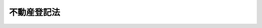 .. _H16HO123:

============
不動産登記法
============

.. raw:: html
    
    
    <b>不動産登記法<br>
    （平成十六年六月十八日法律第百二十三号）</b><br><br><div align="right">最終改正：平成二三年五月二五日法律第五三号</div><br><div align="right"><table width="" border="0"><tr><td><font color="RED">（最終改正までの未施行法令）</font></td></tr><tr><td><a href="/cgi-bin/idxmiseko.cgi?H_RYAKU=%95%bd%88%ea%98%5a%96%40%88%ea%93%f1%8e%4f&amp;H_NO=%95%bd%90%ac%93%f1%8f%5c%8e%4f%94%4e%8c%dc%8c%8e%93%f1%8f%5c%8c%dc%93%fa%96%40%97%a5%91%e6%8c%dc%8f%5c%8e%4f%8d%86&amp;H_PATH=/miseko/H16HO123/H23HO053.html" target="inyo">平成二十三年五月二十五日法律第五十三号</a></td><td align="right">（未施行）</td></tr><tr></tr><tr><td align="right">　</td><td></td></tr><tr></tr></table></div><a name="9000000000000000000000000000000000000000000000000000000000000000000000000000000"></a>
    <br>　不動産登記法（明治三十二年法律第二十四号）の全部を改正する。<br><br><a name="0000000000000000000000000000000000000000000000000000000000000000000000000000000"></a>
    <br>
    　<a href="#1000000000001000000000000000000000000000000000000000000000000000000000000000000" target="data">第一章　総則（第一条―第五条）</a>
    <br>
    　<a href="#1000000000002000000000000000000000000000000000000000000000000000000000000000000" target="data">第二章　登記所及び登記官（第六条―第十条）</a>
    <br>
    　<a href="#1000000000003000000000000000000000000000000000000000000000000000000000000000000" target="data">第三章　登記記録等（第十一条―第十五条）</a>
    <br>
    　<a href="#1000000000004000000000000000000000000000000000000000000000000000000000000000000" target="data">第四章　登記手続</a>
    <br>
    　　<a href="#1000000000004000000001000000000000000000000000000000000000000000000000000000000" target="data">第一節　総則（第十六条―第二十六条）</a>
    <br>
    　　<a href="#1000000000004000000002000000000000000000000000000000000000000000000000000000000" target="data">第二節　表示に関する登記</a>
    <br>
    　　　<a href="#1000000000004000000002000000001000000000000000000000000000000000000000000000000" target="data">第一款　通則（第二十七条―第三十三条）</a>
    <br>
    　　　<a href="#1000000000004000000002000000002000000000000000000000000000000000000000000000000" target="data">第二款　土地の表示に関する登記（第三十四条―第四十三条）</a>
    <br>
    　　　<a href="#1000000000004000000002000000003000000000000000000000000000000000000000000000000" target="data">第三款　建物の表示に関する登記（第四十四条―第五十八条）</a>
    <br>
    　　<a href="#1000000000004000000003000000000000000000000000000000000000000000%E8%A8%98%EF%BC%88%E7%AC%AC%E4%B8%83%E5%8D%81%E5%85%AB%E6%9D%A1%E2%80%95%E7%AC%AC%E5%85%AB%E5%8D%81%E4%BA%8C%E6%9D%A1%EF%BC%89&lt;/A&gt;%0A&lt;BR&gt;%0A%E3%80%80%E3%80%80%E3%80%80&lt;A%20HREF=" target="data">第四款　担保権等に関する登記（第八十三条―第九十六条）</a>
    <br>
    　　　<a href="#1000000000004000000003000000005000000000000000000000000000000000000000000000000" target="data">第五款　信託に関する登記（第九十七条―第百四条の二） </a>
    <br>
    　　　<a href="#1000000000004000000003000000006000000000000000000000000000000000000000000000000" target="data">第六款　仮登記（第百五条―第百十条）</a>
    <br>
    　　　<a href="#1000000000004000000003000000007000000000000000000000000000000000000000000000000" target="data">第七款　仮処分に関する登記（第百十一条―第百十四条）</a>
    <br>
    　　　<a href="#1000000000004000000003000000008000000000000000000000000000000000000000000000000" target="data">第八款　官庁又は公署が関与する登記等（第百十五条―第百十八条）</a>
    <br>
    　<a href="#1000000000005000000000000000000000000000000000000000000000000000000000000000000" target="data">第五章　登記事項の証明等（第百十九条―第百二十二条）</a>
    <br>
    　<a href="#1000000000006000000000000000000000000000000000000000000000000000000000000000000" target="data">第六章　筆界特定</a>
    <br>
    　　<a href="#1000000000006000000001000000000000000000000000000000000000000000000000000000000" target="data">第一節　総則（第百二十三条―第百三十条）</a>
    <br>
    　　<a href="#1000000000006000000002000000000000000000000000000000000000000000000000000000000" target="data">第二節　筆界特定の手続</a>
    <br>
    　　　<a href="#1000000000006000000002000000001000000000000000000000000000000000000000000000000" target="data">第一款　筆界特定の申請（第百三十一条―第百三十三条）</a>
    <br>
    　　　<a href="#1000000000006000000002000000002000000000000000000000000000000000000000000000000" target="data">第二款　筆界の調査等（第百三十四条―第百四十一条）</a>
    <br>
    　　<a href="#1000000000006000000003000000000000000000000000000000000000000000000000000000000" target="data">第三節　筆界特定（第百四十二条―第百四十五条）</a>
    <br>
    　　<a href="#1000000000006000000004000000000000000000000000000000000000000000000000000000000" target="data">第四節　雑則（第百四十六条―第百五十条）</a>
    <br>
    　<a href="#1000000000007000000000000000000000000000000000000000000000000000000000000000000" target="data">第七章　雑則（第百五十一条―第百五十八条）</a>
    <br>
    　<a href="#1000000000008000000000000000000000000000000000000000000000000000000000000000000" target="data">第八章　罰則（第百五十九条―第百六十四条）</a>
    <br>
    　<a href="#5000000000000000000000000000000000000000000000000000000000000000000000000000000" target="data">附則</a>
    <br><p>　　　<b><a name="1000000000001000000000000000000000000000000000000000000000000000000000000000000">第一章　総則</a>
    </b>
    </p><p>
    </p><div class="arttitle"><a name="1000000000000000000000000000000000000000000000000100000000000000000000000000000">（目的）</a>
    </div><div class="item"><b>第一条</b>
    <a name="1000000000000000000000000000000000000000000000000100000000001000000000000000000"></a>
    　この法律は、不動産の表示及び不動産に関する権利を公示するための登記に関する制度について定めることにより、国民の権利の保全を図り、もって取引の安全と円滑に資することを目的とする。
    </div>
    
    <p>
    </p><div class="arttitle"><a name="1000000000000000000000000000000000000000000000000200000000000000000000000000000">（定義）</a>
    </div><div class="item"><b>第二条</b>
    <a name="1000000000000000000000000000000000000000000000000200000000001000000000000000000"></a>
    　この法律において、次の各号に掲げる用語の意義は、それぞれ当該各号に定めるところによる。
    <div class="number"><b><a name="10000000000000000000000000000000000000000%E3%81%86%E3%80%82%0A&lt;/DIV&gt;%0A&lt;DIV%20class=" number><b><a name="1000000000000000000000000000000000000000000000000200000000001000000003000000000">三</a>
    </b>
    　表示に関する登記　不動産の表示に関する登記をいう。
    </a></b></div>
    <div class="number"><b><a name="1000000000000000000000000000000000000000000000000200000000001000000004000000000">四</a>
    </b>
    　権利に関する登記　不動産についての次条各号に掲げる権利に関する登記をいう。
    </div>
    <div class="number"><b><a name="1000000000000000000000000000000000000000000000000200000000001000000005000000000">五</a>
    </b>
    　登記記録　表示に関する登記又は権利に関する登記について、一筆の土地又は一個の建物ごとに第十二条の規定により作成される電磁的記録（電子的方式、磁気的方式その他人の知覚によっては認識することができない方式で作られる記録であって、電子計算機による情報処理の用に供されるものをいう。以下同じ。）をいう。
    </div>
    <div class="number"><b><a name="1000000000000000000000000000000000000000000000000200000000001000000006000000000">六</a>
    </b>
    　登記事項　この法律の規定により登記記録として登記すべき事項をいう。
    </div>
    <div class="number"><b><a name="1000000000000000000000000000000000000000000000000200000000001000000007000000000">七</a>
    </b>
    　表題部　登記記録のうち、表示に関する登記が記録される部分をいう。
    </div>
    <div class="number"><b><a name="1000000000000000000000000000000000000000000000000200000000001000000008000000000">八</a>
    </b>
    　権利部　登記記録のうち、権利に関する登記が記録される部分をいう。
    </div>
    <div class="number"><b><a name="1000000000000000000000000000000000000000000000000200000000001000000009000000000">九</a>
    </b>
    　登記簿　登記記録が記録される帳簿であって、磁気ディスク（これに準ずる方法により一定の事項を確実に記録することができる物を含む。以下同じ。）をもって調製するものをいう。
    </div>
    <div class="number"><b><a name="1000000000000000000000000000000000000000000000000200000000001000000010000000000">十</a>
    </b>
    　表題部所有者　所有権の登記がない不動産の登記記録の表題部に、所有者として記録されている者をいう。
    </div>
    <div class="number"><b><a name="1000000000000000000000000000000000000000000000000200000000001000000011000000000">十一</a>
    </b>
    　登記名義人　登記記録の権利部に、次条各号に掲げる権利について権利者として記録されている者をいう。
    </div>
    <div class="number"><b><a name="1000000000000000000000000000000000000000000000000200000000001000000012000000000">十二</a>
    </b>
    　登記権利者　権利に関する登記をすることにより、登記上、直接に利益を受ける者をいい、間接に利益を受ける者を除く。
    </div>
    <div class="number"><b><a name="1000000000000000000000000000000000000000000000000200000000001000000013000000000">十三</a>
    </b>
    　登記義務者　権利に関する登記をすることにより、登記上、直接に不利益を受ける登記名義人をいい、間接に不利益を受ける登記名義人を除く。
    </div>
    <div class="number"><b><a name="1000000000000000000000000000000000000000000000000200000000001000000014000000000">十四</a>
    </b>
    　登記識別情報　第二十二条本文の規定により登記名義人が登記を申請する場合において、当該登記名義人自らが当該登記を申請していることを確認するために用いられる符号その他の情報であって、登記名義人を識別することができるものをいう。
    </div>
    <div class="number"><b><a name="1000000000000000000000000000000000000000000000000200000000001000000015000000000">十五</a>
    </b>
    　変更の登記　登記事項に変更があった場合に当該登記事項を変更する登記をいう。
    </div>
    <div class="number"><b><a name="1000000000000000000000000000000000000000000000000200000000001000000016000000000">十六</a>
    </b>
    　更正の登記　登記事項に錯誤又は遺漏があった場合に当該登記事項を訂正する登記をいう。
    </div>
    <div class="number"><b><a name="1000000000000000000000000000000000000000000000000200000000001000000017000000000">十七</a>
    </b>
    　地番　第三十五条の規定により一筆の土地ごとに付す番号をいう。
    </div>
    <div class="number"><b><a name="1000000000000000000000000000000000000000000000000200000000001000000018000000000">十八</a>
    </b>
    　地目　土地の用途による分類であって、第三十四条第二項の法務省令で定めるものをいう。
    </div>
    <div class="number"><b><a name="1000000000000000000000000000000000000000000000000200000000001000000019000000000">十九</a>
    </b>
    　地積　一筆の土地の面積であって、第三十四条第二項の法務省令で定めるものをいう。
    </div>
    <div class="number"><b><a name="1000000000000000000000000000000000000000000000000200000000001000000020000000000">二十</a>
    </b>
    　表題登記　表示に関する登記のうち、当該不動産について表題部に最初にされる登記をいう。
    </div>
    <div class="number"><b><a name="1000000000000000000000000000000000000000000000000200000000001000000021000000000">二十一</a>
    </b>
    　家屋番号　第四十五条の規定により一個の建物ごとに付す番号をいう。
    </div>
    <div class="number"><b><a name="1000000000000000000000000000000000000000000000000200000000001000000022000000000">二十二</a>
    </b>
    　区分建物　一棟の建物の構造上区分された部分で独立して住居、店舗、事務所又は倉庫その他建物としての用途に供することができるものであって、<a href="/cgi-bin/idxrefer.cgi?H_FILE=%8f%ba%8e%4f%8e%b5%96%40%98%5a%8b%e3&amp;REF_NAME=%8c%9a%95%a8%82%cc%8b%e6%95%aa%8f%8a%97%4c%93%99%82%c9%8a%d6%82%b7%82%e9%96%40%97%a5&amp;ANCHOR_F=&amp;ANCHOR_T=" target="inyo">建物の区分所有等に関する法律</a>
    （昭和三十七年法律第六十九号。以下「区分所有法」という。）<a href="/cgi-bin/idxrefer.cgi?H_FILE=%8f%ba%8e%4f%8e%b5%96%40%98%5a%8b%e3&amp;REF_NAME=%91%e6%93%f1%8f%f0%91%e6%8e%4f%8d%80&amp;ANCHOR_F=1000000000000000000000000000000000000000000000000200000000003000000000000000000&amp;ANCHOR_T=1000000000000000000000000000000000000000000000000200000000003000000000000000000#1000000000000000000000000000000000000000000000000200000000003000000000000000000" target="inyo">第二条第三項</a>
    に規定する専有部分であるもの（<a href="/cgi-bin/idxrefer.cgi?H_FILE=%8f%ba%8e%4f%8e%b5%96%40%98%5a%8b%e3&amp;REF_NAME=%8b%e6%95%aa%8f%8a%97%4c%96%40%91%e6%8e%6c%8f%f0%91%e6%93%f1%8d%80&amp;ANCHOR_F=1000000000000000000000000000000000000000000000000400000000002000000000000000000&amp;ANCHOR_T=1000000000000000000000000000000000000000000000000400000000002000000000000000000#1000000000000000000000000000000000000000000000000400000000002000000000000000000" target="inyo">区分所有法第四条第二項</a>
    の規定により共用部分とされたものを含む。）をいう。
    </div>
    <div class="number"><b><a name="1000000000000000000000000000000000000000000000000200000000001000000023000000000">二十三</a>
    </b>
    　附属建物　表題登記がある建物に附属する建物であって、当該表題登記がある建物と一体のものとして一個の建物として登記されるものをいう。
    </div>
    <div class="number"><b><a name="1000000000000000000000000000000000000000000000000200000000001000000024000000000">二十四</a>
    </b>
    　抵当証券　<a href="/cgi-bin/idxrefer.cgi?H_FILE=%8f%ba%98%5a%96%40%88%ea%8c%dc&amp;REF_NAME=%92%ef%93%96%8f%d8%8c%94%96%40&amp;ANCHOR_F=&amp;ANCHOR_T=" target="inyo">抵当証券法</a>
    （昭和六年法律第十五号）<a href="/cgi-bin/idxrefer.cgi?H_FILE=%8f%ba%98%5a%96%40%88%ea%8c%dc&amp;REF_NAME=%91%e6%88%ea%8f%f0%91%e6%88%ea%8d%80&amp;ANCHOR_F=1000000000000000000000000000000000000000000000000100000000001000000000000000000&amp;ANCHOR_T=1000000000000000000000000000000000000000000000000100000000001000000000000000000#1000000000000000000000000000000000000000000000000100000000001000000000000000000" target="inyo">第一条第一項</a>
    に規定する抵当証券をいう。
    </div>
    </div>
    
    <p>
    </p><div class="arttitle"><a name="1000000000000000000000000000000000000000000000000300000000000000000000000000000">（登記することができる権利等）</a>
    </div><div class="item"><b>第三条</b>
    <a name="1000000000000000000000000000000000000000000000000300000000001000000000000000000"></a>
    　登記は、不動産の表示又は不動産についての次に掲げる権利の保存等（保存、設定、移転、変更、処分の制限又は消滅をいう。次条第二項及び第百五条第一号において同じ。）についてする。
    <div class="number"><b><a name="1000000000000000000000000000000000000000000000000300000000001000000001000000000">一</a>
    </b>
    　所有権
    </div>
    <div class="number"><b><a name="1000000000000000000000000000000000000000000000000300000000001000000002000000000">二</a>
    </b>
    　地上権
    </div>
    <div class="number"><b><a name="1000000000000000000000000000000000000000000000000300000000001000000003000000000">三</a>
    </b>
    　永小作権
    </div>
    <div class="number"><b><a name="1000000000000000000000000000000000000000000000000300000000001000000004000000000">四</a>
    </b>
    　地役権
    </div>
    <div class="number"><b><a name="1000000000000000000000000000000000000000000000000300000000001000000005000000000">五</a>
    </b>
    　先取特権
    </div>
    <div class="number"><b><a name="1000000000000000000000000000000000000000000000000300000000001000000006000000000">六</a>
    </b>
    　質権
    </div>
    <div class="number"><b><a name="1000000000000000000000000000000000000000000000000300000000001000000007000000000">七</a>
    </b>
    　抵当権
    </div>
    <div class="number"><b><a name="1000000000000000000000000000000000000000000000000300000000001000000008000000000">八</a>
    </b>
    　賃借権
    </div>
    <div class="number"><b><a name="1000000000000000000000000000000000000000000000000300000000001000000009000000000">九</a>
    </b>
    　採石権（<a href="/cgi-bin/idxrefer.cgi?H_FILE=%8f%ba%93%f1%8c%dc%96%40%93%f1%8b%e3%88%ea&amp;REF_NAME=%8d%cc%90%ce%96%40&amp;ANCHOR_F=&amp;ANCHOR_T=" target="inyo">採石法</a>
    （昭和二十五年法律第二百九十一号）に規定する採石権をいう。第五十条及び第八十二条において同じ。）
    </div>
    </div>
    
    <p>
    </p><div class="arttitle"><a name="1000000000000000000000000000000000000000000000000400000000000000000000000000000">（権利の順位）</a>
    </div><div class="item"><b>第四条</b>
    <a name="1000000000000000000000000000000000000000000000000400000000001000000000000000000"></a>
    　同一の不動産について登記した権利の順位は、法令に別段の定めがある場合を除き、登記の前後による。
    </div>
    <div class="item"><b><a name="1000000000000000000000000000000000000000000000000400000000002000000000000000000">２</a>
    </b>
    　付記登記（権利に関する登記のうち、既にされた権利に関する登記についてする登記であって、当該既にされた権利に関する登記を変更し、若しくは更正し、又は所有権以外の権利にあってはこれを移転し、若しくはこれを目的とする権利の保存等をするもので当該既にされた権利に関する登記と一体のものとして公示する必要があるものをいう。以下この項及び第六十六条において同じ。）の順位は主登記（付記登記の対象となる既にされた権利に関する登記をいう。以下この項において同じ。）の順位により、同一の主登記に係る付記登記の順位はその前後による。
    </div>
    
    <p>
    </p><div class="arttitle"><a name="1000000000000000000000000000000000000000000000000500000000000000000000000000000">（登記がないことを主張することができない第三者）</a>
    </div><div class="item"><b>第五条</b>
    <a name="1000000000000000000000000000000000000000000000000500000000001000000000000000000"></a>
    　詐欺又は強迫によって登記の申請を妨げた第三者は、その登記がないことを主張することができない。
    </div>
    <div class="item"><b><a name="1000000000000000000000000000000000000000000000000500000000002000000000000000000">２</a>
    </b>
    　他人のために登記を申請する義務を負う第三者は、その登記がないことを主張することができない。ただし、その登記の登記原因（登記の原因となる事実又は法律行為をいう。以下同じ。）が自己の登記の登記原因の後に生じたときは、この限りでない。
    </div>
    
    
    <p>　　　<b><a name="1000000000002000000000000000000000000000000000000000000000000000000000000000000">第二章　登記所及び登記官</a>
    </b>
    </p><p>
    </p><div class="arttitle"><a name="1000000000000000000000000000000000000000000000000600000000000000000000000000000">（登記所）</a>
    </div><div class="item"><b>第六条</b>
    <a name="1000000000000000000000000000000000000000000000000600000000001000000000000000000"></a>
    　登記の事務は、不動産の所在地を管轄する法務局若しくは地方法務局若しくはこれらの支局又はこれらの出張所（以下単に「登記所」という。）がつかさどる。
    </div>
    <div class="item"><b><a name="1000000000000000000000000000000000000000000000000600000000002000000000000000000">２</a>
    </b>
    　不動産が二以上の登記所の管轄区域にまたがる場合は、法務省令で定めるところにより、法務大臣又は法務局若しくは地方法務局の長が、当該不動産に関する登記の事務をつかさどる登記所を指定する。
    </div>
    <div class="item"><b><a name="1000000000000000000000000000000000000000000000000600000000003000000000000000000">３</a>
    </b>
    　前項に規定する場合において、同項の指定がされるまでの間、登記の申請は、当該二以上の登記所のうち、一の登記所にすることができる。
    </div>
    
    <p>
    </p><div class="arttitle"><a name="1000000000000000000000000000000000000000000000000700000000000000000000000000000">（事務の委任）</a>
    </div><div class="item"><b>第七条</b>
    <a name="1000000000000000000000000000000000000000000000000700000000001000000000000000000"></a>
    　法務大臣は、一の登記所の管轄に属する事務を他の登記所に委任することができる。
    </div>
    
    <p>
    </p><div class="arttitle"><a name="1000000000000000000000000000000000000000000000000800000000000000000000000000000">（事務の停止）</a>
    </div><div class="item"><b>第八条</b>
    <a name="1000000000000000000000000000000000000000000000000800000000001000000000000000000"></a>
    　法務大臣は、登記所においてその事務を停止しなければならない事由が生じたときは、期間を定めて、その停止を命ずることができる。
    </div>
    
    <p>
    </p><div class="arttitle"><a name="1000000000000000000000000000000000000000000000000900000000000000000000000000000">（登記官）</a>
    </div><div class="item"><b>第九条</b>
    <a name="1000000000000000000000000000000000000000000000000900000000001000000000000000000"></a>
    　登記所における事務は、登記官（登記所に勤務する法務事務官のうちから、法務局又は地方法務局の長が指定する者をいう。以下同じ。）が取り扱う。
    </div>
    
    <p>
    </p><div class="arttitle"><a name="1000000000000000000000000000000000000000000000001000000000000000000000000000000">（登記官の除斥）</a>
    </div><div class="item"><b>第十条</b>
    <a name="1000000000000000000000000000000000000000000000001000000000001000000000000000000"></a>
    　登記官又はその配偶者若しくは四親等内の親族（配偶者又は四親等内の親族であった者を含む。以下この条において同じ。）が登記の申請人であるときは、当該登記官は、当該登記をすることができない。登記官又はその配偶者若しくは四親等内の親族が申請人を代表して申請するときも、同様とする。
    </div>
    
    
    <p>　　　<b><a name="1000000000003000000000000000000000000000000000000000000000000000000000000000000">第三章　登記記録等</a>
    </b>
    </p><p>
    </p><div class="arttitle"><a name="1000000000000000000000000000000000000000000000001100000000000000000000000000000">（登記）</a>
    </div><div class="item"><b>第十一条</b>
    <a name="1000000000000000000000000000000000000000000000001100000000001000000000000000000"></a>
    　登記は、登記官が登記簿に登記事項を記録することによって行う。
    </div>
    
    <p>
    </p><div class="arttitle"><a name="1000000000000000000000000000000000000000000000001200000000000000000000000000000">（登記記録の作成）</a>
    </div><div class="item"><b>第十二条</b>
    <a name="1000000000000000000000000000000000000000000000001200000000001000000000000000000"></a>
    　登記記録は、表題部及び権利部に区分して作成する。
    </div>
    
    <p>
    </p><div class="arttitle"><a name="1000000000000000000000000000000000000000000000001300000000000000000000000000000">（登記記録の滅失と回復）</a>
    </div><div class="item"><b>第十三条</b>
    <a name="1000000000000000000000000000000000000000000000001300000000001000000000000000000"></a>
    　法務大臣は、登記記録の全部又は一部が滅失したときは、登記官に対し、一定の期間を定めて、当該登記記録の回復に必要な処分を命ずることができる。
    </div>
    
    <p>
    </p><div class="arttitle"><a name="1000000000000000000000000000000000000000000000001400000000000000000000000000000">（地図等）</a>
    </div><div class="item"><b>第十四条</b>
    <a name="1000000000000000000000000000000000000000000000001400000000001000000000000000000"></a>
    　登記所には、地図及び建物所在図を備え付けるものとする。
    </div>
    <div class="item"><b><a name="1000000000000000000000000000000000000000000000001400000000002000000000000000000">２</a>
    </b>
    　前項の地図は、一筆又は二筆以上の土地ごとに作成し、各土地の区画を明確にし、地番を表示するものとする。
    </div>
    <div class="item"><b><a name="1000000000000000000000000000000000000000000000001400000000003000000000000000000">３</a>
    </b>
    　第一項の建物所在図は、一個又は二個以上の建物ごとに作成し、各建物の位置及び家屋番号を表示するものとする。
    </div>
    <div class="item"><b><a name="1000000000000000000000000000000000000000000000001400000000004000000000000000000">４</a>
    </b>
    　第一項の規定にかかわらず、登記所には、同項の規定により地図が備え付けられるまでの間、これに代えて、地図に準ずる図面を備え付けることができる。
    </div>
    <div class="item"><b><a name="1000000000000000000000000000000000000000000000001400000000005000000000000000000">５</a>
    </b>
    　前項の地図に準ずる図面は、一筆又は二筆以上の土地ごとに土地の位置、形状及び地番を表示するものとする。
    </div>
    <div class="item"><b><a name="1000000000000000000000000000000000000000000000001400000000006000000000000000000">６</a>
    </b>
    　第一項の地図及び建物所在図並びに第四項の地図に準ずる図面は、電磁的記録に記録することができる。
    </div>
    
    <p>
    </p><div class="arttitle"><a name="1000000000000000000000000000000000000000000000001500000000000000000000000000000">（法務省令への委任）</a>
    </div><div class="item"><b>第十五条</b>
    <a name="1000000000000000000000000000000000000000000000001500000000001000000000000000000"></a>
    　この章に定めるもののほか、登記簿及び登記記録並びに地図、建物所在図及び地図に準ずる図面の記録方法その他の登記の事務に関し必要な事項は、法務省令で定める。
    </div>
    
    
    <p>　　　<b><a name="1000000000004000000000000000000000000000000000000000000000000000000000000000000">第四章　登記手続</a>
    </b>
    </p><p>　　　　<b><a name="1000000000004000000001000000000000000000000000000000000000000000000000000000000">第一節　総則</a>
    </b>
    </p><p>
    </p><div class="arttitle"><a name="1000000000000000000000000000000000000000000000001600000000000000000000000000000">（当事者の申請又は嘱託による登記）</a>
    </div><div class="item"><b>第十六条</b>
    <a name="1000000000000000000000000000000000000000000000001600000000001000000000000000000"></a>
    　登記は、法令に別段の定めがある場合を除き、当事者の申請又は官庁若しくは公署の嘱託がなければ、することができない。
    </div>
    <div class="item"><b><a name="1000000000000000000000000000000000000000000000001600000000002000000000000000000">２</a>
    </b>
    　第二条第十四号、第五条、第六条第三項、第十条及びこの章（この条、第二十七条、第二十八条、第三十二条、第三十四条、第三十五条、第四十一条、第四十三条から第四十六条まで、第五十一条第五項及び第六項、第五十三条第二項、第五十六条、第五十八条第一項及び第四項、第五十九条第一号、第三号から第六号まで及び第八号、第六十六条、第六十七条、第七十一条、第七十三条第一項第二号から第四号まで、第二項及び第三項、第七十六条、第七十八条から第八十六条まで、第八十八条、第九十条から第九十二条まで、第九十四条、第九十五条第一項、第九十六条、第九十七条、第九十八条第二項、第百一条、第百二条、第百六条、第百八条、第百十二条、第百十四条から第百十七条まで並びに第百十八条第二項、第五項及び第六項を除く。）の規定は、官庁又は公署の嘱託による登記の手続について準用する。
    </div>
    
    <p>
    </p><div class="arttitle"><a name="1000000000000000000000000000000000000000000000001700000000000000000000000000000">（代理権の不消滅）</a>
    </div><div class="item"><b>第十七条</b>
    <a name="1000000000000000000000000000000000000000000000001700000000001000000000000000000"></a>
    　登記の申請をする者の委任による代理人の権限は、次に掲げる事由によっては、消滅しない。
    <div class="number"><b><a name="1000000000000000000000000000000000000000000000001700000000001000000001000000000">一</a>
    </b>
    　本人の死亡
    </div>
    <div class="number"><b><a name="1000000000000000000000000000000000000000000000001700000000001000000002000000000">二</a>
    </b>
    　本人である法人の合併による消滅
    </div>
    <div class="number"><b><a name="1000000000000000000000000000000000000000000000001700000000001000000003000000000">三</a>
    </b>
    　本人である受託者の信託に関する任務の終了
    </div>
    <div class="number"><b><a name="1000000000000000000000000000000000000000000000001700000000001000000004000000000">四</a>
    </b>
    　法定代理人の死亡又はその代理権の消滅若しくは変更
    </div>
    </div>
    
    <p>
    </p><div class="arttitle"><a name="1000000000000000000000000000000000000000000000001800000000000000000000000000000">（申請の方法）</a>
    </div><div class="item"><b>第十八条</b>
    <a name="1000000000000000000000000000000000000000000000001800000000001000000000000000000"></a>
    　登記の申請は、次に掲げる方法のいずれかにより、不動産を識別するために必要な事項、申請人の氏名又は名称、登記の目的その他の登記の申請に必要な事項として政令で定める情報（以下「申請情報」という。）を登記所に提供してしなければならない。
    <div class="number"><b><a name="1000000000000000000000000000000000000000000000001800000000001000000001000000000">一</a>
    </b>
    　法務省令で定めるところにより電子情報処理組織（登記所の使用に係る電子計算機（入出力装置を含む。以下この号において同じ。）と申請人又はその代理人の使用に係る電子計算機とを電気通信回線で接続した電子情報処理組織をいう。）を使用する方法
    </div>
    <div class="number"><b><a name="1000000000000000000000000000000000000000000000001800000000001000000002000000000">二</a>
    </b>
    　申請情報を記載した書面（法務省令で定めるところにより申請情報の全部又は一部を記録した磁気ディスクを含む。）を提出する方法
    </div>
    </div>
    
    <p>
    </p><div class="arttitle"><a name="1000000000000000000000000000000000000000000000001900000000000000000000000000000">（受付）</a>
    </div><div class="item"><b>第十九条</b>
    <a name="1000000000000000000000000000000000000000000000001900000000001000000000000000000"></a>
    　登記官は、前条の規定により申請情報が登記所に提供されたときは、法務省令で定めるところにより、当該申請情報に係る登記の申請の受付をしなければならない。
    </div>
    <div class="item"><b><a name="1000000000000000000000000000000000000000000000001900000000002000000000000000000">２</a>
    </b>
    　同一の不動産に関し二以上の申請がされた場合において、その前後が明らかでないときは、これらの申請は、同時にされたものとみなす。
    </div>
    <div class="item"><b><a name="1000000000000000000000000000000000000000000000001900000000003000000000000000000">３</a>
    </b>
    　登記官は、申請の受付をしたときは、当該申請に受付番号を付さなければならない。この場合において、同一の不動産に関し同時に二以上の申請がされたとき（前項の規定により同時にされたものとみなされるときを含む。）は、同一の受付番号を付するものとする。
    </div>
    
    <p>
    </p><div class="arttitle"><a name="1000000000000000000000000000000000000000000000002000000000000000000000000000000">（登記の順序）</a>
    </div><div class="item"><b>第二十条</b>
    <a name="1000000000000000000000000000000000000000000000002000000000001000000000000000000"></a>
    　登記官は、同一の不動産に関し権利に関する登記の申請が二以上あったときは、これらの登記を受付番号の順序に従ってしなければならない。
    </div>
    
    <p>
    </p><div class="arttitle"><a name="1000000000000000000000000000000000000000000000002100000000000000000000000000000">（登記識別情報の通知）</a>
    </div><div class="item"><b>第二十一条</b>
    <a name="1000000000000000000000000000000000000000000000002100000000001000000000000000000"></a>
    　登記官は、その登記をすることによって申請人自らが登記名義人となる場合において、当該登記を完了したときは、法務省令で定めるところにより、速やかに、当該申請人に対し、当該登記に係る登記識別情報を通知しなければならない。ただし、当該申請人があらかじめ登記識別情報の通知を希望しない旨の申出をした場合その他の法務省令で定める場合は、この限りでない。
    </div>
    
    <p>
    </p><div class="arttitle"><a na>
    <div class="item"><b><a name="1000000000000000000000000000000000000000000000002300000000002000000000000000000">２</a>
    </b>
    　登記官は、前項の登記の申請が所有権に関するものである場合において、同項の登記義務者の住所について変更の登記がされているときは、法務省令で定める場合を除き、同項の申請に基づいて登記をする前に、法務省令で定める方法により、同項の規定による通知のほか、当該登記義務者の登記記録上の前の住所にあてて、当該申請があった旨を通知しなければならない。
    </div>
    <div class="item"><b><a name="1000000000000000000000000000000000000000000000002300000000003000000000000000000">３</a>
    </b>
    　前二項の規定は、登記官が第二十五条（第十号を除く。）の規定により申請を却下すべき場合には、適用しない。
    </div>
    <div class="item"><b><a name="1000000000000000000000000000000000000000000000002300000000004000000000000000000">４</a>
    </b>
    　第一項の規定は、同項に規定する場合において、次の各号のいずれかに掲げるときは、適用しない。
    <div class="number"><b><a name="1000000000000000000000000000000000000000000000002300000000004000000001000000000">一</a>
    </b>
    　当該申請が登記の申請の代理を業とすることができる代理人によってされた場合であって、登記官が当該代理人から法務省令で定めるところにより当該申請人が第一項の登記義務者であることを確認するために必要な情報の提供を受け、かつ、その内容を相当と認めるとき。
    </div>
    <div class="number"><b><a name="1000000000000000000000000000000000000000000000002300000000004000000002000000000">二</a>
    </b>
    　当該申請に係る申請情報（委任による代理人によって申請する場合にあっては、その権限を証する情報）を記載し、又は記録した書面又は電磁的記録について、公証人（<a href="/cgi-bin/idxrefer.cgi?H_FILE=%96%be%8e%6c%88%ea%96%40%8c%dc%8e%4f&amp;REF_NAME=%8c%f6%8f%d8%90%6c%96%40&amp;ANCHOR_F=&amp;ANCHOR_T=" target="inyo">公証人法</a>
    （明治四十一年法律第五十三号）<a href="/cgi-bin/idxrefer.cgi?H_FILE=%96%be%8e%6c%88%ea%96%40%8c%dc%8e%4f&amp;REF_NAME=%91%e6%94%aa%8f%f0&amp;ANCHOR_F=1000000000000000000000000000000000000000000000000800000000000000000000000000000&amp;ANCHOR_T=1000000000000000000000000000000000000000000000000800000000000000000000000000000#1000000000000000000000000000000000000000000000000800000000000000000000000000000" target="inyo">第八条</a>
    の規定により公証人の職務を行う法務事務官を含む。）から当該申請人が第一項の登記義務者であることを確認するために必要な認証がされ、かつ、登記官がその内容を相当と認めるとき。
    </div>
    </div>
    
    <p>
    </p><div class="arttitle"><a name="1000000000000000000000000000000000000000000000002400000000000000000000000000000">（登記官による本人確認）</a>
    </div><div class="item"><b>第二十四条</b><b><a name="1000000000000000000000000000000000000000000000002500000000001000000001000000000">一</a>
    </b>
    　申請に係る不動産の所在地が当該申請を受けた登記所の管轄に属しないとき。
    </div>
    <div class="number"><b><a name="1000000000000000000000000000000000000000000000002500000000001000000002000000000">二</a>
    </b>
    　申請が登記事項（他の法令の規定により登記記録として登記すべき事項を含む。）以外の事項の登記を目的とするとき。
    </div>
    <div class="number"><b><a name="1000000000000000000000000000000000000000000000002500000000001000000003000000000">三</a>
    </b>
    　申請に係る登記が既に登記されているとき。
    </div>
    <div class="number"><b><a name="1000000000000000000000000000000000000000000000002500000000001000000004000000000">四</a>
    </b>
    　申請の権限を有しない者の申請によるとき。
    </div>
    <div class="number"><b><a name="1000000000000000000000000000000000000000000000002500000000001000000005000000000">五</a>
    </b>
    　申請情報又はその提供の方法がこの法律に基づく命令又はその他の法令の規定により定められた方式に適合しないとき。
    </div>
    <div class="number"><b><a name="1000000000000000000000000000000000000000000000002500000000001000000006000000000">六</a>
    </b>
    　申請情報の内容である不動産又は登記の目的である権利が登記記録と合致しないとき。
    </div>
    <div class="number"><b><a name="1000000000000000000000000000000000000000000000002500000000001000000007000000000">七</a>
    </b>
    　申請情報の内容である登記義務者（第六十五条、第七十七条、第八十九条第一項（同条第二項（第九十五条第二項において準用する場合を含む。）及び第九十五条第二項において準用する場合を含む。）、第九十三条（第九十五条第二項において準用する場合を含む。）又は第百十条前段の場合にあっては、登記名義人）の氏名若しくは名称又は住所が登記記録と合致しないとき。
    </div>
    <div class="number"><b><a name="1000000000000000000000000000000000000000000000002500000000001000000008000000000">八</a>
    </b>
    　申請情報の内容が第六十一条に規定する登記原因を証する情報の内容と合致しないとき。
    </div>
    <div class="number"><b><a name="1000000000000000000000000000000000000000000000002500000000001000000009000000000">九</a>
    </b>
    　第二十二条本文若しくは第六十一条の規定又はこの法律に基づく命令若しくはその他の法令の規定により申請情報と併せて提供しなければならないものとされている情報が提供されないとき。
    </div>
    <div class="number"><b><a name="1000000000000000000000000000000000000000000000002500000000001000000010000000000">十</a>
    </b>
    　第二十三条第一項に規定する期間内に同項の申出がないとき。
    </div>
    <div class="number"><b><a name="1000000000000000000000000000000000000000000000002500000000001000000011000000000">十一</a>
    </b>
    　表示に関する登記の申請に係る不動産の表示が第二十九条の規定による登記官の調査の結果と合致しないとき。
    </div>
    <div class="number"><b><a name="1000000000000000000000000000000000000000000000002500000000001000000012000000000">十二</a>
    </b>
    　登録免許税を納付しないとき。
    </div>
    <div class="number"><b><a name="1000000000000000000000000000000000000000000000002500000000001000000013000000000">十三</a>
    </b>
    　前各号に掲げる場合のほか、登記すべきものでないときとして政令で定めるとき。
    </div>
    </a></div>
    
    <p>
    </p><div class="arttitle"><a name="1000000000000000000000000000000000000000000000002600000000000000000000000000000">（政令への委任）</a>
    </div><div class="item"><b>第二十六条</b>
    <a name="1000000000000000000000000000000000000000000000002600000000001000000000000000000"></a>
    　この章に定めるもののほか、申請情報の提供の方法並びに申請情報と併せて提供することが必要な情報及びその提供の方法その他の登記申請の手続に関し必要な事項は、政令で定める。
    </div>
    
    
    <p>　　　　<b><a name="1000000000004000000002000000000000000000000000000000000000000000000000000000000">第二節　表示に関する登記</a>
    </b>
    </p><p>　　　　　<b><a name="1000000000004000000002000000001000000000000000000000000000000000000000000000000">第一款　通則</a>
    </b>
    </p><p>
    </p><div class="arttitle"><a name="1000000000000000000000000000000000000000000000002700000000000000000000000000000">（表示に関する登記の登記事項）</a>
    </div><div class="item"><b>第二十七条</b>
    <a name="1000000000000000000000000000000000000000000000002700000000001000000000000000000"></a>
    　土地及び建物の表示に関する登記の登記事項は、次のとおりとする。
    <div class="number"><b><a name="1000000000000000000000000000000000000000000000002700000000001000000001000000000">一</a>
    </b>
    　登記原因及びその日付
    </div>
    <div class="number"><b><a name="1000000000000000000000000000000000000000000000002700000000001000000002000000000">二</a>
    </b>
    　登記の年月日
    </div>
    <div class="number"><b><a name="1000000000000000000000000000000000000000000000002700000000001000000003000000000">三</a>
    </b>
    　所有権の登記がない不動産（共用部分（<a href="/cgi-bin/idxrefer.cgi?H_FILE=%8f%ba%8e%4f%8e%b5%96%40%98%5a%8b%e3&amp;REF_NAME=%8b%e6%95%aa%8f%8a%97%4c%96%40%91%e6%8e%6c%8f%f0%91%e6%93%f1%8d%80&amp;ANCHOR_F=1000000000000000000000000000000000000000000000000400000000002000000000000000000&amp;ANCHOR_T=1000000000000000000000000000000000000000000000000400000000002000000000000000000#1000000000000000000000000000000000000000000000000400000000002000000000000000000" target="inyo">区分所有法第四条第二項</a>
    に規定する共用部分をいう。以下同じ。）である旨の登記又は団地共用部分（<a href="/cgi-bin/idxrefer.cgi?H_FILE=%8f%ba%8e%4f%8e%b5%96%40%98%5a%8b%e3&amp;REF_NAME=%8b%e6%95%aa%8f%8a%97%4c%96%40%91%e6%98%5a%8f%5c%8e%b5%8f%f0%91%e6%88%ea%8d%80&amp;ANCHOR_F=1000000000000000000000000000000000000000000000006700000000001000000000000000000&amp;ANCHOR_T=1000000000000000000000000000000000000000000000006700000000001000000000000000000#1000000000000000000000000000000000000000000000006700000000001000000000000000000" target="inyo">区分所有法第六十七条第一項</a>
    に規定する団地共用部分をいう。以下同じ。）である旨の登記がある建物を除く。）については、所有者の氏名又は名称及び住所並びに所有者が二人以上であるときはその所有者ごとの持分
    </div>
    <div class="number"><b><a name="1000000000000000000000000000000000000000000000002700000000001000000004000000000">四</a>
    </b>
    　前三号に掲げるもののほか、不動産を識別するために必要な事項として法務省令で定めるもの
    </div>
    </div>
    
    <p>
    </p><div class="arttitle"><a name="1000000000000000000000000000000000000000000000002800000000000000000000000000000">（職権による表示に関する登記）</a>
    </div><div class="item"><b>第二十八条</b>
    <a name="1000000000000000000000000000000000000000000000002800000000001000000000000000000"></a>
    　表示に関する登記は、登記官が、職権ですることができる。
    </div>
    
    <p>
    </p><div class="arttitle"><a name="1000000000000000000000000000000000000000000000002900000000000000000000000000000">（登記官による調査）</a>
    </div><div class="item"><b>第二十九条</b>
    <a name="1000000000000000000000000000000000000000000000002900000000001000000000000000000"></a>
    　登記官は、表示に関する登記について第十八条の規定により申請があった場合及び前条の規定により職権で登記しようとする場合において、必要があると認めるときは、当該不動産の表示に関する事項を調査することができる。
    </div>
    <div class="item"><b><a name="1000000000000000000000000000000000000000000000002900000000002000000000000000000">２</a>
    </b>
    　登記官は、前項の調査をする場合において、必要があると認めるときは、日出から日没までの間に限り、当該不動産を検査し、又は当該不動産の所有者その他の関係者に対し、文書若しくは電磁的記録に記録された事項を法務省令で定める方法により表示したものの提示を求め、若しくは質問をすることができる。この場合において、登記官は、その身分を示す証明書を携帯し、関係者の請求があったときは、これを提示しなければならない。
    </div>
    
    <p>
    </p><div class="arttitle"><a name="1000000000000000000000000000000000000000000000003000000000000000000000000000000">（一般承継人による申請）</a>
    </div><div class="item"><b>第三十条</b>
    <a name="1000000000000000000000000000000000000000000000003000000000001000000000000000000"></a>
    　表題部所有者又は所有権の登記名義人が表示に関する登記の申請人となることができる場合において、当該表題部所有者又は登記名義人について相続その他の一般承継があったときは、相続人その他の一般承継人は、当該表示に関する登記を申請することができる。
    </div>
    
    <p>
    </p><div class="arttitle"><a name="1000000000000000000000000000000000000000000000003100000000000000000000000000000">（表題部所有者の氏名等の変更の登記又は更正の登記）</a>
    </div><div class="item"><b>第三十一条</b>
    <a name="1000000000000000000000000000000000000000000000003100000000001000000000000000000"></a>
    　表題部所有者の氏名若しくは名称又は住所についての変更の登記又は更正の登記は、表題部所有者以外の者は、申請することができない。
    </div>
    
    <p>
    </p><div class="arttitle"><a name="1000000000000000000000000000000000000000000000003200000000000000000000000000000">（表題部所有者の変更等に関する登記手続）</a>
    </div><div class="item"><b>第三十二条</b>
    <a name="1000000000000000000000000000000000000000000000003200000000001000000000000000000"></a>
    　表題部所有者又はその持分についての変更は、当該不動産について所有権の保存の登記をした後において、その所有権の移転の登記の手続をするのでなければ、登記することができない。
    </div>
    
    <p>
    </p><div class="arttitle"><a name="1000000000000000000000000000000000000000000000003300000000000000000000000000000">（表題部所有者の更正の登記等）</a>
    </div><div class="item"><b>第三十三条</b>
    <a name="1000000000000000000000000000000000000000000000003300000000001000000000000000000"></a>
    　不動産の所有者と当該不動産の表題部所有者とが異なる場合においてする当該表題部所有者についての更正の登記は、当該不動産の所有者以外の者は、申請することができない。
    </div>
    <div class="item"><b><a name="1000000000000000000000000000000000000000000000003300000000002000000000000000000">２</a>
    </b>
    　前項の場合において、当該不動産の所有者は、当該表題部所有者の承諾があるときでなければ、申請することができない。
    </div>
    <div class="item"><b><a name="1000000000000000000000000000000000000000000000003300000000003000000000000000000">３</a>
    </b>
    　不動産の表題部所有者である共有者の持分についての更正の登記は、当該共有者以外の者は、申請することができない。
    </div>
    <div class="item"><b><a name="1000000000000000000000000000000000000000000000003300000000004000000000000000000">４</a>
    </b>
    　前項の更正の登記をする共有者は、当該更正の登記によってその持分を更正することとなる他の共有者の承諾があるときでなければ、申請することができない。
    </div>
    
    
    <p>　　　　　<b><a name="1000000000004000000002000000002000000000000000000000000000000000000000000000000">第二款　土地の表示に関する登記</a>
    </b>
    </p><p>
    </p><div class="arttitle"><a name="1000000000000000000000000000000000000000000000003400000000000000000000000000000">（土地の表示に関する登記の登記事項）</a>
    </div><div class="item"><b>第三十四条</b>
    <a name="1000000000000000000000000000000000000000000000003400000000001000000000000000000"></a>
    　土地の表示に関する登記の登記事項は、第二十七条各号に掲げるもののほか、次のとおりとする。
    <div class="number"><b><a name="1000000000000000000000000000000000000000000000003400000000001000000001000000000">一</a>
    </b>
    　土地の所在する市、区、郡、町、村及び字
    </div>
    <div class="number"><b><a name="1000000000000000000000000000000000000000000000003400000000001000000002000000000">二</a>
    </b>
    　地番
    </div>
    <div class="number"><b><a name="1000000000000000000000000000000000000000000000003400000000001000000003000000000">三</a>
    </b>
    　地目
    </div>
    <div class="number"><b><a name="1000000000000000000000000000000000000000000000003400000000001000000004000000000">四</a>
    </b>
    　地積
    </div>
    </div>
    <div class="item"><b><a name="1000000000000000000000000000000000000000000000003400000000002000000000000000000">２</a>
    </b>
    　前項第三号の地目及び同項第四号の地積に関し必要な事項は、法務省令で定める。
    </div>
    
    <p>
    </p><div class="arttitle"><a name="1000000000000000000000000000000000000000000000003500000000000000000000000000000">（地番）</a>
    </div><div class="item"><b>第三十五条</b>
    <a name="1000000000000000000000000000000000000000000000003500000000001000000000000000000"></a>
    　登記所は、法務省令で定めるところにより、地番を付すべき区域（第三十九条第二項及び第四十一条第二号において「地番区域」という。）を定め、一筆の土地ごとに地番を付さなければならない。
    </div>
    
    <p>
    </p><div class="arttitle"><a name="1000000000000000000000000000000000000000000000003600000000000000000000000000000">（土地の表題登記の申請）</a>
    </div><div class="item"><b>第三十六条</b>
    <a name="1000000000000000000000000000000000000000000000003600000000001000000000000000000"></a>
    　新たに生じた土地又は表題登記がない土地の所有権を取得した者は、その所有権の取得の日から一月以内に、表題登記を申請しなければならない。
    </div>
    
    <p>
    </p><div class="arttitle"><a name="1000000000000000000000000000000000000000000000003700000000000000000000000000000">（地目又は地積の変更の登記の申請）</a>
    </div><div class="item"><b>第三十七条</b>
    <a name="1000000000000000000000000000000000000000000000003700000000001000000000000000000"></a>
    　地目又は地積について変更があったときは、表題部所有者又は所有権の登記名義人は、その変更があった日から一月以内に、当該地目又は地積に関する変更の登記を申請しなければならない。
    </div>
    <div class="item"><b><a name="1000000000000000000000000000000000000000000000003700000000002000000000000000000">２</a>
    </b>
    　地目又は地積について変更があった後に表題部所有者又は所有権の登記名義人となった者は、その者に係る表題部所有者についての更正の登記又は所有権の登記があった日から一月以内に、当該地目又は地積に関する変更の登記を申請しなければならない。
    </div>
    
    <p>
    </p><div class="arttitle"><a name="1000000000000000000000000000000000000000000000003800000000000000000000000000000">（土地の表題部の更正の登記の申請）</a>
    </div><div class="item"><b>第三十八条</b>
    <a name="1000000000000000000000000000000000000000000000003800000000001000000000000000000"></a>
    　第二十七条第一号、第二号若しくは第四号（同号にあっては、法務省令で定めるものに限る。）又は第三十四条第一項第一号、第三号若しくは第四号に掲げる登記事項に関する更正の登記は、表題部所有者又は所有権の登記名義人以外の者は、申請することができない。
    </div>
    
    <p>
    </p><div class="arttitle"><a name="1000000000000000000000000000000000000000000000003900000000000000000000000000000">（分筆又は合筆の登記）</a>
    </div><div class="item"><b>第三十九条</b>
    <a name="1000000000000000000000000000000000000000000000003900000000001000000000000000000"></a>
    　分筆又は合筆の登記は、表題部所有者又は所有権の登記名義人以外の者は、申請することができない。
    </div>
    <div class="item"><b><a name="1000000000000000000000000000000000000000000000003900000000002000000000000000000">２</a>
    </b>
    　登記官は、前項の申請がない場合であっても、一筆の土地の一部が別の地目となり、又は地番区域（地番区域でない字を含む。第四十一条第二号において同じ。）を異にするに至ったときは、職権で、その土地の分筆の登記をしなければならない。
    </div>
    <div class="item"><b><a name="1000000000000000000000000000000000000000000000003900000000003000000000000000000">３</a>
    </b>
    　登記官は、第一項の申請がない場合であっても、第十四条第一項の地図を作成するため必要があると認めるときは、第一項に規定する表題部所有者又は所有権の登記名義人の異議がないときに限り、職権で、分筆又は合筆の登記をすることができる。
    </div>
    
    <p>
    </p><div class="arttitle"><a name="1000000000000000000000000000000000000000000000004000000000000000000000000000000">（分筆に伴う権利の消滅の登記）</a>
    </div><div class="item"><b>第四十条</b>
    <a name="1000000000000000000000000000000000000000000000004000000000001000000000000000000"></a>
    　登記官は、所有権の登記以外の権利に関する登記がある土地について分筆の登記をする場合において、当該分筆の登記の申請情報と併せて当該権利に関する登記に係る権利の登記名義人（当該権利に関する登記が抵当権の登記である場合において、抵当証券が発行されているときは、当該抵当証券の所持人又は裏書人を含む。）が当該権利を分筆後のいずれかの土地について消滅させることを承諾したことを証する情報が提供されたとき（当該権利を目的とする第三者の権利に関する登記がある場合にあっては、当該第三者が承諾したことを証する情報が併せて提供されたときに限る。）は、法務省令で定めるところにより、当該承諾に係る土地について当該権利が消滅した旨を登記しなければならない。
    </div>
    
    <p>
    </p><div class="arttitle"><a name="1000000000000000000000000000000000000000000000004100000000000000000000000000000">（合筆の登記の制限）</a>
    </div><div class="item"><b>第四十一条</b>
    <a name="1000000000000000000000000000000000000000000000004100000000001000000000000000000"></a>
    　次に掲げる合筆の登記は、することができない。
    <div class="number"><b><a name="1000000000000000000000000000000000000000000000004100000000001000000001000000000">一</a>
    </b>
    　相互に接続していない土地の合筆の登記
    </div>
    <div class="number"><b><a name="1000000000000000000000000000000000000000000000004100000000001000000002000000000">二</a>
    </b>
    　地目又は地番区域が相互に異なる土地の合筆の登記
    </div>
    <div class="number"><b><a name="1000000000000000000000000000000000000000000000004100000000001000000003000000000">三</a>
    </b>
    　表題部所有者又は所有権の登記名義人が相互に異なる土地の合筆の登記
    </div>
    <div class="number"><b><a name="1000000000000000000000000000000000000000000000004100000000001000000004000000000">四</a>
    </b>
    　表題部所有者又は所有権の登記名義人が相互に持分を異にする土地の合筆の登記
    </div>
    <div class="number"><b><a name="1000000000000000000000000000000000000000000000004100000000001000000005000000000">五</a>
    </b>
    　所有権の登記がない土地と所有権の登記がある土地との合筆の登記
    </div>
    <div class="number"><b><a name="1000000000000000000000000000000000000000000000004100000000001000000006000000000">六</a>
    </b>
    　所有権の登記以外の権利に関する登記がある土地（権利に関する登記であって、合筆後の土地の登記記録に登記することができるものとして法務省令で定めるものがある土地を除く。）の合筆の登記
    </div>
    </div>
    
    <p>
    </p><div class="arttitle"><a name="1000000000000000000000000000000000000000000000004200000000000000000000000000000">（土地の滅失の登記の申請）</a>
    </div><div class="item"><b>第四十二条</b>
    <a name="1000000000000000000000000000000000000000000000004200000000001000000000000000000"></a>
    　土地が滅失したときは、表題部所有者又は所有権の登記名義人は、その滅失の日から一月以内に、当該土地の滅失の登記を申請しなければならない。
    </div>
    
    <p>
    </p><div class="arttitle"><a name="1000000000000000000000000000000000000000000000004300000000000000000000000000000">（河川区域内の土地の登記）</a>
    </div><div class="item"><b>第四十三条</b>
    <a name="1000000000000000000000000000000000000000000000004300000000001000000000000000000"></a>
    　<a href="/cgi-bin/idxrefer.cgi?H_FILE=%8f%ba%8e%4f%8b%e3%96%40%88%ea%98%5a%8e%b5&amp;REF_NAME=%89%cd%90%ec%96%40&amp;ANCHOR_F=&amp;ANCHOR_T=" target="inyo">河川法</a>
    （昭和三十九年法律第百六十七号）<a href="/cgi-bin/idxrefer.cgi?H_FILE=%8f%ba%8e%4f%8b%e3%96%40%88%ea%98%5a%8e%b5&amp;REF_NAME=%91%e6%98%5a%8f%f0%91%e6%88%ea%8d%80&amp;ANCHOR_F=1000000000000000000000000000000000000000000000000600000000001000000000000000000&amp;ANCHOR_T=1000000000000000000000000000000000000000000000000600000000001000000000000000000#1000000000000000000000000000000000000000000000000600000000001000000000000000000" target="inyo">第六条第一項</a>
    （<a href="/cgi-bin/idxrefer.cgi?H_FILE=%8f%ba%8e%4f%8b%e3%96%40%88%ea%98%5a%8e%b5&amp;REF_NAME=%93%af%96%40%91%e6%95%53%8f%f0%91%e6%88%ea%8d%80&amp;ANCHOR_F=1000000000000000000000000000000000000000000000010000000000001000000000000000000&amp;ANCHOR_T=1000000000000000000000000000000000000000000000010000000000001000000000000000000#1000000000000000000000000000000000000000000000010000000000001000000000000000000" target="inyo">同法第百条第一項</a>
    において準用する場合を含む。第一号において同じ。）の河川区域内の土地の表示に関する登記の登記事項は、第二十七条各号及び第三十四条第一項各号に掲げるもののほか、第一号に掲げる土地である旨及び第二号から第五号までに掲げる土地にあってはそれぞれその旨とする。
    <div class="number"><b><a name="1000000000000000000000000000000000000000000000004300000000001000000001000000000">一</a>
    </b>
    　<a href="/cgi-bin/idxrefer.cgi?H_FILE=%8f%ba%8e%4f%8b%e3%96%40%88%ea%98%5a%8e%b5&amp;REF_NAME=%89%cd%90%ec%96%40%91%e6%98%5a%8f%f0%91%e6%88%ea%8d%80&amp;ANCHOR_F=10000000000%E4%BA%8C&lt;/A&gt;%0A&lt;/B&gt;%0A%E3%80%80&lt;A%20HREF=" target="inyo">河川法第六条第二項</a>
    （<a href="/cgi-bin/idxrefer.cgi?H_FILE=%8f%ba%8e%4f%8b%e3%96%40%88%ea%98%5a%8e%b5&amp;REF_NAME=%93%af%96%40%91%e6%95%53%8f%f0%91%e6%88%ea%8d%80&amp;ANCHOR_F=1000000000000000000000000000000000000000000000010000000000001000000000000000000&amp;ANCHOR_T=1000000000000000000000000000000000000000000000010000000000001000000000000000000#1000000000000000000000000000000000000000000000010000000000001000000000000000000" target="inyo">同法第百条第一項</a>
    において準用する場合を含む。）の高規格堤防特別区域内の土地
    </div>
    <div class="number"><b><a name="1000000000000000000000000000000000000000000000004300000000001000000003000000000">三</a>
    </b>
    　<a href="/cgi-bin/idxrefer.cgi?H_FILE=%8f%ba%8e%4f%8b%e3%96%40%88%ea%98%5a%8e%b5&amp;REF_NAME=%89%cd%90%ec%96%40%91%e6%98%5a%8f%f0%91%e6%8e%4f%8d%80&amp;ANCHOR_F=1000000000000000000000000000000000000000000000000600000000003000000000000000000&amp;ANCHOR_T=1000000000000000000000000000000000000000000000000600000000003000000000000000000#1000000000000000000000000000000000000000000000000600000000003000000000000000000" target="inyo">河川法第六条第三項</a>
    （<a href="/cgi-bin/idxrefer.cgi?H_FILE=%8f%ba%8e%4f%8b%e3%96%40%88%ea%98%5a%8e%b5&amp;REF_NAME=%93%af%96%40%91%e6%95%53%8f%f0%91%e6%88%ea%8d%80&amp;ANCHOR_F=1000000000000000000000000000000000000000000000010000000000001000000000000000000&amp;ANCHOR_T=1000000000000000000000000000000000000000000000010000000000001000000000000000000#1000000000000000000000000000000000000000000000010000000000001000000000000000000" target="inyo">同法第百条第一項</a>
    において準用する場合を含む。）の樹林帯区域内の土地
    </div>
    <div class="number"><b><a name="1000000000000000000000000000000000000000000000004300000000001000000004000000000">四</a>
    </b>
    　<a href="/cgi-bin/idxrefer.cgi?H_FILE=%8f%ba%8e%4f%8b%e3%96%40%88%ea%98%5a%8e%b5&amp;REF_NAME=%89%cd%90%ec%96%40%91%e6%93%f1%8f%5c%98%5a%8f%f0%91%e6%8e%6c%8d%80&amp;ANCHOR_F=1000000000000000000000000000000000000000000000002600000000004000000000000000000&amp;ANCHOR_T=1000000000000000000000000000000000000000000000002600000000004000000000000000000#1000000000000000000000000000000000000000000000002600000000004000000000000000000" target="inyo">河川法第二十六条第四項</a>
    （<a href="/cgi-bin/idxrefer.cgi?H_FILE=%8f%ba%8e%4f%8b%e3%96%40%88%ea%98%5a%8e%b5&amp;REF_NAME=%93%af%96%40%91%e6%95%53%8f%f0%91%e6%88%ea%8d%80&amp;ANCHOR_F=1000000000000000000000000000000000000000000000010000000000001000000000000000000&amp;ANCHOR_T=1000000000000000000000000000000000000000000000010000000000001000000000000000000#1000000000000000000000000000000000000000000000010000000000001000000000000000000" target="inyo">同法第百条第一項</a>
    において準用する場合を含む。）の特定樹林帯区域内の土地
    </div>
    <div class="number"><b><a name="1000000000000000000000000000000000000000000000004300000000001000000005000000000">五</a>
    </b>
    　<a href="/cgi-bin/idxrefer.cgi?H_FILE=%8f%ba%8e%4f%8b%e3%96%40%88%ea%98%5a%8e%b5&amp;REF_NAME=%89%cd%90%ec%96%40%91%e6%8c%dc%8f%5c%94%aa%8f%f0%82%cc%93%f1%91%e6%93%f1%8d%80&amp;ANCHOR_F=1000000000000000000000000000000000000000000000005800200000002000000000000000000&amp;ANCHOR_T=1000000000000000000000000000000000000000000000005800200000002000000000000000000#1000000000000000000000000000000000000000000000005800200000002000000000000000000" target="inyo">河川法第五十八条の二第二項</a>
    （<a href="/cgi-bin/idxrefer.cgi?H_FILE=%8f%ba%8e%4f%8b%e3%96%40%88%ea%98%5a%8e%b5&amp;REF_NAME=%93%af%96%40%91%e6%95%53%8f%f0%91%e6%88%ea%8d%80&amp;ANCHOR_F=1000000000000000000000000000000000000000000000010000000000001000000000000000000&amp;ANCHOR_T=1000000000000000000000000000000000000000000000010000000000001000000000000000000#1000000000000000000000000000000000000000000000010000000000001000000000000000000" target="inyo">同法第百条第一項</a>
    において準用する場合を含む。）の河川立体区域内の土地
    </div>
    </div>
    <div class="item"><b><a name="1000000000000000000000000000000000000000000000004300000000002000000000000000000">２</a>
    </b>
    　土地の全部又は一部が前項第一号の河川区域内又は同項第二号の高規格堤防特別区域内、同項第三号の樹林帯区域内、同項第四号の特定樹林帯区域内若しくは同項第五号の河川立体区域内の土地となったときは、河川管理者は、遅滞なく、その旨の登記を登記所に嘱託しなければならない。
    </div>
    <div class="item"><b><a name="1000000000000000000000000000000000000000000000004300000000003000000000000000000">３</a>
    </b>
    　土地の全部又は一部が第一項第一号の河川区域内又は同項第二号の高規格堤防特別区域内、同項第三号の樹林帯区域内、同項第四号の特定樹林帯区域内若しくは同項第五号の河川立体区域内の土地でなくなったときは、河川管理者は、遅滞なく、その旨の登記の抹消を登記所に嘱託しなければならない。
    </div>
    <div class="item"><b><a name="1000000000000000000000000000000000000000000000004300000000004000000000000000000">４</a>
    </b>
    　土地の一部について前二項の規定により登記の嘱託をするときは、河川管理者は、当該土地の表題部所有者若しくは所有権の登記名義人又はこれらの者の相続人その他の一般承継人に代わって、当該土地の分筆の登記を登記所に嘱託することができる。
    </div>
    <div class="item"><b><a name="1000000000000000000000000000000000000000000000004300000000005000000000000000000">５</a>
    </b>
    　第一項各号の河川区域内の土地の全部が滅失したときは、河川管理者は、遅滞なく、当該土地の滅失の登記を登記所に嘱託しなければならない。
    </div>
    <div class="item"><b><a name="1000000000000000000000000000000000000000000000004300000000006000000000000000000">６</a>
    </b>
    　第一項各号の河川区域内の土地の一部が滅失したときは、河川管理者は、遅滞なく、当該土地の地積に関する変更の登記を登記所に嘱託しなければならない。
    </div>
    
    
    <p>　　　　　<b><a name="1000000000004000000002000000003000000000000000000000000000000000000000000000000">第三款　建物の表示に関する登記</a>
    </b>
    </p><p>
    </p><div class="arttitle"><a name="1000000000000000000000000000000000000000000000004400000000000000000000000000000">（建物の表示に関する登記の登記事項）</a>
    </div><div class="item"><b>第四十四条</b>
    <a name="1000000000000000000000000000000000000000000000004400000000001000000000000000000"></a>
    　建物の表示に関する登記の登記事項は、第二十七条各号に掲げるもののほか、次のとおりとする。
    <div class="number"><b><a name="1000000000000000000000000000000000000000000000004400000000001000000001000000000">一</a>
    </b>
    　建物の所在する市、区、郡、町、村、字及び土地の地番（区分建物である建物にあっては、当該建物が属する一棟の建物の所在する市、区、郡、町、村、字及び土地の地番）
    </div>
    <div class="number"><b><a name="1000000000000000000000000000000000000000000000004400000000001000000002000000000">二</a>
    </b>
    　家屋番号
    </div>
    <div class="number"><b><a name="1000000000000000000000000000000000000000000000004400000000001000000003000000000">三</a>
    </b>
    　建物の種類、構造及び床面積
    </div>
    <div class="number"><b><a name="1000000000000000000000000000000000000000000000004400000000001000000004000000000">四</a>
    </b>
    　建物の名称があるときは、その名称
    </div>
    <div class="number"><b><a name="1000000000000000000000000000000000000000000000004400000000001000000005000000000">五</a>
    </b>
    　附属建物があるときは、その所在する市、区、郡、町、村、字及び土地の地番（区分建物である附属建物にあっては、当該附属建物が属する一棟の建物の所在する市、区、郡、町、村、字及び土地の地番）並びに種類、構造及び床面積
    </div>
    <div class="number"><b><a name="1000000000000000000000000000000000000000000000004400000000001000000006000000000">六</a>
    </b>
    　建物が共用部分又は団地共用部分であるときは、その旨
    </div>
    <div class="number"><b><a name="1000000000000000000000000000000000000000000000004400000000001000000007000000000">七</a>
    </b>
    　建物又は附属建物が区分建物であるときは、当該建物又は附属建物が属する一棟の建物の構造及び床面積
    </div>
    <div class="number"><b><a name="1000000000000000000000000000000000000000000000004400000000001000000008000000000">八</a>
    </b>
    　建物又は附属建物が区分建物である場合であって、当該建物又は附属建物が属する一棟の建物の名称があるときは、その名称
    </div>
    <div class="number"><b><a name="1000000000000000000000000000000000000000000000004400000000001000000009000000000">九</a>
    </b>
    　建物又は附属建物が区分建物である場合において、当該区分建物について<a href="/cgi-bin/idxrefer.cgi?H_FILE=%8f%ba%8e%4f%8e%b5%96%40%98%5a%8b%e3&amp;REF_NAME=%8b%e6%95%aa%8f%8a%97%4c%96%40%91%e6%93%f1%8f%f0%91%e6%98%5a%8d%80&amp;ANCHOR_F=1000000000000000000000000000000000000000000000000200000000006000000000000000000&amp;ANCHOR_T=1000000000000000000000000000000000000000000000000200000000006000000000000000000#1000000000000000000000000000000000000000000000000200000000006000000000000000000" target="inyo">区分所有法第二条第六項</a>
    に規定する敷地利用権（登記されたものに限る。）であって、<a href="/cgi-bin/idxrefer.cgi?H_FILE=%8f%ba%8e%4f%8e%b5%96%40%98%5a%8b%e3&amp;REF_NAME=%8b%e6%95%aa%8f%8a%97%4c%96%40%91%e6%93%f1%8f%5c%93%f1%8f%f0%91%e6%88%ea%8d%80&amp;ANCHOR_F=1000000000000000000000000000000000000000000000002200000000001000000000000000000&amp;ANCHOR_T=1000000000000000000000000000000000000000000000002200000000001000000000000000000#1000000000000000000000000000000000000000000000002200000000001000000000000000000" target="inyo">区分所有法第二十二条第一項</a>
    本文（<a href="/cgi-bin/idxrefer.cgi?H_FILE=%8f%ba%8e%4f%8e%b5%96%40%98%5a%8b%e3&amp;REF_NAME=%93%af%8f%f0%91%e6%8e%4f%8d%80&amp;ANCHOR_F=1000000000000000000000000000000000000000000000002200000000003000000000000000000&amp;ANCHOR_T=1000000000000000000000000000000000000000000000002200000000003000000000000000000#1000000000000000000000000000000000000000000000002200000000003000000000000000000" target="inyo">同条第三項</a>
    において準用する場合を含む。）の規定により区分所有者の有する専有部分と分離して処分することができないもの（以下「敷地権」という。）があるときは、その敷地権
    </div>
    </div>
    <div class="item"><b><a name="1000000000000000000000000000000000000000000000004400000000002000000000000000000">２</a>
    </b>
    　前項第三号、第五号及び第七号の建物の種類、構造及び床面積に関し必要な事項は、法務省令で定める。
    </div>
    
    <p>
    </p><div class="arttitle"><a name="1000000000000000000000000000000000000000000000004500000000000000000000000000000">（家屋番号）</a>
    </div><div class="item"><b>第四十五条</b>
    <a name="1000000000000000000000000000000000000000000000004500000000001000000000000000000"></a>
    　登記所は、法務省令で定めるところにより、一個の建物ごとに家屋番号を付さなければならない。
    </div>
    
    <p>
    </p><div class="arttitle"><a name="1000000000000000000000000000000000000000000000004600000000000000000000000000000">（敷地権である旨の登記）</a>
    </div><div class="item"><b>第四十六条</b>
    <a name="1000000000000000000000000000000000000000000000004600000000001000000000000000000"></a>
    　登記官は、表示に関する登記のうち、区分建物に関する敷地権について表題部に最初に登記をするときは、当該敷地権の目的である土地の登記記録について、職権で、当該登記記録中の所有権、地上権その他の権利が敷地権である旨の登記をしなければならない。
    </div>
    
    <p>
    </p><div class="arttitle"><a name="1000000000000000000000000000000000000000000000004700000000000000000000000000000">（建物の表題登記の申請）</a>
    </div><div class="item"><b>第四十七条</b>
    <a name="1000000000000000000000000000000000000000000000004700000000001000000000000000000"></a>
    　新築した建物又は区分建物以外の表題登記がない建物の所有権を取得した者は、その所有権の取得の日から一月以内に、表題登記を申請しなければならない。
    </div>
    <div class="item"><b><a name="1000000000000000000000000000000000000000000000004700000000002000000000000000000">２</a>
    </b>
    　区分建物である建物を新築した場合において、その所有者について相続その他の一般承継があったときは、相続人その他の一般承継人も、被承継人を表題部所有者とする当該建物についての表題登記を申請することができる。
    </div>
    
    <p>
    </p><div class="arttitle"><a name="1000000000000000000000000000000000000000000000004800000000000000000000000000000">（区分建物についての建物の表題登記の申請方法）</a>
    </div><div class="item"><b>第四十八条</b>
    <a name="1000000000000000000000000000000000000000000000004800000000001000000000000000000"></a>
    　区分建物が属する一棟の建物が新築された場合又は表題登記がない建物に接続して区分建物が新築されて一棟の建物となった場合における当該区分建物についての表題登記の申請は、当該新築された一棟の建物又は当該区分建物が属することとなった一棟の建物に属する他の区分建物についての表題登記の申請と併せてしなければならない。
    </div>
    <div class="item"><b><a name="1000000000000000000000000000000000000000000000004800000000002000000000000000000">２</a>
    </b>
    　前項の場合において、当該区分建物の所有者は、他の区分建物の所有者に代わって、当該他の区分建物についての表題登記を申請することができる。
    </div>
    <div class="item"><b><a name="1000000000000000000000000000000000000000000000004800000000003000000000000000000">３</a>
    </b>
    　表題登記がある建物（区分建物を除く。）に接続して区分建物が新築された場合における当該区分建物についての表題登記の申請は、当該表題登記がある建物についての表題部の変更の登記の申請と併せてしなければならない。
    </div>
    <div class="item"><b><a name="1000000000000000000000000000000000000000000000004800000000004000000000000000000">４</a>
    </b>
    　前項の場合において、当該区分建物の所有者は、当該表題登記がある建物の表題部所有者若しくは所有権の登記名義人又はこれらの者の相続人その他の一般承継人に代わって、当該表題登記がある建物についての表題部の変更の登記を申請することができる。
    </div>
    
    <p>
    </p><div class="arttitle"><a name="1000000000000000000000000000000000000000000000004900000000000000000000000000000">（合体による登記等の申請）</a>
    </div><div class="item"><b>第四十九条</b>
    <a name="1000000000000000000000000000000000000000000000004900000000001000000000000000000"></a>
    　二以上の建物が合体して一個の建物となった場合において、次の各号に掲げるときは、それぞれ当該各号に定める者は、当該合体の日から一月以内に、合体後の建物についての建物の表題登記及び合体前の建物についての建物の表題部の登記の抹消（以下「合体による登記等」と総称する。）を申請しなければならない。この場合において、第二号に掲げる場合にあっては当該表題登記がない建物の所有者、第四号に掲げる場合にあっては当該表題登記がある建物（所有権の登記がある建物を除く。以下この条において同じ。）の表題部所有者、第六号に掲げる場合にあっては当該表題登記がない建物の所有者及び当該表題登記がある建物の表題部所有者をそれぞれ当該合体後の建物の登記名義人とする所有権の登記を併せて申請しなければならない。
    <div class="number"><b><a name="1000000000000000000000000000000000000000000000004900000000001000000001000000000">一</a>
    </b>
    　合体前の二以上の建物が表題登記がない建物及び表題登記がある建物のみであるとき。　当該表題登記がない建物の所有者又は当該表題登記がある建物の表題部所有者
    </div>
    <div class="number"><b><a name="1000000000000000000000000000000000000000000000004900000000001000000002000000000">二</a>
    </b>
    　合体前の二以上の建物が表題登記がない建物及び所有権の登記がある建物のみであるとき。　当該表題登記がない建物の所有者又は当該所有権の登記がある建物の所有権の登記名義人
    </div>
    <div class="number"><b><a name="10000000000%E8%A8%98%E3%81%8C%E3%81%82%E3%82%8B%E5%BB%BA%E7%89%A9%E3%81%AE%E8%A1%A8%E9%A1%8C%E9%83%A8%E6%89%80%E6%9C%89%E8%80%85%E5%8F%88%E3%81%AF%E5%BD%93%E8%A9%B2%E6%89%80%E6%9C%89%E6%A8%A9%E3%81%AE%E7%99%BB%E8%A8%98%E3%81%8C%E3%81%82%E3%82%8B%E5%BB%BA%E7%89%A9%E3%81%AE%E6%89%80%E6%9C%89%E6%A8%A9%E3%81%AE%E7%99%BB%E8%A8%98%E5%90%8D%E7%BE%A9%E4%BA%BA%0A&lt;/DIV&gt;%0A&lt;/DIV&gt;%0A&lt;DIV%20class=" item><b><a name="1000000000000000000000000000000000000000000000004900000000002000000000000000000">２</a>
    </b>
    　第四十七条並びに前条第一項及び第二項の規定は、二以上の建物が合体して一個の建物となった場合において合体前の建物がいずれも表題登記がない建物であるときの当該建物についての表題登記の申請について準用する。この場合において、第四十七条第一項中「新築した建物又は区分建物以外の表題登記がない建物の所有権を取得した者」とあるのは「いずれも表題登記がない二以上の建物が合体して一個の建物となった場合における当該合体後の建物についての合体時の所有者又は当該合体後の建物が区分建物以外の表題登記がない建物である場合において当該合体時の所有者から所有権を取得した者」と、同条第二項中「区分建物である建物を新築した場合」とあり、及び前条第一項中「区分建物が属する一棟の建物が新築された場合又は表題登記がない建物に接続して区分建物が新築されて一棟の建物となった場合」とあるのは「いずれも表題登記がない二以上の建物が合体して一個の区分建物となった場合」と、同項中「当該新築された一棟の建物又は当該区分建物が属することとなった一棟の建物」とあるのは「当該合体後の区分建物が属する一棟の建物」と読み替えるものとする。
    </a></b></div>
    <div class="item"><b><a name="1000000000000000000000000000000000000000000000004900000000003000000000000000000">３</a>
    </b>
    　第一項第一号、第二号又は第六号に掲げる場合において、当該二以上の建物（同号に掲げる場合にあっては、当該三以上の建物）が合体して一個の建物となった後当該合体前の表題登記がない建物の所有者から当該合体後の建物について合体前の表題登記がない建物の所有権に相当する持分を取得した者は、その持分の取得の日から一月以内に、合体による登記等を申請しなければならない。
    </div>
    <div class="item"><b><a name="1000000000000000000000000000000000000000000000004900000000004000000000000000000">４</a>
    </b>
    　第一項各号に掲げる場合において、当該二以上の建物（同項第六号に掲げる場合にあっては、当該三以上の建物）が合体して一個の建物となった後に合体前の表題登記がある建物の表題部所有者又は合体前の所有権の登記がある建物の所有権の登記名義人となった者は、その者に係る表題部所有者についての更正の登記又は所有権の登記があった日から一月以内に、合体による登記等を申請しなければならない。
    </div>
    
    <p>
    </p><div class="arttitle"><a name="1000000000000000000000000000000000000000000000005000000000000000000000000000000">（合体に伴う権利の消滅の登記）</a>
    </div><div class="item"><b>第五十条</b>
    <a name="1000000000000000000000000000000000000000000000005000000000001000000000000000000"></a>
    　登記官は、所有権等（所有権、地上権、永小作権、地役権及び採石権をいう。以下この款及び第百十八条第五項において同じ。）の登記以外の権利に関する登記がある建物について合体による登記等をする場合において、当該合体による登記等の申請情報と併せて当該権利に関する登記に係る権利の登記名義人（当該権利に関する登記が抵当権の登記である場合において、抵当証券が発行されているときは、当該抵当証券の所持人又は裏書人を含む。）が合体後の建物について当該権利を消滅させることについて承諾したことを証する情報が提供されたとき（当該権利を目的とする第三者の権利に関する登記がある場合にあっては、当該第三者が承諾したことを証する情報が併せて提供されたときに限る。）は、法務省令で定めるところにより、当該権利が消滅した旨を登記しなければならない。
    </div>
    
    <p>
    </p><div class="arttitle"><a name="1000000000000000000000000000000000000000000000005100000000000000000000000000000">（建物の表題部の変更の登記）</a>
    </div><div class="item"><b>第五十一条</b>
    <a name="1000000000000000000000000000000000000000000000005100000000001000000000000000000"></a>
    　第四十四条第一項各号（第二号及び第六号を除く。）に掲げる登記事項について変更があったときは、表題部所有者又は所有権の登記名義人（共用部分である旨の登記又は団地共用部分である旨の登記がある建物の場合にあっては、所有者）は、当該変更があった日から一月以内に、当該登記事項に関する変更の登記を申請しなければならない。
    </div>
    <div class="item"><b><a name="1000000000000000000000000000000000000000000000005100000000002000000000000000000">２</a>
    </b>
    　前項の登記事項について変更があった後に表題部所有者又は所有権の登記名義人となった者は、その者に係る表題部所有者についての更正の登記又は所有権の登記があった日から一月以内に、当該登記事項に関する変更の登記を申請しなければならない。
    </div>
    <div class="item"><b><a name="1000000000000000000000000000000000000000000000005100000000003000000000000000000">３</a>
    </b>
    　第一項の登記事項について変更があった後に共用部分である旨の登記又は団地共用部分である旨の登記があったときは、所有者（前二項の規定により登記を申請しなければならない者を除く。）は、共用部分である旨の登記又は団地共用部分である旨の登記がされた日から一月以内に、当該登記事項に関する変更の登記を申請しなければならない。
    </div>
    <div class="item"><b><a name="1000000000000000000000000000000000000000000000005100000000004000000000000000000">４</a>
    </b>
    　共用部分である旨の登記又は団地共用部分である旨の登記がある建物について、第一項の登記事項について変更があった後に所有権を取得した者（前項の規定により登記を申請しなければならない者を除く。）は、その所有権の取得の日から一月以内に、当該登記事項に関する変更の登記を申請しなければならない。
    </div>
    <div class="item"><b><a name="1000000000000000000000000000000000000000000000005100000000005000000000000000000">５</a>
    </b>
    　建物が区分建物である場合において、第四十四条第一項第一号（区分建物である建物に係るものに限る。）又は第七号から第九号までに掲げる登記事項（同号に掲げる登記事項にあっては、法務省令で定めるものに限る。次項及び第五十三条第二項において同じ。）に関する変更の登記は、当該登記に係る区分建物と同じ一棟の建物に属する他の区分建物についてされた変更の登記としての効力を有する。
    </div>
    <div class="item"><b><a name="1000000000000000000000000000000000000000000000005100000000006000000000000000000">６</a>
    </b>
    　前項の場合において、同項に規定する登記事項に関する変更の登記がされたときは、登記官は、職権で、当該一棟の建物に属する他の区分建物について、当該登記事項に関する変更の登記をしなければならない。
    </div>
    
    <p>
    </p><div class="arttitle"><a name="1000000000000000000000000000000000000000000000005200000000000000000000000000000">（区分建物となったことによる建物の表題部の変更の登記）</a>
    </div><div class="item"><b>第五十二条</b>
    <a name="1000000000000000000000000000000000000000000000005200000000001000000000000000000"></a>
    　表題登記がある建物（区分建物を除く。）に接続して区分建物が新築されて一棟の建物となったことにより当該表題登記がある建物が区分建物になった場合における当該表題登記がある建物についての表題部の変更の登記の申請は、当該新築に係る区分建物についての表題登記の申請と併せてしなければならない。
    </div>
    <div class="item"><b><a name="1000000000000000000000000000000000000000000000005200000000002000000000000000000">２</a>
    </b>
    　前項の場合において、当該表題登記がある建物の表題部所有者又は所有権の登記名義人は、当該新築に係る区分建物の所有者に代わって、当該新築に係る区分建物についての表題登記を申請することができる。
    </div>
    <div class="item"><b><a name="1000000000000000000000000000000000000000000000005200000000003000000000000000000">３</a>
    </b>
    　いずれも表題登記がある二以上の建物（区分建物を除く。）が増築その他の工事により相互に接続して区分建物になった場合における当該表題登記がある二以上の建物に除く。）に掲げる登記事項に関する更正の登記は、表題部所有者又は所有権の登記名義人（共用部分である旨の登記又は団地共用部分である旨の登記がある建物の場合にあっては、所有者）以外の者は、申請することができない。
    </div>
    <div class="item"><b><a name="1000000000000000000000000000000000000000000000005300000000002000000000000000000">２</a>
    </b>
    　第五十一条第五項及び第六項の規定は、建物が区分建物である場合における同条第五項に規定する登記事項に関する表題部の更正の登記について準用する。
    </div>
    
    <p>
    </p><div class="arttitle"><a name="1000000000000000000000000000000000000000000000005400000000000000000000000000000">（建物の分割、区分又は合併の登記）</a>
    </div><div class="item"><b>第五十四条</b>
    <a name="1000000000000000000000000000000000000000000000005400000000001000000000000000000"></a>
    　次に掲げる登記は、表題部所有者又は所有権の登記名義人以外の者は、申請することができない。
    <div class="number"><b><a name="1000000000000000000000000000000000000000000000005400000000001000000001000000000">一</a>
    </b>
    　建物の分割の登記（表題登記がある建物の附属建物を当該表題登記がある建物の登記記録から分割して登記記録上別の一個の建物とする登記をいう。以下同じ。）
    </div>
    <div class="number"><b><a name="1000000000000000000000000000000000000000000000005400000000001000000002000000000">二</a>
    </b>
    　建物の区分の登記（表題登記がある建物又は附属建物の部分であって区分建物に該当するものを登記記録上区分建物とする登記をいう。以下同じ。）
    </div>
    <div class="number"><b><a name="1000000000000000000000000000000000000000000000005400000000001000000003000000000">三</a>
    </b>
    　建物の合併の登記（表題登記がある建物を登記記録上他の表題登記がある建物の附属建物とする登記又は表題登記がある区分建物を登記記録上これと接続する他の区分建物である表題登記がある建物若しくは附属建物に合併して一個の建物とする登記をいう。以下同じ。）
    </div>
    </div>
    <div class="item"><b><a name="1000000000000000000000000000000000000000000000005400000000002000000000000000000">２</a>
    </b>
    　共用部分である旨の登記又は団地共用部分である旨の登記がある建物についての建物の分割の登記又は建物の区分の登記は、所有者以外の者は、申請することができない。
    </div>
    <div class="item"><b><a name="1000000000000000000000000000000000000000000000005400000000003000000000000000000">３</a>
    </b>
    　第四十条の規定は、所有権等の登記以外の権利に関する登記がある建物についての建物の分割の登記又は建物の区分の登記をするときについて準用する。
    </div>
    
    <p>
    </p><div class="arttitle"><a name="1000000000000000000000000000000000000000000000005500000000000000000000000000000">（特定登記）</a>
    </div><div class="item"><b>第五十五条</b>
    <a name="1000000000000000000000000000000000000000000000005500000000001000000000000000000"></a>
    　登記官は、敷地権付き区分建物（区分建物に関する敷地権の登記がある建物をいう。第七十三条第一項及び第三項、第七十四条第二項並びに第七十六条第一項において同じ。）のうち特定登記（所有権等の登記以外の権利に関する登記であって、第七十三条第一項の規定により敷地権についてされた登記としての効力を有するものをいう。以下この条において同じ。）があるものについて、第四十四条第一項第九号の敷地利用権が区分所有者の有する専有部分と分離して処分することができるものとなったことにより敷地権の変更の登記をする場合において、当該変更の登記の申請情報と併せて特定登記に係る権利の登記名義人（当該特定登記が抵当権の登記である場合において、抵当証券が発行されているときは、当該抵当証券の所持人又は裏書人を含む。）が当該変更の登記後の当該建物又は当該敷地権の目的であった土地について当該特定登記に係る権利を消滅させることを承諾したことを証する情報が提供されたとき（当該特定登記に係る権利を目的とする第三者の権利に関する登記がある場合にあっては、当該第三者が承諾したことを証する情報が併せて提供されたときに限る。）は、法務省令で定めるところにより、当該承諾に係る建物又は土地について当該特定登記に係る権利が消滅した旨を登記しなければならない。
    </div>
    <div class="item"><b><a name="1000000000000000000000000000000000000000000000005500000000002000000000000000000">２</a>
    </b>
    　前項の規定は、特定登記がある建物について敷地権の不存在を原因とする表題部の更正の登記について準用する。この場合において、同項中「第四十四条第一項第九号の敷地利用権が区分所有者の有する専有部分と分離して処分することができるものとなったことにより敷地権の変更の登記」とあるのは「敷地権の不存在を原因とする表題部の更正の登記」と、「当該変更の登記」とあるのは「当該更正の登記」と読み替えるものとする。
    </div>
    <div class="item"><b><a name="1000000000000000000000000000000000000000000000005500000000003000000000000000000">３</a>
    </b>
    　第一項の規定は、特定登記がある建物の合体又は合併により当該建物が敷地権のない建物となる場合における合体による登記等又は建物の合併の登記について準用する。この場合において、同項中「第四十四条第一項第九号の敷地利用権が区分所有者の有する専有部分と分離して処分することができるものとなったことにより敷地権の変更の登記」とあるのは「当該建物の合体又は合併により当該建物が敷地権のない建物となる場合における合体による登記等又は建物の合併の登記」と、「当該変更の登記」とあるのは「当該合体による登記等又は当該建物の合併の登記」と読み替えるものとする。
    </div>
    <div class="item"><b><a name="1000000000000000000000000000000000000000000000005500000000004000000000000000000">４</a>
    </b>
    　第一項の規定は、特定登記がある建物の滅失の登記について準用する。この場合において、同項中「第四十四条第一項第九号の敷地利用権が区分所有者の有する専有部分と分離して処分することができるものとなったことにより敷地権の変更の登記」とあるのは「建物の滅失の登記」と、「当該変更の登記」とあるのは「当該建物の滅失の登記」と、「当該建物又は当該敷地権の目的であった土地」とあるのは「当該敷地権の目的であった土地」と、「当該承諾に係る建物又は土地」とあるのは「当該土地」と読み替えるものとする。
    </div>
    
    <p>
    </p><div class="arttitle"><a name="1000000000000000000000000000000000000000000000005600000000000000000000000000000">（建物の合併の登記の制限）</a>
    </div><div class="item"><b>第五十六条</b>
    <a name="1000000000000000000000000000000000000000000000005600000000001000000000000000000"></a>
    　次に掲げる建物の合併の登記は、することができない。
    <div class="number"><b><a name="1000000000000000000000000000000000000000000000005600000000001000000001000000000">一</a>
    </b>
    　共用部分である旨の登記又は団地共用部分である旨の登記がある建物の合併の登記
    </div>
    <div class="number"><b><a name="1000000000000000000000000000000000000000000000005600000000001000000002000000000">二</a>
    </b>
    　表題部所有者又は所有権の登記名義人が相互に異なる建物の合併の登記
    </div>
    <div class="number"><b><a name="1000000000000000000000000000000000000000000000005600000000001000000003000000000">三</a>
    </b>
    　表題部所有者又は所有権の登記名義人が相互に持分を異にする建物の合併の登記
    </div>
    <div class="number"><b><a name="1000000000000000000000000000000000000000000000005600000000001000000004000000000">四</a>
    </b>
    　所有権の登記がない建物と所有権の登記がある建物との建物の合併の登記
    </div>
    <div class="number"><b><a name="1000000000000000000000000000000000000000000000005600000000001000000005000000000">五</a>
    </b>
    　所有権等の登記以外の権利に関する登記がある建物（権利に関する登記であって、合併後の建物の登記記録に登記することができるものとして法務省令で定めるものがある建物を除く。）の建物の合併の登記
    </div>
    </div>
    
    <p>
    </p><div class="arttitle"><a name="1000000000000000000000000000000000000000000000005700000000000000000000000000000">（建物の滅失の登記の申請）</a>
    </div><div class="item"><b>第五十七条</b>
    <a name="1000000000000000000000000000000000000000000000005700000000001000000000000000000"></a>
    　建物が滅失したときは、表題部所有者又は所有権の登記名義人（共用部分である旨の登記又は団地共用部分である旨の登記がある建物の場合にあっては、所有者）は、その滅失の日から一月以内に、当該建物の滅失の登記を申請しなければならない。
    </div>
    
    <p>
    </p><div class="arttitle"><a name="1000000000000000000000000000000000000000000000005800000000000000000000000000000">（共用部分である旨の登記等）</a>
    </div><div class="item"><b>第五十八条</b>
    <a name="1000000000000000000000000000000000000000000000005800000000001000000000000000000"></a>
    　共用部分である旨の登記又は団地共用部分である旨の登記に係る建物の表示に関する登記の登記事項は、第二十七条各号（第三号を除く。）及び第四十四条第一項各号（第六号を除く。）に掲げるもののほか、次のとおりとする。
    <div class="number"><b><a name="1000000000000000000000000000000000000000000000005800000000001000000001000000000">一</a>
    </b>
    　共用部分である旨の登記にあっては、当該共用部分である建物が当該建物の属する一棟の建物以外の一棟の建物に属する建物の区分所有者の共用に供されるものであるときは、その旨
    </div>
    <div class="number"><b><a name="1000000000000000000000000000000000000000000000005800000000001000000002000000000">二</a>
    </b>
    　団地共用部分である旨の登記にあっては、当該団地共用部分を共用すべき者の所有する建物（当該建物が区分建物であるときは、当該建物が属する一棟の建物）
    </div>
    </div>
    <div class="item"><b><a name="1000000000000000000000000000000000000000000000005800000000002000000000000000000">２</a>
    </b>
    　共用部分である旨の登記又は団地共用部分である旨の登記は、当該共用部分である旨の登記又は団地共用部分である旨の登記をする建物の表題部所有者又は所有権の登記名義人以外の者は、申請することができない。
    </div>
    <div class="item"><b><a name="1000000000000000000000000000000000000000000000005800000000003000000000000000000">３</a>
    </b>
    　共用部分である旨の登記又は団地共用部分である旨の登記は、当該共用部分又は団地共用部分である建物に所有権等の登記以外の権利に関する登記があるときは、当該権利に関する登記に係る権利の登記名義人（当該権利に関する登記が抵当権の登記である場合において、抵当証券が発行されているときは、当該抵当証券の所持人又は裏書人を含む。）の承諾があるとき（当該権利を目的とする第三者の権利に関する登記がある場合にあっては、当該第三者の承諾を得たときに限る。）でなければ、申請することができない。
    </div>
    <div class="item"><b><a name="1000000000000000000000000000000000000000000000005800000000004000000000000000000">４</a>
    </b>
    　登記官は、共用部分である旨の登記又は団地共用部分である旨の登記をするときは、職権で、当該建物について表題部所有者の登記又は権利に関する登記を抹消しなければならない。
    </div>
    <div class="item"><b><a name="1000000000000000000000000000000000000000000000005800000000005000000000000000000">５</a>
    </b>
    　第一項各号に掲げる登記事項についての変更の登記又は更正の登記は、当該共用部分である旨の登記又は団地共用部分である旨の登記がある建物の所有者以外の者は、申請することができない。
    </div>
    <div class="item"><b><a name="1000000000000000000000000000000000000000000000005800000000006000000000000000000">６</a>
    </b>
    　共用部分である旨の登記又は団地共用部分である旨の登記がある建物について共用部分である旨又は団地共用部分である旨を定めた規約を廃止した場合には、当該建物の所有者は、当該規約の廃止の日から一月以内に、当該建物の表題登記を申請しなければならない。
    </div>
    <div class="item"><b><a name="1000000000000000000000000000000000000000000000005800000000007000000000000000000">７</a>
    </b>
    　前項の規約を廃止した後に当該建物の所有権を取得した者は、その所有権の取得の日から一月以内に、当該建物の表題登記を申請しなければならない。
    </div>
    
    
    
    <p>　　　　<b><a name="1000000000004000000003000000000000000000000000000000000000000000000000000000000">第三節　権利に関する登記</a>
    </b>
    </p><p>　　　　　<b><a name="1000000000004000000003000000001000000000000000000000000000000000000000000000000">第一款　通則</a>
    </b>
    </p><p>
    </p><div class="arttitle"><a name="1000000000000000000000000000000000000000000000005900000000000000000000000000000">（権利に関する登記の登記事項）</a>
    </div><div class="item"><b>第五十九条</b>
    <a name="1000000000000000000000000000000000000000000000005900000000001000000000000000000"></a>
    　権利に関する登記の登記事項は、次のとおりとする。
    <div class="number"><b><a name="1000000000000000000000000000000000000000000000005900000000001000000001000000000">一</a>
    </b>
    　登記の目的
    </div>
    <div class="number"><b><a name="1000000000000000000000000000000000000000000000005900000000001000000002000000000">二</a>
    </b>
    　申請の受付の年月日及び受付番号
    </div>
    <div class="number"><b><a name="1000000000000000000000000000000000000000000000005900000000001000000003000000000">三</a>
    </b>
    　登記原因及びその日付
    </div>
    <div class="number"><b><a name="1000000000000000000000000000000000000000000000005900000000001000000004000000000">四</a>
    </b>
    　登記に係る権利の権利者の氏名又は名称及び住所並びに登記名義人が二人以上であるときは当該権利の登記名義人ごとの持分
    </div>
    <div class="number"><b><a name="1000000000000000000000000000000000000000000000005900000000001000000005000000000">五</a>
    </b>
    　登記の目的である権利の消滅に関する定めがあるときは、その定め
    </div>
    <div class="number"><b><a name="1000000000000000000000000000000000000000000000005900000000001000000006000000000">六</a>
    </b>
    　共有物分割禁止の定め（共有物若しくは所有権以外の財産権について<a href="/cgi-bin/idxrefer.cgi?H_FILE=%96%be%93%f1%8b%e3%96%40%94%aa%8b%e3&amp;REF_NAME=%96%af%96%40&amp;ANCHOR_F=&amp;ANCHOR_T=" target="inyo">民法</a>
    （明治二十九年法律第八十九号）<a href="/cgi-bin/idxrefer.cgi?H_FILE=%96%be%93%f1%8b%e3%96%40%94%aa%8b%e3&amp;REF_NAME=%91%e6%93%f1%95%53%8c%dc%8f%5c%98%5a%8f%f0%91%e6%88%ea%8d%80&amp;ANCHOR_F=1000000000000000000000000000000000000000000000025600000000001000000000000000000&amp;ANCHOR_T=1000000000000000000000000000000000000000000000025600000000001000000000000000000#1000000000000000000000000000000000000000000000025600000000001000000000000000000" target="inyo">第二百五十六条第一項</a>
    ただし書（<a href="/cgi-bin/idxrefer.cgi?H_FILE=%96%be%93%f1%8b%e3%96%40%94%aa%8b%e3&amp;REF_NAME=%93%af%96%40%91%e6%93%f1%95%53%98%5a%8f%5c%8e%6c%8f%f0&amp;ANCHOR_F=1000000000000000000000000000000000000000000000026400000000000000000000000000000&amp;ANCHOR_T=1000000000000000000000000000000000000000000000026400000000000000000000000000000#1000000000000000000000000000000000000000000000026400000000000000000000000000000" target="inyo">同法第二百六十四条</a>
    において準用する場合を含む。）の規定により分割をしない旨の契約をした場合若しくは<a href="/cgi-bin/idxrefer.cgi?H_FILE=%96%be%93%f1%8b%e3%96%40%94%aa%8b%e3&amp;REF_NAME=%93%af%96%40%91%e6%8b%e3%95%53%94%aa%8f%f0&amp;ANCHOR_F=1000000000000000000000000000000000000000000000090800000000000000000000000000000&amp;ANCHOR_T=1000000000000000000000000000000000000000000000090800000000000000000000000000000#1000000000000000000000000000000000000000000000090800000000000000000000000000000" target="inyo">同法第九百八条</a>
    の規定により被相続人が遺言で共有物若しくは所有権以外の財産権について分割を禁止した場合における共有物若しくは所有権以外の財産権の分割を禁止する定め又は<a href="/cgi-bin/idxrefer.cgi?H_FILE=%96%be%93%f1%8b%e3%96%40%94%aa%8b%e3&amp;REF_NAME=%93%af%96%40%91%e6%8b%e3%95%53%8e%b5%8f%f0%91%e6%8e%4f%8d%80&amp;ANCHOR_F=1000000000000000000000000000000000000000000000090700000000003000000000000000000&amp;ANCHOR_T=1000000000000000000000000000000000000000000000090700000000003000000000000000000#1000000000000000000000000000000000000000000000090700000000003000000000000000000" target="inyo">同法第九百七条第三項</a>
    の規定により家庭裁判所が遺産である共有物若しくは所有権以外の財産権についてした分割を禁止する審判をいう。第六十五条において同じ。）があるときは、その定め
    </div>
    <div class="number"><b><a name="1000000000000000000000000000000000000000000000005900000000001000000007000000000">七</a>
    </b>
    　<a href="/cgi-bin/idxrefer.cgi?H_FILE=%96%be%93%f1%8b%e3%96%40%94%aa%8b%e3&amp;REF_NAME=%96%af%96%40%91%e6%8e%6c%95%53%93%f1%8f%5c%8e%4f%8f%f0&amp;ANCHOR_F=1000000000000000000000000000000000000000000000042300000000000000000000000000000&amp;ANCHOR_T=1000000000000000000000000000000000000000000000042300000000000000000000000000000#1000000000000000000000000000000000000000000000042300000000000000000000000000000" target="inyo">民法第四百二十三条</a>
    その他の法令の規定により他人に代わって登記を申請した者（以下「代位者」という。）があるときは、当該代位者の氏名又は名称及び住所並びに代位原因
    </div>
    <div class="number"><b><a name="1000000000000000000000000000000000000000000000005900000000001000000008000000000">八</a>
    </b>
    　第二号に掲げるもののほか、権利の順位を明らかにするために必要な事項として法務省令で定めるもの
    </div>
    </div>
    
    <p>
    </p><div class="arttitle"><a name="1000000000000000000000000000000000000000000000006000000000000000000000000000000">（共同申請）</a>
    </div><div class="item"><b>第六十条</b>
    <a name="1000000000000000000000000000000000000000000000006000000000001000000000000000000"></a>
    　権利に関する登記の申請は、法令に別段の定めがある場合を除き、登記権利者及び登記義務者が共同してしなければならない。
    </div>
    
    <p>
    </p><div class="arttitle"><a name="1000000000000000000000000000000000000000000000006100000000000000000000000000000">（登記原因証明情報の提供）</a>
    </div><div class="item"><b>第六十一条</b>
    <a name="1000000000000000000000000000000000000000000000006100000000001000000000000000000"></a>
    　権利に関する登記を申請する場合には、申請人は、法令に別段の定めがある場合を除き、その申請情報と併せて登記原因を証する情報を提供しなければならない。
    </div>
    
    <p>
    </p><div class="arttitle"><a name="1000000000000000000000000000000000000000000000006200000000000000000000000000000">（一般承継人による申請）</a>
    </div><div class="item"><b>第六十二条</b>
    <a name="1000000000000000000000000000000000000000000000006200000000001000000000000000000"></a>
    　登記権利者、登記義務者又は登記名義人が権利に関する登記の申請人となることができる場合において、当該登記権利者、登記義務者又は登記名義人について相続その他の一般承継があったときは、相続人その他の一般承継人は、当該権利に関する登記を申請することができる。
    </div>
    
    <p>
    </p><div class="arttitle"><a name="1000000000000000000000000000000000000000000000006300000000000000000000000000000">（判決による登記等）</a>
    </div><div class="item"><b>第六十三条</b>
    <a name="1000000000000000000000000000000000000000000000006300000000001000000000000000000"></a>
    　第六十条、第六十五条又は第八十九条第一項（同条第二項（第九十五条第二項において準用する場合を含む。）及び第九十五条第二項において準用する場合を含む。）の規定にかかわらず、これらの規定により申請を共同してしなければならない者の一方に登記手続をすべきことを命ずる確定判決による登記は、当該申請を共同してしなければならない者の他方が単独で申請することができる。
    </div>
    <div class="item"><b><a name="1000000000000000000000000000000000000000000000006300000000002000000000000000000">２</a>
    </b>
    　相続又は法人の合併による権利の移転の登記は、登記権利者が単独で申請することができる。
    </div>
    
    <p>
    </p><div class="arttitle"><a name="1000000000000000000000000000000000000000000000006400000000000000000000000000000">（登記名義人の氏名等の変更の登記又は更正の登記等）</a>
    </div><div class="item"><b>第六十四条</b>
    <a name="1000000000000000000000000000000000000000000000006400000000001000000000000000000"></a>
    　登記名義人の氏名若しくは名称又は住所についての変更の登記又は更正の登記は、登記名義人が単独で申請することができる。
    </div>
    <div class="item"><b><a name="1000000000000000000000000000000000000000000000006400000000002000000000000000000">２</a>
    </b>
    　抵当証券が発行されている場合における債務者の氏名若しくは名称又は住所についての変更の登記又は更正の登記は、債務者が単独で申請することができる。
    </div>
    
    <p>
    </p><div>
    <div class="item"><b><a name="1000000000000000000000000000000000000000000000006700000000002000000000000000000">２</a>
    </b>
    　登記官は、前項の場合において、登記の錯誤又は遺漏が登記官の過誤によるものであるときは、遅滞なく、当該登記官を監督する法務局又は地方法務局の長の許可を得て、登記の更正をしなければならない。ただし、登記上の利害関係を有する第三者（当該登記の更正につき利害関係を有する抵当証券の所持人又は裏書人を含む。以下この項において同じ。）がある場合にあっては、当該第三者の承諾があるときに限る。
    </div>
    <div class="item"><b><a name="1000000000000000000000000000000000000000000000006700000000003000000000000000000">３</a>
    </b>
    　登記官が前項の登記の更正をしたときは、その旨を登記権利者及び登記義務者に通知しなければならない。この場合においては、第一項ただし書の規定を準用する。
    </div>
    <div class="item"><b><a name="1000000000000000000000000000000000000000000000006700000000004000000000000000000">４</a>
    </b>
    　第一項及び前項の通知は、代位者にもしなければならない。この場合においては、第一項ただし書の規定を準用する。
    </div>
    
    <p>
    </p><div class="arttitle"><a name="1000000000000000000000000000000000000000000000006800000000000000000000000000000">（登記の抹消）</a>
    </div><div class="item"><b>第六十八条</b>
    <a name="1000000000000000000000000000000000000000000000006800000000001000000000000000000"></a>
    　権利に関する登記の抹消は、登記上の利害関係を有する第三者（当該登記の抹消につき利害関係を有する抵当証券の所持人又は裏書人を含む。以下この条において同じ。）がある場合には、当該第三者の承諾があるときに限り、申請することができる。
    </div>
    
    <p>
    </p><div class="arttitle"><a name="1000000000000000000000000000000000000000000000006900000000000000000000000000000">（死亡又は解散による登記の抹消）</a>
    </div><div class="item"><b>第六十九条</b>
    <a name="1000000000000000000000000000000000000000000000006900000000001000000000000000000"></a>
    　権利が人の死亡又は法人の解散によって消滅する旨が登記されている場合において、当該権利がその死亡又は解散によって消滅したときは、第六十条の規定にかかわらず、登記権利者は、単独で当該権利に係る権利に関する登記の抹消を申請することができる。
    </div>
    
    <p>
    </p><div class="arttitle"><a name="1000000000000000000000000000000000000000000000007000000000000000000000000000000">（登記義務者の所在が知れない場合の登記の抹消）</a>
    </div><div class="item"><b>第七十条</b>
    <a name="1000000000000000000000000000000000000000000000007000000000001000000000000000000"></a>
    　登記権利者は、登記義務者の所在が知れないため登記義務者と共同して権利に関する登記の抹消を申請することができないときは、<a href="/cgi-bin/idxrefer.cgi?H_FILE=%96%be%8e%4f%88%ea%96%40%88%ea%8e%6c&amp;REF_NAME=%94%f1%8f%d7%8e%96%8c%8f%8e%e8%91%b1%96%40&amp;ANCHOR_F=&amp;ANCHOR_T=" target="inyo">非訟事件手続法</a>
    （明治三十一年法律第十四号）<a href="/cgi-bin/idxrefer.cgi?H_FILE=%96%be%8e%4f%88%ea%96%40%88%ea%8e%6c&amp;REF_NAME=%91%e6%95%53%8e%6c%8f%5c%88%ea%8f%f0&amp;ANCHOR_F=1000000000000000000000000000000000000000000000014100000000000000000000000000000&amp;ANCHOR_T=1000000000000000000000000000000000000000000000014100000000000000000000000000000#1000000000000000000000000000000000000000000000014100000000000000000000000000000" target="inyo">第百四十一条</a>
    に規定する公示催告の申立てをすることができる。
    </div>
    <div class="item"><b><a name="1000000000000000000000000000000000000000000000007000000000002000000000000000000">２</a>
    </b>
    　前項の場合において、<a href="/cgi-bin/idxrefer.cgi?H_FILE=%96%be%8e%4f%88%ea%96%40%88%ea%8e%6c&amp;REF_NAME=%94%f1%8f%d7%8e%96%8c%8f%8e%e8%91%b1%96%40%91%e6%95%53%8e%6c%8f%5c%94%aa%8f%f0%91%e6%88%ea%8d%80&amp;ANCHOR_F=1000000000000000000000000000000000000000000000014800000000001000000000000000000&amp;ANCHOR_T=1000000000000000000000000000000000000000000000014800000000001000000000000000000#1000000000000000000000000000000000000000000000014800000000001000000000000000000" target="inyo">非訟事件手続法第百四十八条第一項</a>
    に規定する除権決定があったときは、第六十条の規定にかかわらず、当該登記権利者は、単独で前項の登記の抹消を申請することができる。
    </div>
    <div class="item"><b><a name="1000000000000000000000000000000000000000000000007000000000003000000000000000000">３</a>
    </b>
    　第一項に規定する場合において、登記権利者が先取特権、質権又は抵当権の被担保債権が消滅したことを証する情報として政令で定めるものを提供したときは、第六十条の規定にかかわらず、当該登記権利者は、単独でそれらの権利に関する登記の抹消を申請することができる。同項に規定する場合において、被担保債権の弁済期から二十年を経過し、かつ、その期間を経過した後に当該被担保債権、その利息及び債務不履行により生じた損害の全額に相当する金銭が供託されたときも、同様とする。
    </div>
    
    <p>
    </p><div class="arttitle"><a name="1000000000000000000000000000000000000000000000007100000000000000000000000000000">（職権による登記の抹消）</a>
    </div><div class="item"><b>第七十一条</b>
    <a name="1000000000000000000000000000000000000000000000007100000000001000000000000000000"></a>
    　登記官は、権利に関する登記を完了した後に当該登記が第二十五条第一号から第三号まで又は第十三号に該当することを発見したときは、登記権利者及び登記義務者並びに登記上の利害関係を有する第三者に対し、一月以内の期間を定め、当該登記の抹消について異議のある者がその期間内に書面で異議を述べないときは、当該登記を抹消する旨を通知しなければならない。
    </div>
    <div class="item"><b><a name="1000000000000000000000000000000000000000000000007100000000002000000000000000000">２</a>
    </b>
    　登記官は、通知を受けるべき者の住所又は居所が知れないときは、法務省令で定めるところにより、前項の通知に代えて、通知をすべき内容を公告しなければならない。
    </div>
    <div class="item"><b><a name="1000000000000000000000000000000000000000000000007100000000003000000000000000000">３</a>
    </b>
    　登記官は、第一項の異議を述べた者がある場合において、当該異議に理由がないと認めるときは決定で当該異議を却下し、当該異議に理由があると認めるときは決定でその旨を宣言し、かつ、当該異議を述べた者に通知しなければならない。
    </div>
    <div class="item"><b><a name="1000000000000000000000000000000000000000000000007100000000004000000000000000000">４</a>
    </b>
    　登記官は、第一項の異議を述べた者がないとき、又は前項の規定により当該異議を却下したときは、職権で、第一項に規定する登記を抹消しなければならない。
    </div>
    
    <p>
    </p><div class="arttitle"><a name="1000000000000000000000000000000000000000000000007200000000000000000000000000000">（抹消された登記の回復）</a>
    </div><div class="item"><b>第七十二条</b>
    <a name="1000000000000000000000000000000000000000000000007200000000001000000000000000000"></a>
    　抹消された登記（権利に関する登記に限る。）の回復は、登記上の利害関係を有する第三者（当該登記の回復につき利害関係を有する抵当証券の所持人又は裏書人を含む。以下この条において同じ。）がある場合には、当該第三者の承諾があるときに限り、申請することができる。
    </div>
    
    <p>
    </p><div class="arttitle"><a name="1000000000000000000000000000000000000000000000007300000000000000000000000000000">（敷地権付き区分建物に関する登記等）</a>
    </div><div class="item"><b>第七十三条</b>
    <a name="1000000000000000000000000000000000000000000000007300000000001000000000000000000"></a>
    　敷地権付き区分建物についての所有権又は担保権（一般の先取特権、質権又は抵当権をいう。以下この条において同じ。）に係る権利に関する登記は、第四十六条の規定により敷地権である旨の登記をした土地の敷地権についてされた登記としての効力を有する。ただし、次に掲げる登記は、この限りでない。
    <div class="number"><b><a name="1000000000000000000000000000000000000000000000007300000000001000000001000000000">一</a>
    </b>
    　敷地権付き区分建物についての所有権又は担保権に係る権利に関する登記であって、区分建物に関する敷地権の登記をする前に登記されたもの（担保権に係る権利に関する登記にあっては、当該登記の目的等（登記の目的、申請の受付の年月日及び受付番号並びに登記原因及びその日付をいう。以下この号において同じ。）が当該敷地権となった土地の権利についてされた担保権に係る権利に関する登記の目的等と同一であるものを除く。）
    </div>
    <div class="number"><b><a name="1000000000000000000000000000000000000000000000007300000000001000000002000000000">二</a>
    </b>
    　敷地権付き区分建物についての所有権に係る仮登記であって、区分建物に関する敷地権の登記をした後に登記されたものであり、かつ、その登記原因が当該建物の当該敷地権が生ずる前に生じたもの
    </div>
    <div class="number"><b><a name="1000000000000000000000000000000000000000000000007300000000001000000003000000000">三</a>
    </b>
    　敷地権付き区分建物についての質権又は抵当権に係る権利に関する登記であって、区分建物に関する敷地権の登記をした後に登記されたものであり、かつ、その登記原因が当該建物の当該敷地権が生ずる前に生じたもの
    </div>
    <div class="number"><b><a name="1000000000000000000000000000000000000000000000007300000000001000000004000000000">四</a>
    </b>
    　敷地権付き区分建物についての所有権又は質権若しくは抵当権に係る権利に関する登記であって、区分建物に関する敷地権の登記をした後に登記されたものであり、かつ、その登記原因が当該建物の当該敷地権が生じた後に生じたもの（<a href="/cgi-bin/idxrefer.cgi?H_FILE=%8f%ba%8e%4f%8e%b5%96%40%98%5a%8b%e3&amp;REF_NAME=%8b%e6%95%aa%8f%8a%97%4c%96%40%91%e6%93%f1%8f%5c%93%f1%8f%f0%91%e6%88%ea%8d%80&amp;ANCHOR_F=1000000000000000000000000000000000000000000000002200000000001000000000000000000&amp;ANCHOR_T=1000000000000000000000000000000000000000000000002200000000001000000000000000000#1000000000000000000000000000000000000000000000002200000000001000000000000000000" target="inyo">区分所有法第二十二条第一項</a>
    本文（<a href="/cgi-bin/idxrefer.cgi?H_FILE=%8f%ba%8e%4f%8e%b5%96%40%98%5a%8b%e3&amp;REF_NAME=%93%af%8f%f0%91%e6%8e%4f%8d%80&amp;ANCHOR_F=1000000000000000000000000000000000000000000000002200000000003000000000000000000&amp;ANCHOR_T=1000000000000000000000000000000000000000000000002200000000003000000000000000000#1000000000000000000000000000000000000000000000002200000000003000000000000000000" target="inyo">同条第三項</a>
    において準用する場合を含む。）の規定により区分所有者の有する専有部分とその専有部分に係る敷地利用権とを分離して処分することができない場合（以下この条において「分離処分禁止の場合」という。）を除く。）
    </div>
    </div>
    <div class="item"><b><a name="1000000000000000000000000000000000000000000000007300000000002000000000000000000">２</a>
    </b>
    　第四十六条の規定により敷地権である旨の登記をした土地には、敷地権の移転の登記又は敷地権を目的とする担保権に係る権利に関する登記をすることができない。ただし、当該土地が敷地権の目的となった後にその登記原因が生じたもの（分離処分禁止の場合を除く。）又は敷地権についての仮登記若しくは質権若しくは抵当権に係る権利に関する登記であって当該土地が敷地権の目的となる前にその登記原因が生じたものは、この限りでない。
    </div>
    <div class="item"><b><a name="1000000000000000000000000000000000000000000000007300000000003000000000000000000">３</a>
    </b>
    　敷地権付き区分建物には、当該建物のみの所有権の移転を登記原因とする所有権の登記又は当該建物のみを目的とする担保権に係る権利に関する登記をすることができない。ただし、当該建物の敷地権が生じた後にその登記原因が生じたもの（分離処分禁止の場合を除く。）又は当該建物のみの所有権についての仮登記若しくは当該建物のみを目的とする質権若しくは抵当権に係る権利に関する登記であって当該建物の敷地権が生ずる前にその登記原因が生じたものは、この限りでない。
    </div>
    
    
    <p>　　　　　<b><a name="1000000000004000000003000000002000000000000000000000000000000000000000000000000">第二款　所有権に関する登記</a>
    </b>
    </p><p>
    </p><div class="arttitle"><a name="1000000000000000000000000000000000000000000000007400000000000000000000000000000">（所有権の保存の登記）</a>
    </div><div class="item"><b>第七十四条</b>
    <a name="1000000000000000000000000000000000000000000000007400000000001000000000000000000"></a>
    　所有権の保存の登記は、次に掲げる者以外の者は、申請することができない。
    <div class="number"><b><a name="1000000000000000000000000000000000000000000000007400000000001000000001000000000">一</a>
    </b>
    　表題部所有者又はその相続人その他の一般承継人
    </div>
    <div class="number"><b><a name="1000000000000000000000000000000000000000000000007400000000001000000002000000000">二</a>
    </b>
    　所有権を有することが確定判決によって確認された者
    </div>
    <div class="number"><b><a name="1000000000000000000000000000000000000000000000007400000000001000000003000000000">三</a>
    </b>
    　収用（<a href="/cgi-bin/idxrefer.cgi?H_FILE=%8f%ba%93%f1%98%5a%96%40%93%f1%88%ea%8b%e3&amp;REF_NAME=%93%79%92%6e%8e%fb%97%70%96%40&amp;ANCHOR_F=&amp;ANCHOR_T=" target="inyo">土地収用法</a>
    （昭和二十六年法律第二百十九号）その他の法律の規定による収用をいう。第百十八条第一項及び第三項から第五項までにおいて同じ。）によって所有権を取得した者
    </div>
    </div>
    <div class="item"><b><a name="1000000000000000000000000000000000000000000000007400000000002000000000000000000">２</a>
    </b>
    　区分建物にあっては、表題部所有者から所有権を取得した者も、前項の登記を申請することができる。この場合において、当該建物が敷地権付き区分建物であるときは、当該敷地権の登記名義人の承諾を得なければならない。
    </div>
    
    <p>
    </p><div class="arttitle"><a name="1000000000000000000000000000000000000000000000007500000000000000000000000000000">（表題登記がない不動産についてする所有権の保存の登記）</a>
    </div><div class="item"><b>第七十五条</b>
    <a name="1000000000000000000000000000000000000000000000007500000000001000000000000000000"></a>
    　登記官は、前条第一項第二号又は第三号に掲げる者の申請に基づいて表題登記がない不動産について所有権の保存の登記をするときは、当該不動産に関する不動産の表示のうち法務省令で定めるものを登記しなければならない。
    </div>
    
    <p>
    </p><div class="arttitle"><a name="1000000000000000000000000000000000000000000000007600000000000000000000000000000">（所有権の保存の登記の登記事項等）</a>
    </div><div class="item"><b>第七十六条</b>
    <a name="1000000000000000000000000000000000000000000000007600000000001000000000000000000"></a>
    　所有権の保存の登記においては、第五十九条第三号の規定にかかわらず、登記原因及びその日付を登記することを要しない。ただし、敷地権付き区分建物について第七十四条第二項の規定により所有権の保存の登記をする場合は、この限りでない。
    </div>
    <div class="item"><b><a name="1000000000000000000000000000000000000000000000007600000000002000000000000000000">２</a>
    </b>
    　登記官は、所有権の登記がない不動産について嘱託により所有権の処分の制限の登記をするときは、職権で、所有権の保存の登記をしなければならない。
    </div>
    <div class="item"><b><a name="1000000000000000000000000000000000000000000000007600000000003000000000000000000">３</a>
    </b>
    　前条の規定は、表題登記がない不動産について嘱託により所有権の処分の制限の登記をする場合について準用する。
    </div>
    
    <p>
    </p><div class="arttitle"><a name="1000000000000000000000000000000000000000000000007700000000000000000000000000000">（所有権の登記の抹消）</a>
    </div><div class="item"><b>第七十七条</b>
    <a name="1000000000000000000000000000000000000000000000007700000000001000000000000000000"></a>
    　所有権の登記の抹消は、所有権の移転の登記がない場合に限り、所有権の登記名義人が単独で申請することができる。
    </div>
    
    
    <p>　　　　　<b><a name="1000000000004000000003000000003000000000000000000000000000000000000000000000000">第三款　用益権に関する登記</a>
    </b>
    </p><p>
    </p><div class="arttitle"><a name="1000000000000000000000000000000000000000000000007800000000000000000000000000000">（地上権の登記の登記事項）</a>
    </div><div class="item"><b>第七十八条</b>
    <a name="1000000000000000000000000000000000000000000000007800000000001000000000000000000"></a>
    　地上権の登記の登記事項は、第五十九条各号に掲げるもののほか、次のとおりとする。
    <div class="number"><b><a name="1000000000000000000000000000000000000000000000007800000000001000000001000000000">一</a>
    </b>
    　地上権設定の目的
    </div>
    <div class="number"><b><a name="1000000000000000000000000000000000000000000000007800000000001000000002000000000">二</a>
    </b>
    　地代又はその支払時期の定めがあるときは、その定め
    </div>
    <div class="number"><b><a name="1000000000000000000000000000000000000000000000007800000000001000000003000000000">三</a>
    </b>
    　存続期間又は<a href="/cgi-bin/idxrefer.cgi?H%E5%B9%B3%E6%88%90%E4%B8%89%E5%B9%B4%E6%B3%95%E5%BE%8B%E7%AC%AC%E4%B9%9D%E5%8D%81%E5%8F%B7%EF%BC%89&lt;A%20HREF=" target="inyo">第二十二条</a>
    前段若しくは<a href="/cgi-bin/idxrefer.cgi?H_FILE=%95%bd%8e%4f%96%40%8b%e3%81%5a&amp;REF_NAME=%91%e6%93%f1%8f%5c%8e%4f%8f%f0%91%e6%88%ea%8d%80&amp;ANCHOR_F=1000000000000000000000000000000000000000000000002300000000001000000000000000000&amp;ANCHOR_T=1000000000000000000000000000000000000000000000002300000000001000000000000000000#1000000000000000000000000000000000000000000000002300000000001000000000000000000" target="inyo">第二十三条第一項</a>
    の定めがあるときは、その定め
    </div>
    <div class="number"><b><a name="1000000000000000000000000000000000000000000000007800000000001000000004000000000">四</a>
    </b>
    　地上権設定の目的が<a href="/cgi-bin/idxrefer.cgi?H_FILE=%95%bd%8e%4f%96%40%8b%e3%81%5a&amp;REF_NAME=%8e%d8%92%6e%8e%d8%89%c6%96%40%91%e6%93%f1%8f%5c%8e%4f%8f%f0%91%e6%88%ea%8d%80&amp;ANCHOR_F=1000000000000000000000000000000000000000000000002300000000001000000000000000000&amp;ANCHOR_T=1000000000000000000000000000000000000000000000002300000000001000000000000000000#1000000000000000000000000000000000000000000000002300000000001000000000000000000" target="inyo">借地借家法第二十三条第一項</a>
    又は<a href="/cgi-bin/idxrefer.cgi?H_FILE=%95%bd%8e%4f%96%40%8b%e3%81%5a&amp;REF_NAME=%91%e6%93%f1%8d%80&amp;ANCHOR_F=1000000000000000000000000000000000000000000000002300000000002000000000000000000&amp;ANCHOR_T=1000000000000000000000000000000000000000000000002300000000002000000000000000000#1000000000000000000000000000000000000000000000002300000000002000000000000000000" target="inyo">第二項</a>
    に規定する建物の所有であるときは、その旨
    </div>
    <div class="number"><b><a name="1000000000000000000000000000000000000000000000007800000000001000000005000000000">五</a>
    </b>
    　<a href="/cgi-bin/idxrefer.cgi?H_FILE=%96%be%93%f1%8b%e3%96%40%94%aa%8b%e3&amp;REF_NAME=%96%af%96%40%91%e6%93%f1%95%53%98%5a%8f%5c%8b%e3%8f%f0%82%cc%93%f1%91%e6%88%ea%8d%80&amp;ANCHOR_F=1000000000000000000000000000000000000000000000026900200000001000000000000000000&amp;ANCHOR_T=1000000000000000000000000000000000000000000000026900200000001000000000000000000#1000000000000000000000000000000000000000000000026900200000001000000000000000000" target="inyo">民法第二百六十九条の二第一項</a>
    前段に規定する地上権の設定にあっては、その目的である地下又は空間の上下の範囲及び<a href="/cgi-bin/idxrefer.cgi?H_FILE=%96%be%93%f1%8b%e3%96%40%94%aa%8b%e3&amp;REF_NAME=%93%af%8d%80&amp;ANCHOR_F=1000000000000000000000000000000000000000000000026900200000001000000000000000000&amp;ANCHOR_T=1000000000000000000000000000000000000000000000026900200000001000000000000000000#1000000000000000000000000000000000000000000000026900200000001000000000000000000" target="inyo">同項</a>
    後段の定めがあるときはその定め
    </div>
    </div>
    
    <p>
    </p><div class="arttitle"><a name="1000000000000000000000000000000000000000000000007900000000000000000000000000000">（永小作権の登記の登記事項）</a>
    </div><div class="item"><b>第七十九条</b>
    <a name="1000000000000000000000000000000000000000000000007900000000001000000000000000000"></a>
    　永小作権の登記の登記事項は、第五十九条各号に掲げるもののほか、次のとおりとする。
    <div class="number"><b><a name="1000000000000000000000000000000000000000000000007900000000001000000001000000000">一</a>
    </b>
    　小作料
    </div>
    <div class="number"><b><a name="1000000000000000000000000000000000000000000000007900000000001000000002000000000">二</a>
    </b>
    　存続期間又は小作料の支払時期の定めがあるときは、その定め
    </div>
    <div class="number"><b><a name="1000000000000000000000000000000000000000000000007900000000001000000003000000000">三</a>
    </b>
    　<a href="/cgi-bin/idxrefer.cgi?H_FILE=%96%be%93%f1%8b%e3%96%40%94%aa%8b%e3&amp;REF_NAME=%96%af%96%40%91%e6%93%f1%95%53%8e%b5%8f%5c%93%f1%8f%f0&amp;ANCHOR_F=1000000000000000000000000000000000000000000000027200000000000000000000000000000&amp;ANCHOR_T=1000000000000000000000000000000000000000000000027200000000000000000000000000000#1000000000000000000000000000000000000000000000027200000000000000000000000000000" target="inyo">民法第二百七十二条</a>
    ただし書の定めがあるときは、その定め
    </div>
    <div class="number"><b><a name="1000000000000000000000000000000000000000000000007900000000001000000004000000000">四</a>
    </b>
    　前二号に規定するもののほか、永小作人の権利又は義務に関する定めがあるときは、その定め
    </div>
    </div>
    
    <p>
    </p><div class="arttitle"><a name="1000000000000000000000000000000000000000000000008000000000000000000000000000000">（地役権の登記の登記事項等）</a>
    </div><div class="item"><b>第八十条</b>
    <a name="1000000000000000000000000000000000000000000000008000000000001000000000000000000"></a>
    　承役地（<a href="/cgi-bin/idxrefer.cgi?H_FILE=%96%be%93%f1%8b%e3%96%40%94%aa%8b%e3&amp;REF_NAME=%96%af%96%40%91%e6%93%f1%95%53%94%aa%8f%5c%8c%dc%8f%f0%91%e6%88%ea%8d%80&amp;ANCHOR_F=1000000000000000000000000000000000000000000000028500000000001000000000000000000&amp;ANCHOR_T=1000000000000000000000000000000000000000000000028500000000001000000000000000000#1000000000000000000000000000000000000000000000028500000000001000000000000000000" target="inyo">民法第二百八十五条第一項</a>
    に規定する承役地をいう。以下この条において同じ。）についてする地役権の登記の登記事項は、第五十九条各号に掲げるもののほか、次のとおりとする。
    <div class="number"><b><a name="1000000000000000000000000000000000000000000000008000000000001000000001000000000">一</a>
    </b>
    　要役地（<a href="/cgi-bin/idxrefer.cgi?H_FILE=%96%be%93%f1%8b%e3%96%40%94%aa%8b%e3&amp;REF_NAME=%96%af%96%40%91%e6%93%f1%95%53%94%aa%8f%5c%88%ea%8f%f0%91%e6%88%ea%8d%80&amp;ANCHOR_F=1000000000000000000000000000000000000000000000028100000000001000000000000000000&amp;ANCHOR_T=1000000000000000000000000000000000000000000000028100000000001000000000000000000#1000000000000000000000000000000000000000000000028100000000001000000000000000000" target="inyo">民法第二百八十一条第一項</a>
    に規定する要役地をいう。以下この条において同じ。）
    </div>
    <div class="number"><b><a name="1000000000000000000000000000000000000000000000008000000000001000000002000000000">二</a>
    </b>
    　地役権設定の目的及び範囲
    </div>
    <div class="number"><b><a name="1000000000000000000000000000000000000000000000008000000000001000000003000000000">三</a>
    </b>
    　<a href="/cgi-bin/idxrefer.cgi?H_FILE=%96%be%93%f1%8b%e3%96%40%94%aa%8b%e3&amp;REF_NAME=%96%af%96%40%91%e6%93%f1%95%53%94%aa%8f%5c%88%ea%8f%f0%91%e6%88%ea%8d%80&amp;ANCHOR_F=1000000000000000000000000000000000000000000000028100000000001000000000000000000&amp;ANCHOR_T=1000000000000000000000000000000000000000000000028100000000001000000000000000000#1000000000000000000000000000000000000000000000028100000000001000000000000000000" target="inyo">民法第二百八十一条第一項</a>
    ただし書若しくは<a href="/cgi-bin/idxrefer.cgi?H_FILE=%96%be%93%f1%8b%e3%96%40%94%aa%8b%e3&amp;REF_NAME=%91%e6%93%f1%95%53%94%aa%8f%5c%8c%dc%8f%f0%91%e6%88%ea%8d%80&amp;ANCHOR_F=1000000000000000000000000000000000000000000000028500000000001000000000000000000&amp;ANCHOR_T=1000000000000000000000000000000000000000000000028500000000001000000000000000000#1000000000000000000000000000000000000000000000028500000000001000000000000000000" target="inyo">第二百八十五条第一項</a>
    ただし書の別段の定め又は<a href="/cgi-bin/idxrefer.cgi?H_FILE=%96%be%93%f1%8b%e3%96%40%94%aa%8b%e3&amp;REF_NAME=%93%af%96%40%91%e6%93%f1%95%53%94%aa%8f%5c%98%5a%8f%f0&amp;ANCHOR_F=1000000000000000000000000000000000000000000000028600000000000000000000000000000&amp;ANCHOR_T=1000000000000000000000000000000000000000000000028600000000000000000000000000000#1000000000000000000000000000000000000000000000028600000000000000000000000000000" target="inyo">同法第二百八十六条</a>
    の定めがあるときは、その定め
    </div>
    </div>
    <div class="item"><b><a name="1000000000000000000000000000000000000000000000008000000000002000000000000000000">２</a>
    </b>
    　前項の登記においては、第五十九条第四号の規定にかかわらず、地役権者の氏名又は名称及び住所を登記することを要しない。
    </div>
    <div class="item"><b><a name="1000000000000000000000000000000000000000000000008000000000003000000000000000000">３</a>
    </b>
    　要役地に所有権の登記がないときは、承役地に地役権の設定の登記をすることができない。
    </div>
    <div class="item"><b><a name="1000000000000000000000000000000000000000000000008000000000004000000000000000000">４</a>
    </b>
    　登記官は、承役地に地役権の設定の登記をしたときは、要役地について、職権で、法務省令で定める事項を登記しなければならない。
    </div>
    
    <p>
    </p><div class="arttitle"><a name="1000000000000000000000000000000000000000000000008100000000000000000000000000000">（賃借権の登記等の登記事項）</a>
    </div><div class="item"><b>第八十一条</b>
    <a name="1000000000000000000000000000000000000000000000008100000000001000000000000000000"></a>
    　賃借権の登記又は賃借物の転貸の登記の登記事項は、第五十九条各号に掲げるもののほか、次のとおりとする。
    <div class="number"><b><a name="1000000000000000000000000000000000000000000000008100000000001000000001000000000">一</a>
    </b>
    　賃料
    </div>
    <div class="number"><b><a name="1000000000000000000000000000000000000000000000008100000000001000000002000000000">二</a>
    </b>
    　存続期間又は賃料の支払時期の定めがあるときは、その定め
    </div>
    <div class="number"><b><a name="1000000000000000000000000000000000000000000000008100000000001000000003000000000">三</a>
    </b>
    　賃借権の譲渡又は賃借物の転貸を許す旨の定めがあるときは、その定め
    </div>
    <div class="number"><b><a name="1000000000000000000000000000000000000000000000008100000000001000000004000000000">四</a>
    </b>
    　敷金があるときは、その旨
    </div>
    <div class="number"><b><a name="1000000000000000000000000000000000000000000000008100000000001000000005000000000">五</a>
    </b>
    　賃貸人が財産の処分につき行為能力の制限を受けた者又は財産の処分の権限を有しない者であるときは、その旨
    </div>
    <div class="number"><b><a name="1000000000000000000000000000000000000000000000008100000000001000000006000000000">六</a>
    </b>
    　土地の賃借権設定の目的が建物の所有であるときは、その旨
    </div>
    <div class="number"><b><a name="1000000000000000000000000000000000000000000000008100000000001000000007000000000">七</a>
    </b>
    　前号に規定する場合において建物が<a href="/cgi-bin/idxrefer.cgi?H_FILE=%95%bd%8e%4f%96%40%8b%e3%81%5a&amp;REF_NAME=%8e%d8%92%6e%8e%d8%89%c6%96%40%91%e6%93%f1%8f%5c%8e%4f%8f%f0%91%e6%88%ea%8d%80&amp;ANCHOR_F=1000000000000000000000000000000000000000000000002300000000001000000000000000000&amp;ANCHOR_T=1000000000000000000000000000000000000000000000002300000000001000000000000000000#1000000000000000000000000000000000000000000000002300000000001000000000000000000" target="inyo">借地借家法第二十三条第一項</a>
    又は<a href="/cgi-bin/idxrefer.cgi?H_FILE=%95%bd%8e%4f%96%40%8b%e3%81%5a&amp;REF_NAME=%91%e6%93%f1%8d%80&amp;ANCHOR_F=1000000000000000000000000000000000000000000000002300000000002000000000000000000&amp;ANCHOR_T=1000000000000000000000000000000000000000000000002300000000002000000000000000000#1000000000000000000000000000000000000000000000002300000000002000000000000000000" target="inyo">第二項</a>
    に規定する建物であるときは、その旨
    </div>
    <div class="number"><b><a name="1000000000000000000000000000000000000000000000008100000000001000000008000000000">八</a>
    </b>
    　<a href="/cgi-bin/idxrefer.cgi?H_FILE=%95%bd%8e%4f%96%40%8b%e3%81%5a&amp;REF_NAME=%8e%d8%92%6e%8e%d8%89%c6%96%40%91%e6%93%f1%8f%5c%93%f1%8f%f0&amp;ANCHOR_F=1000000000000000000000000000000000000000000000002200000000000000000000000000000&amp;ANCHOR_T=1000000000000000000000000000000000000000000000002200000000000000000000000000000#1000000000000000000000000000000000000000000000002200000000000000000000000000000" target="inyo">借地借家法第二十二条</a>
    前段、第二十三条第一項、第三十八条第一項前段若しくは第三十九条第一項又は<a href="/cgi-bin/idxrefer.cgi?H_FILE=%95%bd%88%ea%8e%4f%96%40%93%f1%98%5a&amp;REF_NAME=%8d%82%97%ee%8e%d2%82%cc%8b%8f%8f%5a%82%cc%88%c0%92%e8%8a%6d%95%db%82%c9%8a%d6%82%b7%82%e9%96%40%97%a5&amp;ANCHOR_F=&amp;ANCHOR_T=" target="inyo">高齢者の居住の安定確保に関する法律</a>
    （平成十三年法律第二十六号）<a href="/cgi-bin/idxrefer.cgi?H_FILE=%95%bd%88%ea%8e%4f%96%40%93%f1%98%5a&amp;REF_NAME=%91%e6%8c%dc%8f%5c%93%f1%8f%f0&amp;ANCHOR_F=1000000000000000000000000000000000000000000000005200000000000000000000000000000&amp;ANCHOR_T=1000000000000000000000000000000000000000000000005200000000000000000000000000000#1000000000000000000000000000000000000000000000005200000000000000000000000000000" target="inyo">第五十二条</a>
    の定めがあるときは、その定め
    </div>
    </div>
    
    <p>
    </p><div class="arttitle"><a name="1000000000000000000000000000000000000000000000008200000000000000000000000000000">（採石権の登記の登記事項）</a>
    </div><div class="item"><b>第八十二条</b>
    <a name="1000000000000000000000000000000000000000000000008200000000001000000000000000000"></a>
    　採石権の登記の登記事項は、第五十九条各号に掲げるもののほか、次のとおりとする。
    <div class="number"><b><a name="1000000000000000000000000000000000000000000000008200000000001000000001000000000">一</a>
    </b>
    　存続期間
    </div>
    <div class="number"><b><a name="1000000000000000000000000000000000000000000000008200000000001000000002000000000">二</a>
    </b>
    　採石権の内容又は採石料若しくはその支払時期の定めがあるときは、その定め
    </div>
    </div>
    
    
    <p>　　　　　<b><a name="1000000000004000000003000000004000000000000000000000000000000000000000000000000">第四款　担保権等に関する登記</a>
    </b>
    </p><p>
    </p><div class="arttitle"><a name="1000000000000000000000000000000000000000000000008300000000000000000000000000000">（担保権の登記の登記事項）</a>
    </div><div class="item"><b>第八十三条</b>
    <a name="1000000000000000000000000000000000000000000000008300000000001000000000000000000"></a>
    　先取特権、質権若しくは転質又は抵当権の登記の登記事項は、第五十九条各号に掲げるもののほか、次のとおりとする。
    <div class="number"><b><a name="1000000000000000000000000000000000000000000000008300000000001000000001000000000">一</a>
    </b>
    　債権額（一定の金額を目的としない債権については、その価額）
    </div>
    <div class="number"><b><a name="1000000000000000000000000000000000000000000000008300000000001000000002000000000">二</a>
    </b>
    　債務者の氏名又は名称及び住所
    </div>
    <div class="number"><b><a name="1000000000000000000000000000000000000000000000008300000000001000000003000000000">三</a>
    </b>
    　所有権以外の権利を目的とするときは、その目的となる権利
    </div>
    <div class="number"><b><a name="1000000000000000000000000000000000000000000000008300000000001000000004000000000">四</a>
    </b>
    　二以上の不動産に関する権利を目的とするときは、当該二以上の不動産及び当該権利
    </div>
    <div class="number"><b><a name="1000000000000000000000000000000000000000000000008300000000001000000005000000000">五</a>
    </b>
    　外国通貨で第一号の債権額を指定した債権を担保する質権若しくは転質又は抵当権の登記にあっては、本邦通貨で表示した担保限度額
    </div>
    </div>
    <div class="item"><b><a name="1000000000000000000000000000000000000000000000008300000000002000000000000000000">２</a>
    </b>
    　登記官は、前項第四号に掲げる事項を明らかにするため、法務省令で定めるところにより、共同担保目録を作成することができる。
    </div>
    
    <p>
    </p><div class="arttitle"><a name="1000000000000000000000000000000000000000000000008400000000000000000000000000000">（債権の一部譲渡による担保権の移転の登記等の登記事項）</a>
    </div><div class="item"><b>第八十四条</b>
    <a name="1000000000000000000000000000000000000000000000008400000000001000000000000000000"></a>
    　債権の一部について譲渡又は代位弁済がされた場合における先取特権、質権若しくは転質又は抵当権の移転の登記の登記事項は、第五十九条各号に掲げるもののほか、当該譲渡又は代位弁済の目的である債権の額とする。
    </div>
    
    <p>
    </p><div class="arttitle"><a name="1000000000000000000000000000000000000000000000008500000000000000000000000000000">（不動産工事の先取特権の保存の登記）</a>
    </div><div class="item"><b>第八十五条</b>
    <a name="1000000000000000000000000000000000000000000000008500000000001000000000000000000"></a>
    　不動産工事の先取特権の保存の登記においては、第八十三条第一項第一号の債権額として工事費用の予算額を登記事項とする。
    </div>
    
    <p>
    </p><div class="arttitle"><a name="1000000000000000000000000000000000000000000000008600000000000000000000000000000">（建物を新築する場合の不動産工事の先取特権の保存の登記）</a>
    </div><div class="item"><b>第八十六条</b>
    <a name="1000000000000000000000000000000000000000000000008600000000001000000000000000000"></a>
    　建物を新築する場合における不動産工事の先取特権の保存の登記については、当該建物の所有者となるべき者を登記義務者とみなす。この場合においては、第二十二条本文の規定は、適用しない。
    </div>
    <div class="item"><b><a name="1000000000000000000000000000000000000000000000008600000000002000000000000000000">２</a>
    </b>
    　前項の登記の登記事項は、第五十九条各号及び第八十三条第一項各号（第三号を除く。）に掲げるもののほか、次のとおりとする。
    <div class="number"><b><a name="1000000000000000000000000000000000000000000000008600000000002000000001000000000">一</a>
    </b>
    　新築する建物並びに当該建物の種類、構造及び床面積は設計書による旨
    </div>
    <div class="number"><b><a name="1000000000000000000000000000000000000000000000008600000000002000000002000000000">二</a>
    </b>
    　登記義務者の氏名又は名称及び住所
    </div>
    </div>
    <div class="item"><b><a name="1000000000000000000000000000000000000000000000008600000000003000000000000000000">３</a>
    </b>
    　前項第一号の規定は、所有権の登記がある建物の附属建物を新築する場合における不動産工事の先取特権の保存の登記について準用する。
    </div>
    
    <p>
    </p><div class="arttitle"><a name="1000000000000000000000000000000000000000000000008700000000000000000000000000000">（建物の建築が完了した場合の登記）</a>
    </div><div class="item"><b>第八十七条</b>
    <a name="1000000000000000000000000000000000000000000000008700000000001000000000000000000"></a>
    　前条第一項の登記をした場合において、建物の建築が完了したときは、当該建物の所有者は、遅滞なく、所有権の保存の登記を申請しなければならない。
    </div>
    <div class="item"><b><a name="1000000000000000000000000000000000000000000000008700000000002000000000000000000">２</a>
    </b>
    　前条第三項の登記をした場合において、附属建物の建築が完了したときは、当該附属建物が属する建物の所有権の登記名義人は、遅滞なく、当該附属建物の新築による建物の表題部の変更の登記を申請しなければならない。
    </div>
    
    <p>
    </p><div class="arttitle"><a name="1000000000000000000000000000000000000000000000008800000000000000000000000000000">（抵当権の登記の登記事項）</a>
    </div><div class="item"><b>第八十八条</b>
    <a name="1000000000000000000000000000000000000000000000008800000000001000000000000000000"></a>
    　抵当権（根抵当権（<a href="/cgi-bin/idxrefer.cgi?H_FILE=%96%be%93%f1%8b%e3%96%40%94%aa%8b%e3&amp;REF_NAME=%96%af%96%40%91%e6%8e%4f%95%53%8b%e3%8f%5c%94%aa%8f%f0%82%cc%93%f1%91%e6%88%ea%8d%80&amp;ANCHOR_F=1000000000000000000000000000000000000000000000039800200000001000000000000000000&amp;ANCHOR_T=1000000000000000000000000000000000000000000000039800200000001000000000000000000#1000000000000000000000000000000000000000000000039800200000001000000000000000000" target="inyo">民法第三百九十八条の二第一項</a>
    の規定による抵当権をいう。以下同じ。）を除く。）の登記の登記事項は、第五十九条各号及び第八十三条第一項各号に掲げるもののほか、次のとおりとする。
    <div class="number"><b><a name="1000000000000000000000000000000000000000000000008800000000001000000001000000000">一</a>
    </b>
    　利息に関する定めがあるときは、その定め
    </div>
    <div class="number"><b><a name="1000000000000000000000000000000000000000000000008800000000001000000002000000000">二</a>
    </b>
    　<a href="/cgi-bin/idxrefer.cgi?H_FILE=%96%be%93%f1%8b%e3%96%40%94%aa%8b%e3&amp;REF_NAME=%96%af%96%40%91%e6%8e%4f%95%53%8e%b5%8f%5c%8c%dc%8f%f0%91%e6%93%f1%8d%80&amp;ANCHOR_F=1000000000000000000000000000000000000000000000037500000000002000000000000000000&amp;ANCHOR_T=1000000000000000000000000000000000000000000000037500000000002000000000000000000#1000000000000000000000000000000000000000000000037500000000002000000000000000000" target="inyo">民法第三百七十五条第二項</a>
    に規定する損害の賠償額の定めがあるときは、その定め
    </div>
    <div class="number"><b><a name="1000000000000000000000000000000000000000000000008800000000001000000003000000000">三</a>
    </b>
    　債権に付した条件があるときは、その条件
    </div>
    <div class="number"><b><a name="1000000000000000000000000000000000000000000000008800000000001000000004000000000">四</a>
    </b>
    　<a href="/cgi-bin/idxrefer.cgi?H_FILE=%96%be%93%f1%8b%e3%96%40%94%aa%8b%e3&amp;REF_NAME=%96%af%96%40%91%e6%8e%4f%95%53%8e%b5%8f%5c%8f%f0&amp;ANCHOR_F=1000000000000000000000000000000000000000000000037000000000000000000000000000000&amp;ANCHOR_T=1000000000000000000000000000000000000000000000037000000000000000000000000000000#1000000000000000000000000000000000000000000000037000000000000000000000000000000" target="inyo">民法第三百七十条</a>
    ただし書の別段の定めがあるときは、その定め
    </div>
    <div class="number"><b><a name="1000000000000000000000000000000000000000000000008800000000001000000005000000000">五</a>
    </b>
    　抵当証券発行の定めがあるときは、その定め
    </div>
    <div class="number"><b><a name="1000000000000000000000000000000000000000000000008800000000001000000006000000000">六</a>
    </b>
    　前号の定めがある場合において元本又は利息の弁済期又は支払場所の定めがあるときは、その定め
    </div>
    </div>
    <div class="item"><b><a name="1000000000000000000000000000000000000000000000008800000000002000000000000000000">２</a>
    </b>
    　根抵当権の登記の登記事項は、第五十九条各号及び第八十三条第一項各号（第一号を除く。）に掲げるもののほか、次のとおりとする。
    <div class="number"><b><a name="1000000000000000000000000000000000000000000000008800000000002000000001000000000">一</a>
    </b>
    　担保すべき債権の範囲及び極度額
    </div>
    <div class="number"><b><a name="1000000000000000000000000000000000000000000000008800000000002000000002000000000">二</a>
    </b>
    　<a href="/cgi-bin/idxrefer.cgi?H_FILE=%96%be%93%f1%8b%e3%96%40%94%aa%8b%e3&amp;REF_NAME=%96%af%96%40%91%e6%8e%4f%95%53%8e%b5%8f%5c%8f%f0&amp;ANCHOR_F=1000000000000000000000000000000000000000000000037000000000000000000000000000000&amp;ANCHOR_T=1000000000000000000000000000000000000000000000037000000000000000000000000000000#1000000000000000000000000000000000000000000000037000000000000000000000000000000" target="inyo">民法第三百七十条</a>
    ただし書の別段の定めがあるときは、その定め
    </div>
    <div class="number"><b><a name="1000000000000000000000000000000000000000000000008800000000002000000003000000000">三</a>
    </b>
    　担保すべき元本の確定すべき期日の定めがあるときは、その定め
    </div>
    <div class="number"><b><a name="1000000000000000000000000000000000000000000000008800000000002000000004000000000">四</a>
    </b>
    　<a href="/cgi-bin/idxrefer.cgi?H_FILE=%96%be%93%f1%8b%e3%96%40%94%aa%8b%e3&amp;REF_NAME=%96%af%96%40%91%e6%8e%4f%95%53%8b%e3%8f%5c%94%aa%8f%f0%82%cc%8f%5c%8e%6c%91%e6%88%ea%8d%80&amp;ANCHOR_F=1000000000000000000000000000000000000000000000039801400000001000000000000000000&amp;ANCHOR_T=1000000000000000000000000000000000000000000000039801400000001000000000000000000#1000000000000000000000000000000000000000000000039801400000001000000000000000000" target="inyo">民法第三百九十八条の十四第一項</a>
    ただし書の定めがあるときは、その定め
    </div>
    </div>
    
    <p>
    </p><div class="arttitle"><a name="1000000000000000000000000000000000000000000000008900000000000000000000000000000">（抵当権の順位の変更の登記等）</a>
    </div><div class="item"><b>第八十九条</b>
    <a name="1000000000000000000000000000000000000000000000008900000000001000000000000000000"></a>
    　抵当権の順位の変更の登記の申請は、順位を変更する当該抵当権の登記名義人が共同してしなければならない。
    </div>
    <div class="item"><b><a name="1000000000000000000000000000000000000000000000008900000000002000000000000000000">２</a>
    </b>
    　前項の規定は、<a href="/cgi-bin/idxrefer.cgi?H_FILE=%96%be%93%f1%8b%e3%96%40%94%aa%8b%e3&amp;REF_NAME=%96%af%96%40%91%e6%8e%4f%95%53%8b%e3%8f%5c%94%aa%8f%f0%82%cc%8f%5c%8e%6c%91%e6%88%ea%8d%80&amp;ANCHOR_F=1000000000000000000000000000000000000000000000039801400000001000000000000000000&amp;ANCHOR_T=1000000000000000000000000000000000000000000000039801400000001000000000000000000#1000000000000000000000000000000000000000000000039801400000001000000000000000000" target="inyo">民法第三百九十八条の十四第一項</a>
    ただし書の定めがある場合の当該定めの登記の申請について準用する。
    </div>
    
    <p>
    </p><div class="arttitle"><a name="1000000000000000000000000000000000000000000000009000000000000000000000000000000">（抵当権の処分の登記）</a>
    </div><div class="item"><b>第九十条</b>
    <a name="1000000000000000000000000000000000000000000000009000000000001000000000000000000"></a>
    　第八十三条及び第八十八条の規定は、<a href="/cgi-bin/idxrefer.cgi?H_FILE=%96%be%93%f1%8b%e3%96%40%94%aa%8b%e3&amp;REF_NAME=%96%af%96%40%91%e6%8e%4f%95%53%8e%b5%8f%5c%98%5a%8f%f0%91%e6%88%ea%8d%80&amp;ANCHOR_F=1000000000000000000000000000000000000000000000037600000000001000000000000000000&amp;ANCHOR_T=1000000000000000000000000000000000000000000000037600000000001000000000000000000#1000000000000000000000000000000000000000000000037600000000001000000000000000000" target="inyo">民法第三百七十六条第一項</a>
    の規定により抵当権を他の債権のための担保とし、又は抵当権を譲渡し、若しくは放棄する場合の登記について準用する。
    </div>
    
    <p>
    </p><div class="arttitle"><a name="1000000000000000000000000000000000000000000000009100000000000000000000000000000">（共同抵当の代位の登記）</a>
    </div><div class="item"><b>第九十一条</b>
    <a name="1000000000000000000000000000000000000000000000009100000000001000000000000000000"></a>
    　<a href="/cgi-bin/idxrefer.cgi?H_FILE=%96%be%93%f1%8b%e3%96%40%94%aa%8b%e3&amp;REF_NAME=%96%af%96%40%91%e6%8e%4f%95%53%8b%e3%8f%5c%8e%4f%8f%f0&amp;ANCHOR_F=1000000000000000000000000000000000000000000000039300000000000000000000000000000&amp;ANCHOR_T=1000000000000000000000000000000000000000000000039300000000000000000000000000000#1000000000000000000000000000000000000000000000039300000000000000000000000000000" target="inyo">民法第三百九十三条</a>
    の規定による代位の登記の登記事項は、第五十九条各号に掲げるもののほか、先順位の抵当権者が弁済を受けた不動産に関する権利、当該不動産の代価及び当該弁済を受けた額とする。
    </div>
    <div class="item"><b><a name="1000000000000000000000000000000000000000000000009100000000002000000000000000000">２</a>
    </b>
    　第八十三条及び第八十八条の規定は、前項の登記について準用する。
    </div>
    
    <p>
    </p><div class="arttitle"><a name="1000000000000000000000000000000000000000000000009200000000000000000000000000000">（根抵当権当事者の相続に関する合意の登記の制限）</a>
    </div><div class="item"><b>第九十二条</b>
    <a name="1000000000000000000000000000000000000000000000009200000000001000000000000000000"></a>
    　<a href="/cgi-bin/idxrefer.cgi?H_FILE=%96%be%93%f1%8b%e3%96%40%94%aa%8b%e3&amp;REF_NAME=%96%af%96%40%91%e6%8e%4f%95%53%8b%e3%8f%5c%94%aa%8f%f0%82%cc%94%aa%91%e6%88%ea%8d%80&amp;ANCHOR_F=1000000000000000000000000000000000000000000000039800800000001000000000000000000&amp;ANCHOR_T=1000000000000000000000000000000000000000000000039800800000001000000000000000000#1000000000000000000000000000000000000000000000039800800000001000000000000000000" target="inyo">民法第三百九十八条の八第一項</a>
    又は<a href="/cgi-bin/idxrefer.cgi?H_FILE=%96%be%93%f1%8b%e3%96%40%94%aa%8b%e3&amp;REF_NAME=%91%e6%93%f1%8d%80&amp;ANCHOR_F=1000000000000000000000000000000000000000000000039800800000002000000000000000000&amp;ANCHOR_T=1000000000000000000000000000000000000000000000039800800000002000000000000000000#1000000000000000000000000000000000000000000000039800800000002000000000000000000" target="inyo">第二項</a>
    の合意の登記は、当該相続による根抵当権の移転又は債務者の変更の登記をした後でなければ、することができない。
    </div>
    
    <p>
    </p><div class="arttitle"><a name="1000000000000000000000000000000000000000000000009300000000000000000000000000000">（根抵当権の元本の確定の登記）</a>
    </div><div class="item"><b>第九十三条</b>
    <a name="1000000000000000000000000000000000000000000000009300000000001000000000000000000"></a>
    　<a href="/cgi-bin/idxrefer.cgi?H_FILE=%96%be%93%f1%8b%e3%96%40%94%aa%8b%e3&amp;REF_NAME=%96%af%96%40%91%e6%8e%4f%95%53%8b%e3%8f%5c%94%aa%8f%f0%82%cc%8f%5c%8b%e3%91%e6%93%f1%8d%80&amp;ANCHOR_F=1000000000000000000000000000000000000000000000039801900000002000000000000000000&amp;ANCHOR_T=1000000000000000000000000000000000000000000000039801900000002000000000000000000#1000000000000000000000000000000000000000000000039801900000002000000000000000000" target="inyo">民法第三百九十八条の十九第二項</a>
    又は<a href="/cgi-bin/idxrefer.cgi?H_FILE=%96%be%93%f1%8b%e3%96%40%94%aa%8b%e3&amp;REF_NAME=%91%e6%8e%4f%95%53%8b%e3%8f%5c%94%aa%8f%f0%82%cc%93%f1%8f%5c%91%e6%88%ea%8d%80%91%e6%8e%4f%8d%86&amp;ANCHOR_F=1000000000000000000000000000000000000000000000039802000000001000000003000000000&amp;ANCHOR_T=1000000000000000000000000000000000000000000000039802000000001000000003000000000#1000000000000000000000000000000000000000000000039802000000001000000003000000000" target="inyo">第三百九十八条の二十第一項第三号</a>
    若しくは<a href="/cgi-bin/idxrefer.cgi?H_FILE=%96%be%93%f1%8b%e3%96%40%94%aa%8b%e3&amp;REF_NAME=%91%e6%8e%6c%8d%86&amp;ANCHOR_F=1000000000000000000000000000000000000000000000039802000000001000000004000000000&amp;ANCHOR_T=1000000000000000000000000000000000000000000000039802000000001000000004000000000#1000000000000000000000000000000000000000000000039802000000001000000004000000000" target="inyo">第四号</a>
    の規定により根抵当権の担保すべき元本が確定した場合の登記は、第六十条の規定にかかわらず、当該根抵当権の登記名義人が単独で申請することができる。ただし、<a href="/cgi-bin/idxrefer.cgi?H_FILE=%96%be%93%f1%8b%e3%96%40%94%aa%8b%e3&amp;REF_NAME=%93%af%8d%80%91%e6%8e%4f%8d%86&amp;ANCHOR_F=1000000000000000000000000000000000000000000000039802000000001000000003000000000&amp;ANCHOR_T=1000000000000000000000000000000000000000000000039802000000001000000003000000000#1000000000000000000000000000000000000000000000039802000000001000000003000000000" target="inyo">同項第三号</a>
    又は<a href="/cgi-bin/idxrefer.cgi?H_FILE=%96%be%93%f1%8b%e3%96%40%94%aa%8b%e3&amp;REF_NAME=%91%e6%8e%6c%8d%86&amp;ANCHOR_F=1000000000000000000000000000000000000000000000039802000000001000000004000000000&amp;ANCHOR_T=1000000000000000000000000000000000000000000000039802000000001000000004000000000#1000000000000000000000000000000000000000000000039802000000001000000004000000000" target="inyo">第四号</a>
    の規定により根抵当権の担保すべき元本が確定した場合における申請は、当該根抵当権又はこれを目的とする権利の取得の登記の申請と併せてしなければならない。
    </div>
    
    <p>
    </p><div class="arttitle"><a name="1000000000000000000000000000000000000000000000009400000000000000000000000000000">（抵当証券に関する登記）</a>
    </div><div class="item"><b>第九十四条</b>
    <a name="1000000000000000000000000000000000000000000000009400000000001000000000000000000"></a>
    　登記官は、抵当証券を交付したときは、職権で、抵当証券交付の登記をしなければならない。
    </div>
    <div class="item"><b><a name="1000000000000000000000000000000000000000000000009400000000002000000000000000000">２</a>
    </b>
    　<a href="/cgi-bin/idxrefer.cgi?H_FILE=%8f%ba%98%5a%96%40%88%ea%8c%dc&amp;REF_NAME=%92%ef%93%96%8f%d8%8c%94%96%40%91%e6%88%ea%8f%f0%91%e6%93%f1%8d%80&amp;ANCHOR_F=1000000000000000000000000000000000000000000000000100000000002000000000000000000&amp;ANCHOR_T=1000000000000000000000000000000000000000000000000100000000002000000000000000000#1000000000000000000000000000000000000000000000000100000000002000000000000000000" target="inyo">抵当証券法第一条第二項</a>
    の申請があった場合において、<a href="/cgi-bin/idxrefer.cgi?H_FILE=%8f%ba%98%5a%96%40%88%ea%8c%dc&amp;REF_NAME=%93%af%96%40%91%e6%8c%dc%8f%f0%91%e6%93%f1%8d%80&amp;ANCHOR_F=1000000000000000000000000000000000000000000000000500000000002000000000000000000&amp;ANCHOR_T=1000000000000000000000000000000000000000000000000500000000002000000000000000000#1000000000000000000000000000000000000000000000000500000000002000000000000000000" target="inyo">同法第五条第二項</a>
    の嘱託を受けた登記所の登記官が抵当証券を作成したときは、当該登記官は、職権で、抵当証券作成の登記をしなければならない。
    </div>
    <div class="item"><b><a name="1000000000000000000000000000000000000000000000009400000000003000000000000000000">３</a>
    </b>
    　前項の場合において、同項の申請を受けた登記所の登記官は、抵当証券を交付したときは抵当証券交付の登記を、同項の申請を却下したときは抵当証券作成の登記の抹消を同項の登記所に嘱託しなければならない。
    </div>
    <div class="item"><b><a name="1000000000000000000000000000000000000000000000009400000000004000000000000000000">４</a>
    </b>
    　第二項の規定による抵当証券作成の登記をした不動産について、前項の規定による嘱託により抵当証券交付の登記をしたときは、当該抵当証券交付の登記は、当該抵当証券作成の登記をした時にさかのぼってその効力を生ずる。
    </div>
    
    <p>
    </p><div class="arttitle"><a name="1000000000000000000000000000000000000000000000009500000000000000000000000000000">（質権の登記等の登記事項）</a>
    </div><div class="item"><b>第九十五条</b>
    <a name="1000000000000000000000000000000000000000000000009500000000001000000000000000000"></a>
    　質権又は転質の登記の登記事項は、第五十九条各号及び第八十三条第一項各号に掲げるもののほか、次のとおりとする。
    <div class="number"><b><a name="1000000000000000000000000000000000000000000000009500000000001000000001000000000">一</a>
    </b>
    　存続期間の定めがあるときは、その定め
    </div>
    <div class="number"><b><a name="1000000000000000000000000000000000000000000000009500000000001000000002000000000">二</a>
    </b>
    　利息に関する定めがあるときは、その定め
    </div>
    <div class="number"><b><a name="1000000000000000000000000000000000000000000000009500000000001000000003000000000">三</a>
    </b>
    　違約金又は賠償額の定めがあるときは、その定め
    </div>
    <div class="number"><b><a name="1000000000000000000000000000000000000000000000009500000000001000000004000000000">四</a>
    </b>
    　債権に付した条件があるときは、その条件
    </div>
    <div class="number"><b><a name="1000000000000000000000000000000000000000000000009500000000001000000005000000000">五</a>
    </b>
    　<a href="/cgi-bin/idxrefer.cgi?H_FILE=%96%be%93%f1%8b%e3%96%40%94%aa%8b%e3&amp;REF_NAME=%96%af%96%40%91%e6%8e%4f%95%53%8e%6c%8f%5c%98%5a%8f%f0&amp;ANCHOR_F=1000000000000000000000000000000000000000000000034600000000000000000000000000000&amp;ANCHOR_T=1000000000000000000000000000000000000000000000034600000000000000000000000000000#1000000000000000000000000000000000000000000000034600000000000000000000000000000" target="inyo">民法第三百四十六条</a>
    ただし書の別段の定めがあるときは、その定め
    </div>
    <div class="number"><b><a name="1000000000000000000000000000000000000000000000009500000000001000000006000000000">六</a>
    </b>
    　<a href="/cgi-bin/idxrefer.cgi?H_FILE=%96%be%93%f1%8b%e3%96%40%94%aa%8b%e3&amp;REF_NAME=%96%af%96%40%91%e6%8e%4f%95%53%8c%dc%8f%5c%8b%e3%8f%f0&amp;ANCHOR_F=1000000000000000000000000000000000000000000000035900000000000000000000000000000&amp;ANCHOR_T=1000000000000000000000000000000000000000000000035900000000000000000000000000000#1000000000000000000000000000000000000000000000035900000000000000000000000000000" target="inyo">民法第三百五十九条</a>
    の規定によりその設定行為について別段の定め（<a href="/cgi-bin/idxrefer.cgi?H_FILE=%96%be%93%f1%8b%e3%96%40%94%aa%8b%e3&amp;REF_NAME=%93%af%96%40%91%e6%8e%4f%95%53%8c%dc%8f%5c%98%5a%8f%f0&amp;ANCHOR_F=1000000000000000000000000000000000000000000000035600000000000000000000000000000&amp;ANCHOR_T=1000000000000000000000000000000000000000000000035600000000000000000000000000000#1000000000000000000000000000000000000000000000035600000000000000000000000000000" target="inyo">同法第三百五十六条</a>
    又は<a href="/cgi-bin/idxrefer.cgi?H_FILE=%96%be%93%f1%8b%e3%96%40%94%aa%8b%e3&amp;REF_NAME=%91%e6%8e%4f%95%53%8c%dc%8f%5c%8e%b5%8f%f0&amp;ANCHOR_F=1000000000000000000000000000000000000000000000035700000000000000000000000000000&amp;ANCHOR_T=1000000000000000000000000000000000000000000000035700000000000000000000000000000#1000000000000000000000000000000000000000000000035700000000000000000000000000000" target="inyo">第三百五十七条</a>
    に規定するものに限る。）があるときは、その定め
    </div>
    <div class="number"><b><a name="1000000000000000000000000000000000000000000000009500000000001000000007000000000">七</a>
    </b>
    　<a href="/cgi-bin/idxrefer.cgi?H_FILE=%96%be%93%f1%8b%e3%96%40%94%aa%8b%e3&amp;REF_NAME=%96%af%96%40%91%e6%8e%4f%95%53%98%5a%8f%5c%88%ea%8f%f0&amp;ANCHOR_F=1000000000000000000000000000000000000000000000036100000000000000000000000000000&amp;ANCHOR_T=1000000000000000000000000000000000000000000000036100000000000000000000000000000#1000000000000000000000000000000000000000000000036100000000000000000000000000000" target="inyo">民法第三百六十一条</a>
    において準用する<a href="/cgi-bin/idxrefer.cgi?H_FILE=%96%be%93%f1%8b%e3%96%40%94%aa%8b%e3&amp;REF_NAME=%93%af%96%40%91%e6%8e%4f%95%53%8e%b5%8f%5c%8f%f0&amp;ANCHOR_F=1000000000000000000000000000000000000000000000037000000000000000000000000000000&amp;ANCHOR_T=1000000000000000000000000000000000000000000000037000000000000000000000000000000#1000000000000000000000000000000000000000000000037000000000000000000000000000000" target="inyo">同法第三百七十条</a>
    ただし書の別段の定めがあるときは、その定め
    </div>
    </div>
    <div class="item"><b><a name="1000000000000000000000000000000000000000000000009500000000002000000000000000000">２</a>
    </b>
    　第八十八条第二項及び第八十九条から第九十三条までの規定は、質権について準用する。この場合において、第九十条及び第九十一条第二項中「第八十八条」とあるのは、「第九十五条第一項又は同条第二項において準用する第八十八条第二項」と読み替えるものとする。
    </div>
    
    <p>
    </p><div class="arttitle"><a name="1000000000000000000000000000000000000000000000009600000000000000000000000000000">（買戻しの特約の登記の登記事項）</a>
    </div><div class="item"><b>第九十六条</b>
    <a name="1000000000000000000000000000000000000000000000009600000000001000000000000000000"></a>
    　買戻しの特約の登記の登記事項は、第五十九条各号に掲げるもののほか、買主が支払った代金及び契約の費用並びに買戻しの期間の定めがあるときはその定めとする。
    </div>
    
    
    <p>　　　　　<b><a name="1000000000004000000003000000005000000000000000000000000000000000000000000000000">第五款　信託に関する登記</a>
    </b>
    </p><p>
    </p><div class="arttitle"><a name="1000000000000000000000000000000000000000000000009700000000000000000000000000000">（信託の登記の登記事項）</a>
    </div><div class="item"><b>第九十七条</b>
    <a name="1000000000000000000000000000000000000000000000009700000000001000000000000000000"></a>
    　信託の登記の登記事項は、第五十九条各号に掲げるもののほか、次のとおりとする。
    <div class="number"><b><a name="1000000000000000000000000000000000000000000000009700000000001000000001000000000">一</a>
    </b>
    　委託者、受託者及び受益者の氏名又は名称及び住所
    </div>
    <div class="number"><b><a name="1000000000000000000000000000000000000000000000009700000000001000000002000000000">二</a>
    </b>
    　受益者の指定に関する条件又は受益者を定める方法の定めがあるときは、その定め
    </div>
    <div class="number"><b><a name="1000000000000000000000000000000000000000000000009700000000001000000003000000000">三</a>
    </b>
    　信託管理人があるときは、その氏名又は名称及び住所
    </div>
    <div class="number"><b><a name="1000000000000000000000000000000000000000000000009700000000001000000004000000000">四</a>
    </b>
    　受益者代理人があるときは、その氏名又は名称及び住所
    </div>
    <div class="number"><b><a name="1000000000000000000000000000000000000000000000009700000000001000000005000000000">五</a>
    </b>
    　<a href="/cgi-bin/idxrefer.cgi?H_FILE=%95%bd%88%ea%94%aa%96%40%88%ea%81%5a%94%aa&amp;REF_NAME=%90%4d%91%f5%96%40&amp;ANCHOR_F=&amp;ANCHOR_T=" target="inyo">信託法</a>
    （平成十八年法律第百八号）<a href="/cgi-bin/idxrefer.cgi?H_FILE=%95%bd%88%ea%94%aa%96%40%88%ea%81%5a%94%aa&amp;REF_NAME=%91%e6%95%53%94%aa%8f%5c%8c%dc%8f%f0%91%e6%8e%4f%8d%80&amp;ANCHOR_F=1000000000000000000000000000000000000000000000018500000000003000000000000000000&amp;ANCHOR_T=1000000000000000000000000000000000000000000000018500000000003000000000000000000#1000000000000000000000000000000000000000000000018500000000003000000000000000000" target="inyo">第百八十五条第三項</a>
    に規定する受益証券発行信託であるときは、その旨
    </div>
    <div class="number"><b><a name="1000000000000000000000000000000000000000000000009700000000001000000006000000000">六</a>
    </b>
    　<a href="/cgi-bin/idxrefer.cgi?H_FILE=%95%bd%88%ea%94%aa%96%40%88%ea%81%5a%94%aa&amp;REF_NAME=%90%4d%91%f5%96%40%91%e6%93%f1%95%53%8c%dc%8f%5c%94%aa%8f%f0%91%e6%88%ea%8d%80&amp;ANCHOR_F=1000000000000000000000000000000000000000000000025800000000001000000000000000000&amp;ANCHOR_T=1000000000000000000000000000000000000000000000025800000000001000000000000000000#1000000000000000000000000000000000000000000000025800000000001000000000000000000" target="inyo">信託法第二百五十八条第一項</a>
    に規定する受益者の定めのない信託であるときは、その旨
    </div>
    <div class="number"><b><a name="1000000000000000000000000000000000000000000000009700000000001000000007000000000">七</a>
    </b>
    　<a href="/cgi-bin/idxrefer.cgi?H_FILE=%91%e5%88%ea%88%ea%96%40%98%5a%93%f1&amp;REF_NAME=%8c%f6%89%76%90%4d%91%f5%83%6a%8a%d6%83%58%83%8b%96%40%97%a5&amp;ANCHOR_F=&amp;ANCHOR_T=" target="inyo">公益信託ニ関スル法律</a>
    （大正十一年法律第六十二号）<a href="/cgi-bin/idxrefer.cgi?H_FILE=%91%e5%88%ea%88%ea%96%40%98%5a%93%f1&amp;REF_NAME=%91%e6%88%ea%8f%f0&amp;ANCHOR_F=1000000000000000000000000000000000000000000000000100000000000000000000000000000&amp;ANCHOR_T=1000000000000000000000000000000000000000000000000100000000000000000000000000000#1000000000000000000000000000000000000000000000000100000000000000000000000000000" target="inyo">第一条</a>
    に規定する公益信託であるときは、その旨
    </div>
    <div class="number"><b><a name="1000000000000000000000000000000000000000000000009700000000001000000008000000000">八</a>
    </b>
    　信託の目的
    </div>
    <div class="number"><b><a name="1000000000000000000000000000000000000000000000009700000000001000000009000000000">九</a>
    </b>
    　信託財産の管理方法
    </div>
    <div class="number"><b><a name="1000000000000000000000000000000000000000000000009700000000001000000010000000000">十</a>
    </b>
    　信託の終了の事由
    </div>
    <div class="number"><b><a name="1000000000000000000000000000000000000000000000009700000000001000000011000000000">十一</a>
    </b>
    　その他の信託の条項
    </div>
    </div>
    <div class="item"><b><a name="1000000000000000000000000000000000000000000000009700000000002000000000000000000">２</a>
    </b>
    　前項第二号から第六号までに掲げる事項のいずれかを登記したときは、同項第一号の受益者（同項第四号に掲げる事項を登記した場合にあっては、当該受益者代理人が代理する受益者に限る。）の氏名又は名称及び住所を登記することを要しない。
    </div>
    <div class="item"><b><a name="1000000000000000000000000000000000000000000000009700000000003000000000000000000">３</a>
    </b>
    　登記官は、第一項各号に掲げる事項を明らかにするため、法務省令で定めるところにより、信託目録を作成することができる。
    </div>
    
    <p>
    </p><div class="arttitle"><a name="1000000000000000000000000000000000000000000000009800000000000000000000000000000">（信託の登記の申請方法等）</a>
    </div><div class="item"><b>第九十八条</b>
    <a name="1000000000000000000000000000000000000000000000009800000000001000000000000000000"></a>
    　信託の登記の申請は、当該信託に係る権利の保存、設定、移転又は変更の登記の申請と同時にしなければならない。
    </div>
    <div class="item"><b><a name="1000000000000000000000000000000000000000000000009800000000002000000000000000000">２</a>
    </b>
    　信託の登記は、受託者が単独で申請することができる。
    </div>
    <div class="item"><b><a name="1000000000000000000000000000000000000000000000009800000000003000000000000000000">３</a>
    </b>
    　<a href="/cgi-bin/idxrefer.cgi?H_FILE=%95%bd%88%ea%94%aa%96%40%88%ea%81%5a%94%aa&amp;REF_NAME=%90%4d%91%f5%96%40%91%e6%8e%4f%8f%f0%91%e6%8e%4f%8d%86&amp;ANCHOR_F=1000000000000000000000000000000000000000000000000300000000003000000003000000000&amp;ANCHOR_T=1000000000000000000000000000000000000000000000000300000000003000000003000000000#1000000000000000000000000000000000000000000000000300000000003000000003000000000" target="inyo">信託法第三条第三号</a>
    に掲げる方法によってされた信託による権利の変更の登記は、受託者が単独で申請することができる。
    </div>
    
    <p>
    </p><div class="arttitle"><a name="1000000000000000000000000000000000000000000000009900000000000000000000000000000">（代位による信託の登記の申請）</a>
    </div><div class="item"><b>第九十九条</b>
    <a name="1000000000000000000000000000000000000000000000009900000000001000000000000000000"></a>
    　受益者又は委託者は、受託者に代わって信託の登記を申請することができる。
    </div>
    
    <p>
    </p><div class="arttitle"><a name="1000000000000000000000000000000000000000000000010000000000000000000000000000000">（受託者の変更による登記等）</a>
    </div><div class="item"><b>第百条</b>
    <a name="1000000000000000000000000000000000000000000000010000000000001000000000000000000"></a>
    　受託者の任務が死亡、後見開始若しくは保佐開始の審判、破産手続開始の決定、法人の合併以外の理由による解散又は裁判所若しくは主務官庁（その権限の委任を受けた国に所属する行政庁及びその権限に属する事務を処理する都道府県の執行機関を含む。第百二条第二項において同じ。）の解任命令により終了し、新たに受託者が選任されたときは、信託財産に属する不動産についてする受託者の変更による権利の移転の登記は、第六十条の規定にかかわらず、新たに選任された当該受託者が単独で申請することができる。
    </div>
    <div class="item"><b><a name="1000000000000000000000000000000000000000000000010000000000002000000000000000000">２</a>
    </b>
    　受託者が二人以上ある場合において、そのうち少なくとも一人の受託者の任務が前項に規定する事由により終了したときは、信託財産に属する不動産についてする当該受託者の任務の終了による権利の変更の登記は、第六十条の規定にかかわらず、他の受託者が単独で申請することができる。
    </div>
    
    <p>
    </p><div class="arttitle"><a name="1000000000000000000000000000000000000000000000010100000000000000000000000000000">（職権による信託の変更の登記）</a>
    </div><div class="item"><b>第百一条</b>
    <a name="1000000000000000000000000000000000000000000000010100000000001000000000000000000"></a>
    　登記官は、信託財産に属する不動産について次に掲げる登記をするときは、職権で、信託の変更の登記をしなければならない。
    <div class="number"><b><a name="1000000000000000000000000000000000000000000000010100000000001000000001000000000">一</a>
    </b>
    　<a href="/cgi-bin/idxrefer.cgi?H_FILE=%95%bd%88%ea%94%aa%96%40%88%ea%81%5a%94%aa&amp;REF_NAME=%90%4d%91%f5%96%40%91%e6%8e%b5%8f%5c%8c%dc%8f%f0%91%e6%88%ea%8d%80&amp;ANCHOR_F=1000000000000000000000000000000000000000000000007500000000001000000000000000000&amp;ANCHOR_T=1000000000000000000000000000000000000000000000007500000000001000000000000000000#1000000000000000000000000000000000000000000000007500000000001000000000000000000" target="inyo">信託法第七十五条第一項</a>
    又は<a href="/cgi-bin/idxrefer.cgi?H_FILE=%95%bd%88%ea%94%aa%96%40%88%ea%81%5a%94%aa&amp;REF_NAME=%91%e6%93%f1%8d%80&amp;ANCHOR_F=1000000000000000000000000000000000000000000000007500000000002000000000000000000&amp;ANCHOR_T=1000000000000000000000000000000000000000000000007500000000002000000000000000000#1000000000000000000000000000000000000000000000007500000000002000000000000000000" target="inyo">第二項</a>
    の規定による権利の移転の登記
    </div>
    <div class="number"><b><a name="1000000000000000000000000000000000000000000000010100000000001000000002000000000">二</a>
    </b>
    　<a href="/cgi-bin/idxrefer.cgi?H_FILE=%95%bd%88%ea%94%aa%96%40%88%ea%81%5a%94%aa&amp;REF_NAME=%90%4d%91%f5%96%40%91%e6%94%aa%8f%5c%98%5a%8f%f0%91%e6%8e%6c%8d%80&amp;ANCHOR_F=1000000000000000000000000000000000000000000000008600000000004000000000000000000&amp;ANCHOR_T=1000000000000000000000000000000000000000000000008600000000004000000000000000000#1000000000000000000000000000000000000000000000008600000000004000000000000000000" target="inyo">信託法第八十六条第四項</a>
    本文の規定による権利の変更の登記
    </div>
    <div class="number"><b><a name="1000000000000000000000000000000000000000000000010100000000001000000003000000000">三</a>
    </b>
    　受託者である登記名義人の氏名若しくは名称又は住所についての変更の登記又は更正の登記
    </div>
    </div>
    
    <p>
    </p><div class="arttitle"><a name="1000000000000000000000000000000000000000000000010200000000000000000000000000000">（嘱託による信託の変更の登記）</a>
    </div><div class="item"><b>第百二条</b>
    <a name="1000000000000000000000000000000000000000000000010200000000001000000000000000000"></a>
    　裁判所書記官は、受託者の解任の裁判があったとき、信託管理人若しくは受益者代理人の選任若しくは解任の裁判があったとき、又は信託の変更を命ずる裁判があったときは、職権で、遅滞なく、信託の変更の登記を登記所に嘱託しなければならない。
    </div>
    <div class="item"><b><a name="1000000000000000000000000000000000000000000000010200000000002000000000000000000">２</a>
    </b>
    　主務官庁は、受託者を解任したとき、信託管理人若しくは受益者代理人を選任し、若しくは解任したとき、又は信託の変更を命じたときは、遅滞なく、信託の変更の登記を登記所に嘱託しなければならない。
    </div>
    
    <p>
    </p><div class="arttitle"><a name="1000000000000000000000000000000000000000000000010300000000000000000000000000000">（信託の変更の登記の申請）</a>
    </div><div class="item"><b>第百三条</b>
    <a name="1000000000000000000000000000000000000000000000010300000000001000000000000000000"></a>
    　前二条に規定するもののほか、第九十七条第一項各号に掲げる登記事項について変更があったときは、受託者は、遅滞なく、信託の変更の登記を申請しなければならない。
    </div>
    <div class="item"><b><a name="1000000000000000000000000000000000000000000000010300000000002000000000000000000">２</a>
    </b>
    　第九十九条の規定は、前項の信託の変更の登記の申請について準用する。
    </div>
    
    <p>
    </p><div class="arttitle"><a name="1000000000000000000000000000000000000000000000010400000000000000000000000000000">（信託の登記の抹消）</a>
    </div><div class="item"><b>第百四条</b>
    <a name="1000000000000000000000000000000000000000000000010400000000001000000000000000000"></a>
    　信託財産に属する不動産に関する権利が移転、変更又は消滅により信託財産に属しないこととなった場合における信託の登記の抹消の申請は、当該権利の移転の登記若しくは変更の登記又は当該権利の登記の抹消の申請と同時にしなければならない。
    </div>
    <div class="item"><b><a name="1000000000000000000000000000000000000000000000010400000000002000000000000000000">２</a>
    </b>
    　信託の登記の抹消は、受託者が単独で申請することができる。
    </div>
    
    <p>
    </p><div class="arttitle"><a name="1000000000000000000000000000000000000000000000010400200000000000000000000000000">（権利の変更の登記等の特則）</a>
    </div><div class="item"><b>第百四条の二</b>
    <a name="1000000000000000000000000000000000000000000000010400200000001000000000000000000"></a>
    　信託の併合又は分割により不動産に関する権利が一の信託の信託財産に属する財産から他の信託の信託財産に属する財産となった場合における当該権利に係る当該一の信託についての信託の登記の抹消及び当該他の信託についての信託の登記の申請は、信託の併合又は分割による権利の変更の登記の申請と同時にしなければならない。信託の併合又は分割以外の事由により不動産に関する権利が一の信託の信託財産に属する財産から受託者を同一とする他の信託の信託財産に属する財産となった場合も、同様とする。
    </div>
    <div class="item"><b><a name="1000000000000000000000000000000000000000000000010400200000002000000000000000000">２</a>
    </b>
    　信託財産に属する不動産についてする次の表の上欄に掲げる場合における権利の変更の登記（第九十八条第三項の登記を除く。）については、同表の中欄に掲げる者を登記権利者とし、同表の下欄に掲げる者を登記義務者とする。この場合において、受益者（信託管理人がある場合にあっては、信託管理人。以下この項において同じ。）については、第二十二条本文の規定は、適用しない。<br><table border><tr valign="top"><td>
    一　不動産に関する権利が固有財産に属する財産から信託財産に属する財産となった場合</td>
    <td>
    受益者</td>
    <td>
    受託者</td>
    </tr><tr valign="top"><td>
    二　不動産に関する権利が信託財産に属する財産から固有財産に属する財産となった場合</td>
    <td>
    受託者</td>
    <td>
    受益者</td>
    </tr><tr valign="top"><td>
    三　不動産に関する権利が一の信託の信託財産に属する財産から他の信託の信託財産に属する財産となった場合</td>
    <td>
    当該他の信託の受益者及び受託者</td>
    <td>
    当該一の信託の受益者及び受託者</td>
    </tr></table><br></div>
    
    
    <p>　　　　　<b><a name="1000000000004000000003000000006000000000000000000000000000000000000000000000000">第六款　仮登記</a>
    </b>
    </p><p>
    </p><div class="arttitle"><a name="1000000000000000000000000000000000000000000000010500000000000000000000000000000">（仮登記）</a>
    </div><div class="item"><b>第百五条</b>
    <a name="1000000000000000000000000000000000000000000000010500000000001000000000000000000"></a>
    　仮登記は、次に掲げる場合にすることができる。
    <div class="number"><b><a name="1000000000000000000000000000000000000000000000010500000000001000000001000000000">一</a>
    </b>
    　第三条各号に掲げる権利について保存等があった場合において、当該保存等に係る登記の申請をするために登記所に対し提供しなければならない情報であって、第二十五条第九号の申請情報と併せて提供しなければならないものとされているもののうち法務省令で定めるものを提供することができないとき。
    </div>
    <div class="number"><b><a name="1000000000000000000000000000000000000000000000010500000000001000000002000000000">二</a>
    </b>
    　第三条各号に掲げる権利の設定、移転、変更又は消滅に関して請求権（始期付き又は停止条件付きのものその他将来確定することが見込まれるものを含む。）を保全しようとするとき。
    </div>
    </div>
    
    <p>
    </p><div class="arttitle"><a name="1000000000000000000000000000000000000000000000010600000000000000000000000000000">（仮登記に基づく本登記の順位）</a>
    </div><div class="item"><b>第百六条</b>
    <a name="1000000000000000000000000000000000000000000000010600000000001000000000000000000"></a>
    　仮登記に基づいて本登記（仮登記がされた後、これと同一の不動産についてされる同一の権利についての権利に関する登記であって、当該不動産に係る登記記録に当該仮登記に基づく登記であることが記録されているものをいう。以下同じ。）をした場合は、当該本登記の順位は、当該仮登記の順位による。
    </div>
    
    <p>
    </p><div class="arttitle"><a name="1000000000000000000000000000000000000000000000010700000000000000000000000000000">（仮登記の申請方法）</a>
    </div><div class="item"><b>第百七条</b>
    <a name="1000000000000000000000000000000000000000000000010700000000001000000000000000000"></a>
    　仮登記は、仮登記の登記義務者の承諾があるとき及び次条に規定する仮登記を命ずる処分があるときは、第六十条の規定にかかわらず、当該仮登記の登記権利者が単独で申請することができる。
    </div>
    <div class="item"><b><a name="1000000000000000000000000000000000000000000000010700000000002000000000000000000">２</a>
    </b>
    　仮登記の登記権利者及び登記義務者が共同して仮登記を申請する場合については、第二十二条本文の規定は、適用しない。
    </div>
    
    <p>
    </p><div class="arttitle"><a name="1000000000000000000000000000000000000000000000010800000000000000000000000000000">（仮登記を命ずる処分）</a>
    </div><div class="item"><b>第百八条</b>
    <a name="1000000000000000000000000000000000000000000000010800000000001000000000000000000"></a>
    　裁判所は、仮登記の登記権利者の申立てにより、仮登記を命ずる処分をすることができる。
    </div>
    <div class="item"><b><a name="1000000000000000000000000000000000000000000000010800000000002000000000000000000">２</a>
    </b>
    　前項の申立てをするときは、仮登記の原因となる事実を疎明しなければならない。
    </div>
    <div class="item"><b><a name="1000000000000000000000000000000000000000000000010800000000003000000000000000000">３</a>
    </b>
    　第一項の申立てに係る事件は、不動産の所在地を管轄する地方裁判所の管轄に専属する。
    </div>
    <div class="item"><b><a name="1000000000000000000000000000000000000000000000010800000000004000000000000000000">４</a>
    </b>
    　第一項の申立てを却下した決定に対しては、即時抗告をすることができる。
    </div>
    <div class="item"><b><a name="1000000000000000000000000000000000000000000000010800000000005000000000000000000">５</a>
    </b>
    　<a href="/cgi-bin/idxrefer.cgi?H_FILE=%96%be%8e%4f%88%ea%96%40%88%ea%8e%6c&amp;REF_NAME=%94%f1%8f%d7%8e%96%8c%8f%8e%e8%91%b1%96%40%91%e6%8c%dc%8f%f0&amp;ANCHOR_F=1000000000000000000000000000000000000000000000000500000000000000000000000000000&amp;ANCHOR_T=1000000000000000000000000000000000000000000000000500000000000000000000000000000#1000000000000000000000000000000000000000000000000500000000000000000000000000000" target="inyo">非訟事件手続法第五条</a>
    から<a href="/cgi-bin/idxrefer.cgi?H_FILE=%96%be%8e%4f%88%ea%96%40%88%ea%8e%6c&amp;REF_NAME=%91%e6%8f%5c%8e%6c%8f%f0&amp;ANCHOR_F=1000000000000000000000000000000000000000000000001400000000000000000000000000000&amp;ANCHOR_T=1000000000000000000000000000000000000000000000001400000000000000000000000000000#1000000000000000000000000000000000000000000000001400000000000000000000000000000" target="inyo">第十四条</a>
    まで、第十六条から第十八条まで、第十九条第二項及び第三項、第二十二条、第二十三条並びに第二十五条から第三十二条までの規定は、前項の即時抗告について準用する。
    </div>
    
    <p>
    </p><div class="arttitle"><a name="1000000000000000000000000000000000000000000000010900000000000000000000000000000">（仮登記に基づく本登記）</a>
    </div><div class="item"><b>第百九条</b>
    <a name="1000000000000000000000000000000000000000000000010900000000001000000000000000000"></a>
    　所有権に関する仮登記に基づく本登記は、登記上の利害関係を有する第三者（本登記につき利害関係を有する抵当証券の所持人又は裏書人を含む。以下この条において同じ。）がある場合には、当該第三者の承諾があるときに限り、申請することができる。
    </div>
    <div class="item"><b><a name="1000000000000000000000000000000000000000000000010900000000002000000000000000000">２</a>
    </b>
    　登記官は、前項の規定による申請に基づいて登記をするときは、職権で、同項の第三者の権利に関する登記を抹消しなければならない。
    </div>
    
    <p>
    </p><div class="arttitle"><a name="1000000000000000000000000000000000000000000000011000000000000000000000000000000">（仮登記の抹消）</a>
    </div><div class="item"><b>第百十条</b>
    <a name="1000000000000000000000000000000000000000000000011000000000001000000000000000000"></a>
    　仮登記の抹消は、第六十条の規定にかかわらず、仮登記の登記名義人が単独で申請することができる。仮登記の登記名義人の承諾がある場合における当該仮登記の登記上の利害関係人も、同様とする。
    </div>
    
    
    <p>　　　　　<b><a name="1000000000004000000003000000007000000000000000000000000000000000000000000000000">第七款　仮処分に関する登記</a>
    </b>
    </p><p>
    </p><div class="arttitle"><a name="1000000000000000000000000000000000000000000000011100000000000000000000000000000">（仮処分の登記に後れる登記の抹消）</a>
    </div><div class="item"><b>第百十一条</b>
    <a name="1000000000000000000000000000000000000000000000011100000000001000000000000000000"></a>
    　所有権について<a href="/cgi-bin/idxrefer.cgi?H_FILE=%95%bd%88%ea%96%40%8b%e3%88%ea&amp;REF_NAME=%96%af%8e%96%95%db%91%53%96%40&amp;ANCHOR_F=&amp;ANCHOR_T=" target="inyo">民事保全法</a>
    （平成元年法律第九十一号）<a href="/cgi-bin/idxrefer.cgi?H_FILE=%95%bd%88%ea%96%40%8b%e3%88%ea&amp;REF_NAME=%91%e6%8c%dc%8f%5c%8e%4f%8f%f0%91%e6%88%ea%8d%80&amp;ANCHOR_F=1000000000000000000000000000000000000000000000005300000000001000000000000000000&amp;ANCHOR_T=1000000000000000000000000000000000000000000000005300000000001000000000000000000#1000000000000000000000000000000000000000000000005300000000001000000000000000000" target="inyo">第五十三条第一項</a>
    の規定による処分禁止の登記（<a href="/cgi-bin/idxrefer.cgi?H_FILE=%95%bd%88%ea%96%40%8b%e3%88%ea&amp;REF_NAME=%93%af%8f%f0%91%e6%93%f1%8d%80&amp;ANCHOR_F=1000000000000000000000000000000000000000000000005300000000002000000000000000000&amp;ANCHOR_T=1000000000000000000000000000000000000000000000005300000000002000000000000000000#1000000000000000000000000000000000000000000000005300000000002000000000000000000" target="inyo">同条第二項</a>
    に規定する保全仮登記（以下「保全仮登記」という。）とともにしたものを除く。以下この条において同じ。）がされた後、当該処分禁止の登記に係る仮処分の債権者が当該仮処分の債務者を登記義務者とする所有権の登記（仮登記を除く。）を申請する場合においては、当該債権者は、当該処分禁止の登記に後れる登記の抹消を単独で申請することができる。
    </div>
    <div class="item"><b><a name="1000000000000000000000000000000000000000000000011100000000002000000000000000000">２</a>
    </b>
    　前項の規定は、所有権以外の権利について<a href="/cgi-bin/idxrefer.cgi?H_FILE=%95%bd%88%ea%96%40%8b%e3%88%ea&amp;REF_NAME=%96%af%8e%96%95%db%91%53%96%40%91%e6%8c%dc%8f%5c%8e%4f%8f%f0%91%e6%88%ea%8d%80&amp;ANCHOR_F=1000000000000000000000000000000000000000000000005300000000001000000000000000000&amp;ANCHOR_T=1000000000000000000000000000000000000000000000005300000000001000000000000000000#1000000000000000000000000000000000000000000000005300000000001000000000000000000" target="inyo">民事保全法第五十三条第一項</a>
    の規定による処分禁止の登記がされた後、当該処分禁止の登記に係る仮処分の債権者が当該仮処分の債務者を登記義務者とする当該権利の移転又は消滅に関し登記（仮登記を除く。）を申請する場合について準用する。
    </div>
    <div class="item"><b><a name="1000000000000000000000000000000000000000000000011100000000003000000000000000000">３</a>
    </b>
    　登記官は、第一項（前項において準用する場合を含む。）の申請に基づいて当該処分禁止の登記に後れる登記を抹消するときは、職権で、当該処分禁止の登記も抹消しなければならない。
    </div>
    
    <p>
    </p><div class="arttitle"><a name="1000000000000000000000000000000000000000000000011200000000000000000000000000000">（保全仮登記に基づく本登記の順位）</a>
    </div><div class="item"><b>第百十二条</b>
    <a name="1000000000000000000000000000000000000000000000011200000000001000000000000000000"></a>
    　保全仮登記に基づいて本登記をした場合は、当該本登記の順位は、当該保全仮登記の順位による。
    </div>
    
    <p>
    </p><div class="arttitle"><a name="1000000000000000000000000000000000000000000000011300000000000000000000000000000">（保全仮登記に係る仮処分の登記に後れる登記の抹消）</a>
    </div><div class="item"><b>第百十三条</b>
    <a name="1000000000000000000000000000000000000000000000011300000000001000000000000000000"></a>
    　不動産の使用又は収益をする権利について保全仮登記がされた後、当該保全仮登記に係る仮処分の債権者が本登記を申請する場合においては、当該債権者は、所有権以外の不動産の使用若しくは収益をする権利又は当該権利を目的とする権利に関する登記であって当該保全仮登記とともにした処分禁止の登記に後れるものの抹消を単独で申請することができる。
    </div>
    
    <p>
    </p><div class="arttitle"><a name="1000000000000000000000000000000000000000000000011400000000000000000000000000000">（処分禁止の登記の抹消）</a>
    </div><div class="item"><b>第百十四条</b>
    <a name="1000000000000000000000000000000000000000000000011400000000001000000000000000000"></a>
    　登記官は、保全仮登記に基づく本登記をするときは、職権で、当該保全仮登記とともにした処分禁止の登記を抹消しなければならない。
    </div>
    
    
    <p>　　　　　<b><a name="1000000000004000000003000000008000000000000000000000000000000000000000000000000">第八款　官庁又は公署が関与する登記等</a>
    </b>
    </p><p>
    </p><div class="arttitle"><a name="1000000000000000000000000000000000000000000000011500000000000000000000000000000">（公売処分による登記）</a>
    </div><div class="item"><b>第百十五条</b>
    <a name="1000000000000000000000000000000000000000000000011500000000001000000000000000000"></a>
    　官庁又は公署は、公売処分をした場合において、登記権利者の請求があったときは、遅滞なく、次に掲げる事項を登記所に嘱託しなければならない。
    <div class="number"><b><a name="1000000000000000000000000000000000000000000000011500000000001000000001000000000">一</a>
    </b>
    　公売処分による権利の移転の登記
    </div>
    <div class="number"><b><a name="1000000000000000000000000000000000000000000000011500000000001000000002000000000">二</a>
    </b>
    　公売処分により消滅した権利の登記の抹消
    </div>
    <div class="number"><b><a name="1000000000000000000000000000000000000000000000011500000000001000000003000000000">三</a>
    </b>
    　滞納処分に関する差押えの登記の抹消
    </div>
    </div>
    
    <p>
    </p><div class="arttitle"><a name="1000000000000000000000000000000000000000000000011600000000000000000000000000000">（官庁又は公署の嘱託による登記）</a>
    </div><div class="item"><b>第百十六条</b>
    <a name="1000000000000000000000000000000000000000000000011600000000001000000000000000000"></a>
    　国又は地方公共団体が登記権利者となって権利に関する登記をするときは、官庁又は公署は、遅滞なく、登記義務者の承諾を得て、当該登記を登記所に嘱託しなければならない。
    </div>
    <div class="item"><b><a name="1000000000000000000000000000000000000000000000011600000000002000000000000000000">２</a>
    </b>
    　国又は地方公共団体が登記義務者となる権利に関する登記について登記権利者の請求があったときは、官庁又は公署は、遅滞なく、当該登記を登記所に嘱託しなければならない。
    </div>
    
    <p>
    </p><div class="arttitle"><a name="1000000000000000000000000000000000000000000000011700000000000000000000000000000">（官庁又は公署の嘱託による登記の登記識別情報）</a>
    </div><div class="item"><b>第百十七条</b>
    <a name="1000000000000000000000000000000000000000000000011700000000001000000000000000000"></a>
    　登記官は、官庁又は公署が登記権利者（登記をすることによって登記名義人となる者に限る。以下この条において同じ。）のためにした登記の嘱託に基づいて登記を完了したときは、速やかに、当該登記権利者のために登記識別情報を当該官庁又は公署に通知しなければならない。
    </div>
    <div class="item"><b><a name="1000000000000000000000000000000000000000000000011700000000002000000000000000000">２</a>
    </b>
    　前項の規定により登記識別情報の通知を受けた官庁又は公署は、遅滞なく、これを同項の登記権利者に通知しなければならない。
    </div>
    
    <p>
    </p><div class="arttitle"><a name="1000000000000000000000000000000000000000000000011800000000000000000000000000000">（収用による登記）</a>
    </div><div class="item"><b>第百十八条</b>
    <a name="1000000000000000000000000000000000000000000000011800000000001000000000000000000"></a>
    　不動産の収用による所有権の移転の登記は、第六十条の規定にかかわらず、起業者が単独で申請することができる。
    </div>
    <div class="item"><b><a name="1000000000000000000000000000000000000000000000011800000000002000000000000000000">２</a>
    </b>
    　国又は地方公共団体が起業者であるときは、官庁又は公署は、遅滞なく、前項の登記を登記所に嘱託しなければならない。
    </div>
    <div class="item"><b><a name="1000000000000000000000000000000000000000000000011800000000003000000000000000000">３</a>
    </b>
    　前二項の規定は、不動産に関する所有権以外の権利の収用による権利の消滅の登記について準用する。
    </div>
    <div class="item"><b><a name="1000000000000000000000000000000000000000000000011800000000004000000000000000000">４</a>
    </b>
    　土地の収用による権利の移転の登記を申請する場合には、当該収用により消滅した権利又は失効した差押え、仮差押え若しくは仮処分に関する登記を指定しなければならない。この場合において、権利の移転の登記をするときは、登記官は、職権で、当該指定に係る登記を抹消しなければならない。
    </div>
    <div class="item"><b><a name="1000000000000000000000000000000000000000000000011800000000005000000000000000000">５</a>
    </b>
    　登記官は、建物の収用による所有権の移転の登記をするときは、職権で、当該建物を目的とする所有権等の登記以外の権利に関する登記を抹消しなければならない。第三項の登記をする場合において同項の権利を目的とする権利に関する登記についても、同様とする。
    </div>
    <div class="item"><b><a name="1000000000000000000000000000000000000000000000011800000000006000000000000000000">６</a>
    </b>
    　登記官は、第一項の登記をするときは、職権で、裁決手続開始の登記を抹消しなければならない。
    </div>
    
    
    
    
    <p>　　　<b><a name="1000000000005000000000000000000000000000000000000000000000000000000000000000000">第五章　登記事項の証明等</a>
    </b>
    </p><p>
    </p><div class="arttitle"><a name="1000000000000000000000000000000000000000000000011900000000000000000000000000000">（登記事項証明書の交付等）</a>
    </div><div class="item"><b>第百十九条</b>
    <a name="1000000000000000000000000000000000000000000000011900000000001000000000000000000"></a>
    　何人も、登記官に対し、手数料を納付して、登記記録に記録されている事項の全部又は一部を証明した書面（以下「登記事項証明書」という。）の交付を請求することができる。
    </div>
    <div class="item"><b><a name="1000000000000000000000000000000000000000000000011900000000002000000000000000000">２</a>
    </b>
    　何人も、登記官に対し、手数料を納付して、登記記録に記録されている事項の概要を記載した書面の交付を請求することができる。
    </div>
    <div class="item"><b><a name="1000000000000000000000000000000000000000000000011900000000003000000000000000000">３</a>
    </b>
    　前二項の手数料の額は、物価の状況、登記事項証明書の交付に要する実費その他一切の事情を考慮して政令で定める。
    </div>
    <div class="item"><b><a name="1000000000000000000000000000000000000000000000011900000000004000000000000000000">４</a>
    </b>
    　第一項及び第二項の手数料の納付は、収入印紙をもってしなければならない。ただし、法務省令で定める方法で登記事項証明書の交付を請求するときは、法務省令で定めるところにより、現金をもってすることができる。
    </div>
    <div class="item"><b><a name="1000000000000000000000000000000000000000000000011900000000005000000000000000000">５</a>
    </b>
    　第一項の交付の請求は、法務省令で定める場合を除き、請求に係る不動産の所在地を管轄する登記所以外の登記所の登記官に対してもすることができる。
    </div>
    
    <p>
    </p><div class="arttitle"><a name="1000000000000000000000000000000000000000000000012000000000000000000000000000000">（地図の写しの交付等）</a>
    </div><div class="item"><b>第百二十条</b>
    <a name="1000000000000000000000000000000000000000000000012000000000001000000000000000000"></a>
    　何人も、登記官に対し、手数料を納付して、地図、建物所在図又は地図に準ずる図面（以下この条において「地図等」という。）の全部又は一部の写し（地図等が電磁的記録に記録されているときは、当該記録された情報の内容を証明した書面）の交付を請求することができる。
    </div>
    <div class="item"><b><a name="1000000000000000000000000000000000000000000000012000000000002000000000000000000">２</a>
    </b>
    　何人も、登記官に対し、手数料を納付して、地図等（地図等が電磁的記録に記録されているときは、当該記録された情報の内容を法務省令で定める方法により表示したもの）の閲覧を請求することができる。
    </div>
    <div class="item"><b><a name="1000000000000000000000000000000000000000000000012000000000003000000000000000000">３</a>
    </b>
    　前条第三項から第五項までの規定は、地図等について準用する。
    </div>
    
    <p>
    </p><div class="arttitle"><a name="1000000000000000000000000000000000000000000000012100000000000000000000000000000">（登記簿の附属書類の写しの交付等）</a>
    </div><div class="item"><b>第百二十一条</b>
    <a name="1000000000000000000000000000000000000000000000012100000000001000000000000000000"></a>
    　何人も、登記官に対し、手数料を納付して、登記簿の附属書類（電磁的記録を含む。以下同じ。）のうち政令で定める図面の全部又は一部の写し（これらの図面が電磁的記録に記録されているときは、当該記録された情報の内容を証明した書面）の交付を請求することができる。
    </div>
    <div class="item"><b><a name="1000000000000000000000000000000000000000000000012100000000002000000000000000000">２</a>
    </b>
    　何人も、登記官に対し、手数料を納付して、登記簿の附属書類（電磁的記録にあっては、記録された情報の内容を法務省令で定める方法により表示したもの）の閲覧を請求することができる。ただし、前項の図面以外のものについては、請求人が利害関係を有する部分に限る。
    </div>
    <div class="item"><b><a name="1000000000000000000000000000000000000000000000012100000000003000000000000000000">３</a>
    </b>
    　第百十九条第三項から第五項までの規定は、登記簿の附属書類について準用する。
    </div>
    
    <p>
    </p><div class="arttitle"><a name="1000000000000000000000000000000000000000000000012200000000000000000000000000000">（法務省令への委任）</a>
    </div><div class="item"><b>第百二十二条</b>
    <a name="1000000000000000000000000000000000000000000000012200000000001000000000000000000"></a>
    　この法律に定めるもののほか、登記簿、地図、建物所在図及び地図に準ずる図面並びに登記簿の附属書類（第百五十三条及び第百五十五条において「登記簿等」という。）の公開に関し必要な事項は、法務省令で定める。
    </div>
    
    
    <p>　　　<b><a name="1000000000006000000000000000000000000000000000000000000000000000000000000000000">第六章　筆界特定</a>
    </b>
    </p><p>　　　　<b><a name="1000000000006000000001000000000000000000000000000000000000000000000000000000000">第一節　総則</a>
    </b>
    </p><p>
    </p><div class="arttitle"><a name="1000000000000000000000000000000000000000000000012300000000000000000000000000000">（定義）</a>
    </div><div class="item"><b>第百二十三条</b>
    <a name="1000000000000000000000000000000000000000000000012300000000001000000000000000000"></a>
    　この章において、次の各号に掲げる用語の意義は、それぞれ当該各号に定めるところによる。
    <div class="number"><b><a name="1000000000000000000000000000000000000000000000012300000000001000000001000000000">一</a>
    </b>
    　筆界　表題登記がある一筆の土地（以下単に「一筆の土地」という。）とこれに隣接する他の土地（表題登記がない土地を含む。以下同じ。）との間において、当該一筆の土地が登記された時にその境を構成するものとされた二以上の点及びこれらを結ぶ直線をいう。
    </div>
    <div class="number"><b><a name="1000000000000000000000000000000000000000000000012300000000001000000002000000000">二</a>
    </b>
    　筆界特定　一筆の土地及びこれに隣接する他の土地について、この章の定めるところにより、筆界の現地における位置を特定すること（その位置を特定することができないときは、その位置の範囲を特定すること）をいう。
    </div>
    <div class="number"><b><a name="1000000000000000000000000000000000000000000000012300000000001000000003000000000">三</a>
    </b>
    　対象土地　筆界特定の対象となる筆界で相互に隣接する一筆の土地及び他の土地をいう。
    </div>
    <div class="number"><b><a name="1000000000000000000000000000000000000000000000012300000000001000000004000000000">四</a>
    </b>
    　関係土地　対象土地以外の土地（表題登記がない土地を含む。）であって、筆界特定の対象となる筆界上の点を含む他の筆界で対象土地の一方又は双方と接するものをいう。
    </div>
    <div class="number"><b><a name="1000000000000000000000000000000000000000000000012300000000001000000005000000000">五</a>
    </b>
    　所有権登記名義人等　所有権の登記がある一筆の土地にあっては所有権の登記名義人、所有権の登記がない一筆の土地にあっては表題部所有者、表題登記がない土地にあっては所有者をいい、所有権の登記名義人又は表題部所有者の相続人その他の一般承継人を含む。
    </div>
    </div>
    
    <p>
    </p><div class="arttitle"><a name="1000000000000000000000000000000000000000000000012400000000000000000000000000000">（筆界特定の事務）</a>
    </div><div class="item"><b>第百二十四条</b>
    <a name="1000000000000000000000000000000000000000000000012400000000001000000000000000000"></a>
    　筆界特定の事務は、対象土地の所在地を管轄する法務局又は地方法務局がつかさどる。
    </div>
    <div class="item"><b><a name="1000000000000000000000000000000000000000000000012400000000002000000000000000000">２</a>
    </b>
    　第六条第二項及び第三項の規定は、筆界特定の事務について準用する。この場合において、同条第二項中「不動産」とあるのは「対象土地」と、「登記所」とあるのは「法務局又は地方法務局」と、「法務局若しくは地方法務局」とあるのは「法務局」と、同条第三項中「登記所」とあるのは「法務局又は地方法務局」と読み替えるものとする。
    </div>
    
    <p>
    </p><div class="arttitle"><a name="1000000000000000000000000000000000000000000000012500000000000000000000000000000">（筆界特定登記官）</a>
    </div><div class="item"><b>第百二十五条</b>
    <a name="1000000000000000000000000000000000000000000000012500000000001000000000000000000"></a>
    　筆界特定は、筆界特定登記官（登記官のうちから、法務局又は地方法務局の長が指定する者をいう。以下同じ。）が行う。
    </div>
    
    <p>
    </p><div class="arttitle"><a name="1000000000000000000000000000000000000000000000012600000000000000000000000000000">（筆界特定登記官の除斥）</a>
    </div><div class="item"><b>第百二十六条</b>
    <a name="1000000000000000000000000000000000000000000000012600000000001000000000000000000"></a>
    　筆界特定登記官が次の各号のいずれかに該当する者であるときは、当該筆界特定登記官は、対象土地について筆界特定を行うことができない。
    <div class="number"><b><a name="1000000000000000000000000000000000000000000000012600000000001000000001000000000">一</a>
    </b>
    　対象土地又は関係土地のうちいずれかの土地の所有権の登記名義人（仮登記の登記名義人を含む。以下この号において同じ。）、表題部所有者若しくは所有者又は所有権以外の権利の登記名義人若しくは当該権利を有する者
    </div>
    <div class="number"><b><a name="1000000000000000000000000000000000000000000000012600000000001000000002000000000">二</a>
    </b>
    　前号に掲げる者の配偶者又は四親等内の親族（配偶者又は四親等内の親族であった者を含む。次号において同じ。）
    </div>
    <div class="number"><b><a name="1000000000000000000000000000000000000000000000012600000000001000000003000000000">三</a>
    </b>
    　第一号に掲げる者の代理人若しくは代表者（代理人又は代表者であった者を含む。）又はその配偶者若しくは四親等内の親族
    </div>
    </div>
    
    <p>
    </p><div class="arttitle"><a name="1000000000000000000000000000000000000000000000012700000000000000000000000000000">（筆界調査委員）</a>
    </div><div class="item"><b>第百二十七条</b>
    <a name="1000000000000000000000000000000000000000000000012700000000001000000000000000000"></a>
    　法務局及び地方法務局に、筆界特定について必要な事実の調査を行い、筆界特定登記官に意見を提出させるため、筆界調査委員若干人を置く。
    </div>
    <div class="item"><b><a name="1000000000000000000000000000000000000000000000012700000000002000000000000000000">２</a>
    </b>
    　筆界調査委員は、前項の職務を行うのに必要な専門的知識及び経験を有する者のうちから、法務局又は地方法務局の長が任命する。
    </div>
    <div class="item"><b><a name="1000000000000000000000000000000000000000000000012700000000003000000000000000000">３</a>
    </b>
    　筆界調査委員の任期は、二年とする。
    </div>
    <div class="item"><b><a name="1000000000000000000000000000000000000000000000012700000000004000000000000000000">４</a>
    </b>
    　筆界調査委員は、再任されることができる。
    </div>
    <div class="item"><b><a name="1000000000000000000000000000000000000000000000012700000000005000000000000000000">５</a>
    </b>
    　筆界調査委員は、非常勤とする。
    </div>
    
    <p>
    </p><div class="arttitle"><a name="1000000000000000000000000000000000000000000000012800000000000000000000000000000">（筆界調査委員の欠格事由）</a>
    </div><div class="item"><b>第百二十八条</b>
    <a name="1000000000000000000000000000000000000000000000012800000000001000000000000000000"></a>
    　次の各号のいずれかに該当する者は、筆界調査委員となることができない。
    <div class="number"><b><a name="1000000000000000000000000000000000000000000000012800000000001000000001000000000">一</a>
    </b>
    　禁錮以上の刑に処せられ、その執行を終わり、又はその執行を受けることがなくなった日から五年を経過しない者
    </div>
    <div class="number"><b><a name="1000000000000000000000000000000000000000000000012800000000001000000002000000000">二</a>
    </b>
    　<a href="/cgi-bin/idxrefer.cgi?H_FILE=%8f%ba%93%f1%8e%6c%96%40%93%f1%81%5a%8c%dc&amp;REF_NAME=%95%d9%8c%ec%8e%6d%96%40&amp;ANCHOR_F=&amp;ANCHOR_T=" target="inyo">弁護士法</a>
    （昭和二十四年法律第二百五号）、<a href="/cgi-bin/idxrefer.cgi?H_FILE=%8f%ba%93%f1%8c%dc%96%40%88%ea%8b%e3%8e%b5&amp;REF_NAME=%8e%69%96%40%8f%91%8e%6d%96%40&amp;ANCHOR_F=&amp;ANCHOR_T=" target="inyo">司法書士法</a>
    （昭和二十五年法律第百九十七号）又は<a href="/cgi-bin/idxrefer.cgi?H_FILE=%8f%ba%93%f1%8c%dc%96%40%93%f1%93%f1%94%aa&amp;REF_NAME=%93%79%92%6e%89%c6%89%ae%92%b2%8d%b8%8e%6d%96%40&amp;ANCHOR_F=&amp;ANCHOR_T=" target="inyo">土地家屋調査士法</a>
    （昭和二十五年法律第二百二十八号）の規定による懲戒処分により、弁護士会からの除名又は司法書士若しくは土地家屋調査士の業務の禁止の処分を受けた者でこれらの処分を受けた日から三年を経過しないもの
    </div>
    <div class="number"><b><a name="1000000000000000000000000000000000000000000000012800000000001000000003000000000">三</a>
    </b>
    　公務員で懲戒免職の処分を受け、その処分の日から三年を経過しない者
    </div>
    </div>
    <div class="item"><b><a name="1000000000000000000000000000000000000000000000012800000000002000000000000000000">２</a>
    </b>
    　筆界調査委員が前項各号のいずれかに該当するに至ったときは、当然失職する。
    </div>
    
    <p>
    </p><div class="arttitle"><a name="1000000000000000000000000000000000000000000000012900000000000000000000000000000">（筆界調査委員の解任）</a>
    </div><div class="item"><b>第百二十九条</b>
    <a name="1000000000000000000000000000000000000000000000012900000000001000000000000000000"></a>
    　法務局又は地方法務局の長は、筆界調査委員が次の各号のいずれかに該当するときは、その筆界調査委員を解任することができる。
    <div class="number"><b><a name="1000000000000000000000000000000000000000000000012900000000001000000001000000000">一</a>
    </b>
    　心身の故障のため職務の執行に堪えないと認められるとき。
    </div>
    <div class="number"><b><a name="1000000000000000000000000000000000000000000000012900000000001000000002000000000">二</a>
    </b>
    　職務上の義務違反その他筆界調査委員たるに適しない非行があると認められるとき。
    </div>
    </div>
    
    <p>
    </p><div class="arttitle"><a name="1000000000000000000000000000000000000000000000013000000000000000000000000000000">（標準処理期間）</a>
    </div><div class="item"><b>第百三十条</b>
    <a name="1000000000000000000000000000000000000000000000013000000000001000000000000000000"></a>
    　法務局又は地方法務局の長は、筆界特定の申請がされてから筆界特定登記官が筆界特定をするまでに通常要すべき標準的な期間を定め、法務局又は地方法務局における備付けその他の適当な方法により公にしておかなければならない。
    </div>
    
    
    <p>　　　　<b><a name="1000000000006000000002000000000000000000000000000000000000000000000000000000000">第二節　筆界特定の手続</a>
    </b>
    </p><p>　　　　　<b><a name="1000000000006000000002000000001000000000000000000000000000000000000000000000000">第一款　筆界特定の申請</a>
    </b>
    </p><p>
    </p><div class="arttitle"><a name="1000000000000000000000000000000000000000000000013100000000000000000000000000000">（筆界特定の申請）</a>
    </div><div class="item"><b>第百三十一条</b>
    <a name="1000000000000000000000000000000000000000000000013100%EF%BC%92&lt;/A&gt;%0A&lt;/B&gt;%0A%E3%80%80%E7%AD%86%E7%95%8C%E7%89%B9%E5%AE%9A%E3%81%AE%E7%94%B3%E8%AB%8B%E3%81%AF%E3%80%81%E6%AC%A1%E3%81%AB%E6%8E%B2%E3%81%92%E3%82%8B%E4%BA%8B%E9%A0%85%E3%82%92%E6%98%8E%E3%82%89%E3%81%8B%E3%81%AB%E3%81%97%E3%81%A6%E3%81%97%E3%81%AA%E3%81%91%E3%82%8C%E3%81%B0%E3%81%AA%E3%82%89%E3%81%AA%E3%81%84%E3%80%82%0A&lt;DIV%20class=" number><b><a name="1000000000000000000000000000000000000000000000013100000000002000000001000000000">一</a>
    </b>
    　申請の趣旨
    </a></div>
    <div class="number"><b><a name="1000000000000000000000000000000000000000000000013100000000002000000002000000000">二</a>
    </b>
    　筆界特定の申請人の氏名又は名称及び住所
    </div>
    <div class="number"><b><a name="1000000000000000000000000000000000000000000000013100000000002000000003000000000">三</a>
    </b>
    　対象土地に係る第三十四条第一項第一号及び第二号に掲げる事項（表題登記がない土地にあっては、同項第一号に掲げる事項）
    </div>
    <div class="number"><b><a name="1000000000000000000000000000000000000000000000013100000000002000000004000000000">四</a>
    </b>
    　対象土地について筆界特定を必要とする理由
    </div>
    <div class="number"><b><a name="1000000000000000000000000000000000000000000000013100000000002000000005000000000">五</a>
    </b>
    　前各号に掲げるもののほか、法務省令で定める事項
    </div>
    </div>
    <div class="item"><b><a name="1000000000000000000000000000000000000000000000013100000000003000000000000000000">３</a>
    </b>
    　筆界特定の申請人は、政令で定めるところにより、手数料を納付しなければならない。
    </div>
    <div class="item"><b><a name="1000000000000000000000000000000000000000000000013100000000004000000000000000000">４</a>
    </b>
    　第十八条の規定は、筆界特定の申請について準用する。この場合において、同条中「不動産を識別するために必要な事項、申請人の氏名又は名称、登記の目的その他の登記の申請に必要な事項として政令で定める情報（以下「申請情報」という。）」とあるのは「第百三十一条第二項各号に掲げる事項に係る情報（第二号、第百三十二条第一項第四号及び第百五十条において「筆界特定申請情報」という。）」と、「登記所」とあるのは「法務局又は地方法務局」と、同条第二号中「申請情報」とあるのは「筆界特定申請情報」と読み替えるものとする。
    </div>
    
    <p>
    </p><div class="arttitle"><a name="1000000000000000000000000000000000000000000000013200000000000000000000000000000">（申請の却下）</a>
    </div><div class="item"><b>第百三十二条</b>
    <a name="1000000000000000000000000000000000000000000000013200000000001000000000000000000"></a>
    　筆界特定登記官は、次に掲げる場合には、理由を付した決定で、筆界特定の申請を却下しなければならない。ただし、当該申請の不備が補正することができるものである場合において、筆界特定登記官が定めた相当の期間内に、筆界特定の申請人がこれを補正したときは、この限りでない。
    <div class="number"><b><a name="1000000000000000000000000000000000000000000000013200000000001000000001000000000">一</a>
    </b>
    　対象土地の所在地が当該申請を受けた法務局又は地方法務局の管轄に属しないとき。
    </div>
    <div class="number"><b><a name="1000000000000000000000000000000000000000000000013200000000001000000002000000000">二</a>
    </b>
    　申請の権限を有しない者の申請によるとき。
    </div>
    <div class="number"><b><a name="1000000000000000000000000000000000000000000000013200000000001000000003000000000">三</a>
    </b>
    　申請が前条第二項の規定に違反するとき。
    </div>
    <div class="number"><b><a name="1000000000000000000000000000000000000000000000013200000000001000000004000000000">四</a>
    </b>
    　筆界特定申請情報の提供の方法がこの法律に基づく命令の規定により定められた方式に適合しないとき。
    </div>
    <div class="number"><b><a name="1000000000000000000000000000000000000000000000013200000000001000000005000000000">五</a>
    </b>
    　申請が対象土地の所有権の境界の特定その他筆界特定以外の事項を目的とするものと認められるとき。
    </div>
    <div class="number"><b><a name="1000000000000000000000000000000000000000000000013200000000001000000006000000000">六</a>
    </b>
    　対象土地の筆界について、既に民事訴訟の手続により筆界の確定を求める訴えに係る判決（訴えを不適法として却下したものを除く。第百四十八条において同じ。）が確定しているとき。
    </div>
    <div class="number"><b><a name="1000000000000000000000000000000000000000000000013200000000001000000007000000000">七</a>
    </b>
    　対象土地の筆界について、既に筆界特定登記官による筆界特定がされているとき。ただし、対象土地について更に筆界特定をする特段の必要があると認められる場合を除く。
    </div>
    <div class="number"><b><a name="1000000000000000000000000000000000000000000000013200000000001000000008000000000">八</a>
    </b>
    　手数料を納付しないとき。
    </div>
    <div class="number"><b><a name="1000000000000000000000000000000000000000000000013200000000001000000009000000000">九</a>
    </b>
    　第百四十六条第五項の規定により予納を命じた場合においてその予納がないとき。
    </div>
    </div>
    <div class="item"><b><a name="1000000000000000000000000000000000000000000000013200000000002000000000000000000">２</a>
    </b>
    　前項の規定による筆界特定の申請の却下は、登記官の処分とみなす。
    </div>
    
    <p>
    </p><div class="arttitle"><a name="1000000000000000000000000000000000000000000000013300000000000000000000000000000">（筆界特定の申請の通知）</a>
    </div><div class="item"><b>第百三十三条</b>
    <a name="1000000000000000000000000000000000000000000000013300000000001000000000000000000"></a>
    　筆界特定の申請があったときは、筆界特定登記官は、遅滞なく、法務省令で定めるところにより、その旨を公告し、かつ、その旨を次に掲げる者（以下「関係人」という。）に通知しなければならない。ただし、前条第一項の規定により当該申請を却下すべき場合は、この限りでない。
    <div class="number"><b><a name="1000000000000000000000000000000000000000000000013300000000001000000001000000000">一</a>
    </b>
    　対象土地の所有権登記名義人等であって筆界特定の申請人以外のもの
    </div>
    <div class="number"><b><a name="1000000000000000000000000000000000000000000000013300000000001000000002000000000">二</a>
    </b>
    　関係土地の所有権登記名義人等
    </div>
    </div>
    <div class="item"><b><a name="1000000000000000000000000000000000000000000000013300000000002000000000000000000">２</a>
    </b>
    　前項本文の場合において、関係人の所在が判明しないときは、同項本文の規定による通知を、関係人の氏名又は名称、通知をすべき事項及び当該事項を記載した書面をいつでも関係人に交付する旨を対象土地の所在地を管轄する法務局又は地方法務局の掲示場に掲示することによって行うことができる。この場合においては、掲示を始めた日から二週間を経過したときに、当該通知が関係人に到達したものとみなす。
    </div>
    
    
    <p>　　　　　<b><a name="1000000000006000000002000000002000000000000000000000000000000000000000000000000">第二款　筆界の調査等</a>
    </b>
    </p><p>
    </p><div class="arttitle"><a name="1000000000000000000000000000000000000000000000013400000000000000000000000000000">（筆界調査委員の指定等）</a>
    </div><div class="item"><b>第百三十四条</b>
    <a name="1000000000000000000000000000000000000000000000013400000000001000000000000000000"></a>
    　法務局又は地方法務局の長は、前条第一項本文の規定による公告及び通知がされたときは、対象土地の筆界特定のために必要な事実の調査を行うべき筆界調査委員を指定しなければならない。
    </div>
    <div class="item"><b><a name="1000000000000000000000000000000000000000000000013400000000002000000000000000000">２</a>
    </b>
    　次の各号のいずれかに該当する者は、前項の筆界調査委員に指定することができない。
    <div class="number"><b><a name="1000000000000000000000000000000000000000000000013400000000002000000001000000000">一</a>
    </b>
    　対象土地又は関係土地のうちいずれかの土地の所有権の登記名義人（仮登記の登記名義人を含む。以下この号において同じ。）、表題部所有者若しくは所有者又は所有権以外の権利の登記名義人若しくは当該権利を有する者
    </div>
    <div class="number"><b><a name="1000000000000000000000000000000000000000000000013400000000002000000002000000000">二</a>
    </b>
    　前号に掲げる者の配偶者又は四親等内の親族（配偶者又は四親等内の親族であった者を含む。次号において同じ。）
    </div>
    <div class="number"><b><a name="1000000000000000000000000000000000000000000000013400000000002000000003000000000">三</a>
    </b>
    　第一号に掲げる者の代理人若しくは代表者（代理人又は代表者であった者を含む。）又はその配偶者若しくは四親等内の親族
    </div>
    </div>
    <div class="item"><b><a name="1000000000000000000000000000000000000000000000013400000000003000000000000000000">３</a>
    </b>
    　第一項の規定による指定を受けた筆界調査委員が数人あるときは、共同してその職務を行う。ただし、筆界特定登記官の許可を得て、それぞれ単独にその職務を行い、又は職務を分掌することができる。
    </div>
    <div class="item"><b><a name="1000000000000000000000000000000000000000000000013400000000004000000000000000000">４</a>
    </b>
    　法務局又は地方法務局の長は、その職員に、筆界調査委員による事実の調査を補助させることができる。
    </div>
    
    <p>
    </p><div class="arttitle"><a name="1000000000000000000000000000000000000000000000013500000000000000000000000000000">（筆界調査委員による事実の調査）</a>
    </div><div class="item"><b>第百三十五条</b>
    <a name="1000000000000000000000000000000000000000000000013500000000001000000000000000000"></a>
    　筆界調査委員は、前条第一項の規定による指定を受けたときは、対象土地又は関係土地その他の土地の測量又は実地調査をすること、筆界特定の申請人若しくは関係人又はその他の者からその知っている事実を聴取し又は資料の提出を求めることその他対象土地の筆界特定のために必要な事実の調査をすることができる。
    </div>
    <div class="item"><b><a name="1000000000000000000000000000000000000000000000013500000000002000000000000000000">２</a>
    </b>
    　筆界調査委員は、前項の事実の調査に当たっては、筆界特定が対象土地の所有権の境界の特定を目的とするものでないことに留意しなければならない。
    </div>
    
    <p>
    </p><div class="arttitle"><a name="1000000000000000000000000000000000000000000000013600000000000000000000000000000">（測量及び実地調査）</a>
    </div><div class="item"><b>第百三十六条</b>
    <a name="1000000000000000000000000000000000000000000000013600000000001000000000000000000"></a>
    　筆界調査委員は、対象土地の測量又は実地調査を行うときは、あらかじめ、その旨並びにその日時及び場所を筆界特定の申請人及び関係人に通知して、これに立ち会う機会を与えなければならない。
    </div>
    <div class="item"><b><a name="1000000000000000000000000000000000000000000000013600000000002000000000000000000">２</a>
    </b>
    　第百三十三条第二項の規定は、前項の規定による通知について準用する。
    </div>
    
    <p>
    </p><div class="arttitle"><a name="1000000000000000000000000000000000000000000000013700000000000000000000000000000">（立入調査）</a>
    </div><div class="item"><b>第百三十七条</b>
    <a name="1000000000000000000000000000000000000000000000013700000000001000000000000000000"></a>
    　法務局又は地方法務局の長は、筆界調査委員が対象土地又は関係土地その他の土地の測量又は実地調査を行う場合において、必要があると認めるときは、その必要の限度において、筆界調査委員又は第百三十四条第四項の職員（以下この条において「筆界調査委員等」という。）に、他人の土地に立ち入らせることができる。
    </div>
    <div class="item"><b><a name="1000000000000000000000000000000000000000000000013700000000002000000000000000000">２</a>
    </b>
    　法務局又は地方法務局の長は、前項の規定により筆界調査委員等を他人の土地に立ち入らせようとするときは、あらかじめ、その旨並びにその日時及び場所を当該土地の占有者に通知しなければならない。
    </div>
    <div class="item"><b><a name="1000000000000000000000000000000000000000000000013700000000003000000000000000000">３</a>
    </b>
    　第一項の規定により宅地又は垣、さく等で囲まれた他人の占有する土地に立ち入ろうとする場合には、その立ち入ろうとする者は、立入りの際、あらかじめ、その旨を当該土地の占有者に告げなければならない。
    </div>
    <div class="item"><b><a name="1000000000000000000000000000000000000000000000013700000000004000000000000000000">４</a>
    </b>
    　日出前及び日没後においては、土地の占有者の承諾があった場合を除き、前項に規定する土地に立ち入ってはならない。
    </div>
    <div class="item"><b><a name="1000000000000000000000000000000000000000000000013700000000005000000000000000000">５</a>
    </b>
    　土地の占有者は、正当な理由がない限り、第一項の規定による立入りを拒み、又は妨げてはならない。
    </div>
    <div class="item"><b><a name="1000000000000000000000000000000000000000000000013700000000006000000000000000000">６</a>
    </b>
    　第一項の規定による立入りをする場合には、筆界調査委員等は、その身分を示す証明書を携帯し、関係者の請求があったときは、これを提示しなければならない。
    </div>
    <div class="item"><b><a name="1000000000000000000000000000000000000000000000013700000000007000000000000000000">７</a>
    </b>
    　国は、第一項の規定による立入りによって損失を受けた者があるときは、その損失を受けた者に対して、通常生ずべき損失を補償しなければならない。
    </div>
    
    <p>
    </p><div class="arttitle"><a name="1000000000000000000000000000000000000000000000013800000000000000000000000000000">（関係行政機関等に対する協力依頼）</a>
    </div><div class="item"><b>第百三十八条</b>
    <a name="1000000000000000000000000000000000000000000000013800000000001000000000000000000"></a>
    　法務局又は地方法務局の長は、筆界特定のため必要があると認めるときは、関係行政機関の長、関係地方公共団体の長又は関係のある公私の団体に対し、資料の提出その他必要な協力を求めることができる。
    </div>
    
    <p>
    </p><div class="arttitle"><a name="1000000000000000000000000000000000000000000000013900000000000000000000000000000">（意見又は資料の提出）</a>
    </div><div class="item"><b>第百三十九条</b>
    <a name="1000000000000000000000000000000000000000000000013900000000001000000000000000000"></a>
    　筆界特定の申請があったときは、筆界特定の申請人及び関係人は、筆界特定登記官に対し、対象土地の筆界について、意見又は資料を提出することができる。この場合において、筆界特定登記官が意見又は資料を提出すべき相当の期間を定めたときは、その期間内にこれを提出しなければならない。
    </div>
    <div class="item"><b><a name="1000000000000000000000000000000000000000000000013900000000002000000000000000000">２</a>
    </b>
    　前項の規定による意見又は資料の提出は、電磁的方法（電子情報処理組織を使用する方法その他の情報通信の技術を利用する方法であって法務省令で定めるものをいう。）により行うことができる。
    </div>
    
    <p>
    </p><div class="arttitle"><a name="1000000000000000000000000000000000000000000000014000000000000000000000000000000">（意見聴取等の期日）</a>
    </div><div class="item"><b>第百四十条</b>
    <a name="1000000000000000000000000000000000000000000000014000000000001000000000000000000"></a>
    　筆界特定の申請があったときは、筆界特定登記官は、第百三十三条第一項本文の規定による公告をした時から筆界特定をするまでの間に、筆界特定の申請人及び関係人に対し、あらかじめ期日及び場所を通知して、対象土地の筆界について、意見を述べ、又は資料（電磁的記録を含む。）を提出する機会を与えなければならない。
    </div>
    <div class="item"><b><a name="1000000000000000000000000000000000000000000000014000000000002000000000000000000">２</a>
    </b>
    　筆界特定登記官は、前項の期日において、適当と認める者に、参考人としてその知っている事実を陳述させることができる。
    </div>
    <div class="item"><b><a name="1000000000000000000000000000000000000000000000014000000000003000000000000000000">３</a>
    </b>
    　筆界調査委員は、第一項の期日に立ち会うものとする。この場合において、筆界調査委員は、筆界特定登記官の許可を得て、筆界特定の申請人若しくは関係人又は参考人に対し質問を発することができる。
    </div>
    <div class="item"><b><a name="1000000000000000000000000000000000000000000000014000000000004000000000000000000">４</a>
    </b>
    　筆界特定登記官は、第一項の期日の経過を記載した調書を作成し、当該調書において当該期日における筆界特定の申請人若しくは関係人又は参考人の陳述の要旨を明らかにしておかなければならない。
    </div>
    <div class="item"><b><a name="1000000000000000000000000000000000000000000000014000000000005000000000000000000">５</a>
    </b>
    　前項の調書は、電磁的記録をもって作成することができる。
    </div>
    <div class="item"><b><a name="1000000000000000000000000000000000000000000000014000000000006000000000000000000">６</a>
    </b>
    　第百三十三条第二項の規定は、第一項の規定による通知について準用する。
    </div>
    
    <p>
    </p><div class="arttitle"><a name="1000000000000000000000000000000000000000000000014100000000000000000000000000000">（調書等の閲覧）</a>
    </div><div class="item"><b>第百四十一条</b>
    <a name="1000000000000000000000000000000000000000000000014100000000001000000000000000000"></a>
    　筆界特定の申請人及び関係人は、第百三十三条第一項本文の規定による公告があった時から第百四十四条第一項の規定により筆界特定の申請人に対する通知がされるまでの間、筆界特定登記官に対し、当該筆界特定の手続において作成された調書及び提出された資料（電磁的記録にあっては、記録された情報の内容を法務省令で定める方法により表示したもの）の閲覧を請求することができる。この場合において、筆界特定登記官は、第三者の利益を害するおそれがあるときその他正当な理由があるときでなければ、その閲覧を拒むことができない。
    </div>
    <div class="item"><b><a name="1000000000000000000000000000000000000000000000014100000000002000000000000000000">２</a>
    </b>
    　筆界特定登記官は、前項の閲覧について、日時及び場所を指定することができる。
    </div>
    
    
    
    <p>　　　　<b><a name="1000000000006000000003000000000000000000000000000000000000000000000000000000000">第三節　筆界特定</a>
    </b>
    </p><p>
    </p><div class="arttitle"><a name="1000000000000000000000000000000000000000000000014200000000000000000000000000000">（筆界調査委員の意見の提出）</a>
    </div><div class="item"><b>第百四十二条</b>
    <a name="1000000000000000000000000000000000000000000000014200000000001000000000000000000"></a>
    　筆界調査委員は、第百四十条第一項の期日の後、対象土地の筆界特定のために必要な事実の調査を終了したときは、遅滞なく、筆界特定登記官に対し、対象土地の筆界特定についての意見を提出しなければならない。
    </div>
    
    <p>
    </p><div class="arttitle"><a name="1000000000000000000000000000000000000000000000014300000000000000000000000000000">（筆界特定）</a>
    </div><div class="item"><b>第百四十三条</b>
    <a name="1000000000000000000000000000000000000000000000014300000000001000000000000000000"></a>
    　筆界特定登記官は、前条の規定により筆界調査委員の意見が提出されたときは、その意見を踏まえ、登記記録、地図又は地図に準ずる図面及び登記簿の附属書類の内容、対象土地及び関係土地の地形、地目、面積及び形状並びに工作物、囲障又は境界標の有無その他の状況及びこれらの設置の経緯その他の事情を総合的に考慮して、対象土地の筆界特定をし、その結論及び理由の要旨を記載した筆界特定書を作成しなければならない。
    </div>
    <div class="item"><b><a name="1000000000000000000000000000000000000000000000014300000000002000000000000000000">２</a>
    </b>
    　筆界特定書においては、図面及び図面上の点の現地における位置を示す方法として法務省令で定めるものにより、筆界特定の内容を表示しなければならない。
    </div>
    <div class="item"><b><a name="1000000000000000000000000000000000000000000000014300000000003000000000000000000">３</a>
    </b>
    　筆界特定書は、電磁的記録をもって作成することができる。
    </div>
    
    <p>
    </p><div class="arttitle"><a name="1000000000000000000000000000000000000000000000014400000000000000000000000000000">（筆界特定の通知等）</a>
    </div><div class="item"><b>第百四十四条</b>
    <a name="1000000000000000000000000000000000000000000000014400000000001000000000000000000"></a>
    　筆界特定登記官は、筆界特定をしたときは、遅滞なく、筆界特定の申請人に対し、筆界特定書の写しを交付する方法（筆界特定書が電磁的記録をもって作成されているときは、法務省令で定める方法）により当該筆界特定書の内容を通知するとともに、法務省令で定めるところにより、筆界特定をした旨を公告し、かつ、関係人に通知しなければならない。
    </div>
    <div class="item"><b><a name="1000000000000000000000000000000000000000000000014400000000002000000000000000000">２</a>
    </b>
    　第百三十三条第二項の規定は、前項の規定による通知について準用する。
    </div>
    
    <p>
    </p><div class="arttitle"><a name="100000000000%E3%81%8D%E3%81%AF%E3%80%81%E5%90%84%E7%AD%86%E7%95%8C%E7%89%B9%E5%AE%9A%E3%81%AE%E7%94%B3%E8%AB%8B%E4%BA%BA%E3%81%AF%E3%80%81%E7%AD%89%E3%81%97%E3%81%84%E5%89%B2%E5%90%88%E3%81%A7%E6%89%8B%E7%B6%9A%E8%B2%BB%E7%94%A8%E3%82%92%E8%B2%A0%E6%8B%85%E3%81%99%E3%82%8B%E3%80%82%0A&lt;/DIV&gt;%0A&lt;DIV%20class=" item><b><a name="1000000000000000000000000000000000000000000000014600000000003000000000000000000">３</a>
    </b>
    　筆界特定の申請人が二人以上ある場合において、その全員が対象土地の一方の土地の所有権登記名義人等であるときは、各筆界特定の申請人は、その持分（所有権の登記がある一筆の土地にあっては第五十九条第四号の持分、所有権の登記がない一筆の土地にあっては第二十七条第三号の持分。次項において同じ。）の割合に応じて手続費用を負担する。
    </a></div>
    <div class="item"><b><a name="1000000000000000000000000000000000000000000000014600000000004000000000000000000">４</a>
    </b>
    　筆界特定の申請人が三人以上ある場合において、その一人又は二人以上が対象土地の一方の土地の所有権登記名義人等であり、他の一人又は二人以上が他方の土地の所有権登記名義人等であるときは、対象土地のいずれかの土地の一人の所有権登記名義人等である筆界特定の申請人は、手続費用の二分の一に相当する額を負担し、対象土地のいずれかの土地の二人以上の所有権登記名義人等である各筆界特定の申請人は、手続費用の二分の一に相当する額についてその持分の割合に応じてこれを負担する。
    </div>
    <div class="item"><b><a name="1000000000000000000000000000000000000000000000014600000000005000000000000000000">５</a>
    </b>
    　筆界特定登記官は、筆界特定の申請人に手続費用の概算額を予納させなければならない。
    </div>
    
    <p>
    </p><div class="arttitle"><a name="1000000000000000000000000000000000000000000000014700000000000000000000000000000">（筆界確定訴訟における釈明処分の特則）</a>
    </div><div class="item"><b>第百四十七条</b>
    <a name="1000000000000000000000000000000000000000000000014700000000001000000000000000000"></a>
    　筆界特定がされた場合において、当該筆界特定に係る筆界について民事訴訟の手続により筆界の確定を求める訴えが提起されたときは、裁判所は、当該訴えに係る訴訟において、訴訟関係を明瞭にするため、登記官に対し、当該筆界特定に係る筆界特定手続記録の送付を嘱託することができる。民事訴訟の手続により筆界の確定を求める訴えが提起された後、当該訴えに係る筆界について筆界特定がされたときも、同様とする。
    </div>
    
    <p>
    </p><div class="arttitle"><a name="1000000000000000000000000000000000000000000000014800000000000000000000000000000">（筆界確定訴訟の判決との関係）</a>
    </div><div class="item"><b>第百四十八条</b>
    <a name="1000000000000000000000000000000000000000000000014800000000001000000000000000000"></a>
    　筆界特定がされた場合において、当該筆界特定に係る筆界について民事訴訟の手続により筆界の確定を求める訴えに係る判決が確定したときは、当該筆界特定は、当該判決と抵触する範囲において、その効力を失う。
    </div>
    
    <p>
    </p><div class="arttitle"><a name="1000000000000000000000000000000000000000000000014900000000000000000000000000000">（筆界特定書等の写しの交付等）</a>
    </div><div class="item"><b>第百四十九条</b>
    <a name="1000000000000000000000000000000000000000000000014900000000001000000000000000000"></a>
    　何人も、登記官に対し、手数料を納付して、筆界特定手続記録のうち筆界特定書又は政令で定める図面の全部又は一部（以下この条及び第百五十三条において「筆界特定書等」という。）の写し（筆界特定書等が電磁的記録をもって作成されているときは、当該記録された情報の内容を証明した書面）の交付を請求することができる。
    </div>
    <div class="item"><b><a name="1000000000000000000000000000000000000000000000014900000000002000000000000000000">２</a>
    </b>
    　何人も、登記官に対し、手数料を納付して、筆界特定手続記録（電磁的記録にあっては、記録された情報の内容を法務省令で定める方法により表示したもの）の閲覧を請求することができる。ただし、筆界特定書等以外のものについては、請求人が利害関係を有する部分に限る。
    </div>
    <div class="item"><b><a name="1000000000000000000000000000000000000000000000014900000000003000000000000000000">３</a>
    </b>
    　第百十九条第三項及び第四項の規定は、前二項の手数料について準用する。
    </div>
    
    <p>
    </p><div class="arttitle"><a name="1000000000000000000000000000000000000000000000015000000000000000000000000000000">（法務省令への委任）</a>
    </div><div class="item"><b>第百五十条</b>
    <a name="1000000000000000000000000000000000000000000000015000000000001000000000000000000"></a>
    　この章に定めるもののほか、筆界特定申請情報の提供の方法、筆界特定手続記録の公開その他の筆界特定の手続に関し必要な事項は、法務省令で定める。
    </div>
    
    
    
    <p>　　　<b><a name="1000000000007000000000000000000000000000000000000000000000000000000000000000000">第七章　雑則</a>
    </b>
    </p><p>
    </p><div class="arttitle"><a name="1000000000000000000000000000000000000000000000015100000000000000000000000000000">（登記識別情報の安全確保）</a>
    </div><div class="item"><b>第百五十一条</b>
    <a name="1000000000000000000000000000000000000000000000015100000000001000000000000000000"></a>
    　登記官は、その取り扱う登記識別情報の漏えい、滅失又はき損の防止その他の登記識別情報の安全管理のために必要かつ適切な措置を講じなければならない。
    </div>
    <div class="item"><b><a name="1000000000000000000000000000000000000000000000015100000000002000000000000000000">２</a>
    </b>
    　登記官その他の不動産登記の事務に従事する法務局若しくは地方法務局若しくはこれらの支局又はこれらの出張所に勤務する法務事務官又はその職にあった者は、その事務に関して知り得た登記識別情報の作成又は管理に関する秘密を漏らしてはならない。
    </div>
    
    <p>
    </p><div class="arttitle"><a name="1000000000000000000000000000000000000000000000015200000000000000000000000000000">（行政手続法の適用除外）</a>
    </div><div class="item"><b>第百五十二条</b>
    <a name="1000000000000000000000000000000000000000000000015200000000001000000000000000000"></a>
    　登記官の処分については、行政手続法（平成五年法律第八十八号）第二章及び第三章の規定は、適用しない。
    </div>
    
    <p>
    </p><div class="arttitle"><a name="1000000000000000000000000000000000000000000000015300000000000000000000000000000">（行政機関の保有する情報の公開に関する法律の適用除外）</a>
    </div><div class="item"><b>第百五十三条</b>
    <a name="1000000000000000000000000000000000000000000000015300000000001000000000000000000"></a>
    　登記簿等及び筆界特定書等については、行政機関の保有する情報の公開に関する法律（平成十一年法律第四十二号）の規定は、適用しない。
    </div>
    
    <p>
    </p><div class="arttitle"><a name="1000000000000000000000000000000000000000000000015400000000000000000000000000000">（行政手続等における情報通信の技術の利用に関する法律の適用除外）</a>
    </div><div class="item"><b>第百五十四条</b>
    <a name="1000000000000000000000000000000000000000000000015400000000001000000000000000000"></a>
    　この法律又はこの法律に基づく命令の規定による手続等（行政手続等における情報通信の技術の利用に関する法律（平成十四年法律第百五十一号）第二条第十号に規定する手続等をいう。）については、同法第三条から第六条までの規定は、適用しない。
    </div>
    
    <p>
    </p><div class="arttitle"><a name="1000000000000000000000000000000000000000000000015500000000000000000000000000000">（行政機関の保有する個人情報の保護に関する法律の適用除外）</a>
    </div><div class="item"><b>第百五十五条</b>
    <a name="1000000000000000000000000000000000000000000000015500000000001000000000000000000"></a>
    　登記簿等に記録されている保有個人情報（行政機関の保有する個人情報の保護に関する法律（平成十五年法律第五十八号）第二条第三項に規定する保有個人情報をいう。）については、同法第四章の規定は、適用しない。
    </div>
    
    <p>
    </p><div class="arttitle"><a name="1000000000000000000000000000000000000000000000015600000000000000000000000000000">（審査請求）</a>
    </div><div class="item"><b>第百五十六条</b>
    <a name="1000000000000000000000000000000000000000000000015600000000001000000000000000000"></a>
    　登記官の処分を不当とする者は、当該登記官を監督する法務局又は地方法務局の長に審査請求をすることができる。
    </div>
    <div class="item"><b><a name="1000000000000000000000000000000000000000000000015600000000002000000000000000000">２</a>
    </b>
    　審査請求は、登記官を経由してしなければならない。
    </div>
    
    <p>
    </p><div class="arttitle"><a name="1000000000000000000000000000000000000000000000015700000000000000000000000000000">（審査請求事件の処理）</a>
    </div><div class="item"><b>第百五十七条</b>
    <a name="1000000000000000000000000000000000000000000000015700000000001000000000000000000"></a>
    　登記官は、審査請求を理由があると認めるときは、相当の処分をしなければならない。
    </div>
    <div class="item"><b><a name="1000000000000000000000000000000000000000000000015700000000002000000000000000000">２</a>
    </b>
    　登記官は、審査請求を理由がないと認めるときは、その請求の日から三日以内に、意見を付して事件を前条第一項の法務局又は地方法務局の長に送付しなければならない。
    </div>
    <div class="item"><b><a name="1000000000000000000000000000000000000000000000015700000000003000000000000000000">３</a>
    </b>
    　前条第一項の法務局又は地方法務局の長は、審査請求を理由があると認めるときは、登記官に相当の処分を命じ、その旨を審査請求人のほか登記上の利害関係人に通知しなければならない。
    </div>
    <div class="item"><b><a name="1000000000000000000000000000000000000000000000015700000000004000000000000000000">４</a>
    </b>
    　前条第一項の法務局又は地方法務局の長は、前項の処分を命ずる前に登記官に仮登記を命ずることができる。
    </div>
    
    <p>
    </p><div class="arttitle"><a name="1000000000000000000000000000000000000000000000015800000000000000000000000000000">（行政不服審査法の適用除外）</a>
    </div><div class="item"><b>第百五十八条</b>
    <a name="1000000000000000000000000000000000000000000000015800000000001000000000000000000"></a>
    　登記官の処分に係る審査請求については、行政不服審査法（昭和三十七年法律第百六十号）第十四条、第十七条、第二十四条、第二十五条第一項ただし書、第三十四条第二項から第七項まで、第三十七条第六項、第四十条第三項から第六項まで及び第四十三条の規定は、適用しない。
    </div>
    
    
    <p>　　　<b><a name="1000000000008000000000000000000000000000000000000000000000000000000000000000000">第八章　罰則</a>
    </b>
    </p><p>
    </p><div class="arttitle"><a name="1000000000000000000000000000000000000000000000015900000000000000000000000000000">（秘密を漏らした罪）</a>
    </div><div class="item"><b>第百五十九条</b>
    <a name="1000000000000000000000000000000000000000000000015900000000001000000000000000000"></a>
    　第百五十一条第二項の規定に違反して登記識別情報の作成又は管理に関する秘密を漏らした者は、二年以下の懲役又は百万円以下の罰金に処する。
    </div>
    
    <p>
    </p><div class="arttitle"><a name="1000000000000000000000000000000000000000000000016000000000000000000000000000000">（虚偽の登記名義人確認情報を提供した罪）</a>
    </div><div class="item"><b>第百六十条</b>
    <a name="1000000000000000000000000000000000000000000000016000000000001000000000000000000"></a>
    　第二十三条第四項第一号（第十六条第二項において準用する場合を含む。）の規定による情報の提供をする場合において、虚偽の情報を提供した者は、二年以下の懲役又は五十万円以下の罰金に処する。
    </div>
    
    <p>
    </p><div class="arttitle"><a name="1000000000000000000000000000000000000000000000016100000000000000000000000000000">（不正に登記識別情報を取得等した罪）</a>
    </div><div class="item"><b>第百六十一条</b>
    <a name="1000000000000000000000000000000000000000000000016100000000001000000000000000000"></a>
    　登記簿に不実の記録をさせることとなる登記の申請又は嘱託の用に供する目的で、登記識別情報を取得した者は、二年以下の懲役又は五十万円以下の罰金に処する。情を知って、その情報を提供した者も、同様とする。
    </div>
    <div class="item"><b><a name="1000000000000000000000000000000000000000000000016100000000002000000000000000000">２</a>
    </b>
    　不正に取得された登記識別情報を、前項の目的で保管した者も、同項と同様とする。
    </div>
    
    <p>
    </p><div class="arttitle"><a name="1000000000000000000000000000000000000000000000016200000000000000000000000000000">（検査の妨害等の罪）</a>
    </div><div class="item"><b>第百六十二条</b>
    <a name="1000000000000000000000000000000000000000000000016200000000001000000000000000000"></a>
    　次の各号のいずれかに該当する者は、三十万円以下の罰金に処する。
    <div class="number"><b><a name="1000000000000000000000000000000000000000000000016200000000001000000001000000000">一</a>
    </b>
    　第二十九条第二項（第十六条第二項において準用する場合を含む。次号において同じ。）の規定による検査を拒み、妨げ、又は忌避した者
    </div>
    <div class="number"><b><a name="1000000000000000000000000000000000000000000000016200000000001000000002000000000">二</a>
    </b>
    　第二十九条第二項の規定による文書若しくは電磁的記録に記録された事項を法務省令で定める方法により表示したものの提示をせず、若しくは虚偽の文書若しくは電磁的記録に記録された事項を法務省令で定める方法により表示したものを提示し、又は質問に対し陳述をせず、若しくは虚偽の陳述をした者
    </div>
    <div class="number"><b><a name="1000000000000000000000000000000000000000000000016200000000001000000003000000000">三</a>
    </b>
    　第百三十七条第五項の規定に違反して、同条第一項の規定による立入りを拒み、又は妨げた者
    </div>
    </div>
    
    <p>
    </p><div class="arttitle"><a name="1000000000000000000000000000000000000000000000016300000000000000000000000000000">（両罰規定）</a>
    </div><div class="item"><b>第百六十三条</b>
    <a name="1000000000000000000000000000000000000000000000016300000000001000000000000000000"></a>
    　法人の代表者又は法人若しくは人の代理人、使用人その他の従業者が、その法人又は人の業務に関し、第百六十条又は前条の違反行為をしたときは、行為者を罰するほか、その法人又は人に対しても、各本条の罰金刑を科する。
    </div>
    
    <p>
    </p><div class="arttitle"><a name="1000000000000000000000000000000000000000000000016400000000000000000000000000000">（過料）</a>
    </div><div class="item"><b>第百六十四条</b>
    <a name="1000000000000000000000000000000000000000000000016400000000001000000000000000000"></a>
    　第三十六条、第三十七条第一項若しくは第二項、第四十二条、第四十七条第一項（第四十九条第二項において準用する場合を含む。）、第四十九条第一項、第三項若しくは第四項、第五十一条第一項から第四項まで、第五十七条又は第五十八条第六項若しくは第七項の規定による申請をすべき義務がある者がその申請を怠ったときは、十万円以下の過料に処する。
    </div>
    
    
    
    <br><a name="5000000000000000000000000000000000000000000000000000000000000000000000000000000"></a>
    　　　<a name="5000000001000000000000000000000000000000000000000000000000000000000000000000000"><b>附　則</b></a>
    <br><p>
    </p><div class="arttitle">（施行期日）</div>
    <div class="item"><b>第一条</b>
    　この法律は、公布の日から起算して一年を超えない範囲内において政令で定める日から施行する。ただし、改正後の不動産登記法（以下「新法」という。）第百二十七条及び附則第四条第四項の規定は、行政機関の保有する個人情報の保護に関する法律の施行の日（平成十七年四月一日）又はこの法律の施行の日のいずれか遅い日から施行する。
    </div>
    
    <p>
    </p><div class="arttitle">（経過措置）</div>
    <div class="item"><b>第二条</b>
    　新法の規定（罰則を除く。）は、この附則に特別の定めがある場合を除き、この法律の施行前に生じた事項にも適用する。ただし、改正前の不動産登記法（以下「旧法」という。）の規定により生じた効力を妨げない。
    </div>
    <div class="item"><b>２</b>
    　この法律の施行前にした旧法の規定による処分、手続その他の行為は、この附則に特別の定めがある場合を除き、新法の適用については、新法の相当規定によってしたものとみなす。
    </div>
    
    <p>
    </p><div class="item"><b>第三条</b>
    　新法第二条第五号及び第九号、第十二条、第五十一条第五項及び第六項（第五十三条第二項において準用する場合を含む。）並びに第百十九条の規定は、登記所ごとに電子情報処理組織（旧法第百五十一条ノ二第一項の電子情報処理組織をいう。第三項において同じ。）により取り扱う事務として法務大臣が指定した事務について、その指定の日から適用する。
    </div>
    <div class="item"><b>２</b>
    　前項の規定による指定は、告示してしなければならない。
    </div>
    <div class="item"><b>３は「、登記簿（附則第三条第四項の規定によりなおその効力を有することとされる旧法第二十四条ノ二第一項の閉鎖登記簿を含む。）」とする。
    </b></div>
    <div class="item"><b>６</b>
    　新法第百十九条第四項の規定は、第四項の規定によりなおその効力を有することとされる旧法第二十一条第一項（第四項の規定によりなおその効力を有することとされる旧法第二十四条ノ二第三項において準用する場合を含む。）の手数料の納付について準用する。この場合において、新法第百十九条第四項中「第一項及び第二項」とあるのは、「附則第三条第四項の規定によりなおその効力を有することとされる旧法第二十一条第一項（附則第三条第四項の規定によりなおその効力を有することとされる旧法第二十四条ノ二第三項において準用する場合を含む。）」と読み替えるものとする。
    </div>
    <div class="item"><b>７</b>
    　新法第百十九条第五項の規定は、同項の請求に係る不動産の所在地を管轄する登記所における第一項の規定による指定（第三項の規定により指定を受けたものとみなされるものを含む。）を受けていない事務については、適用しない。
    </div>
    
    <p>
    </p><div class="item"><b>第四条</b>
    　前条第一項の規定による指定（同条第三項の規定により指定を受けたものとみなされるものを含む。）がされた際現に登記所に備え付けてある当該指定を受けた事務に係る閉鎖登記簿については、旧法第二十四条ノ二第三項の規定は、なおその効力を有する。
    </div>
    <div class="item"><b>２</b>
    　新法第百十九条第四項の規定は、前項の規定によりなおその効力を有することとされる旧法第二十四条ノ二第三項において準用する旧法第二十一条第一項の手数料の納付について準用する。この場合において、新法第百十九条第四項中「第一項及び第二項」とあるのは、「附則第四条第一項の規定によりなおその効力を有することとされる旧法第二十四条ノ二第三項において準用する旧法第二十一条第一項」と読み替えるものとする。
    </div>
    <div class="item"><b>３</b>
    　第一項の閉鎖登記簿（その附属書類を含む。次項において同じ。）については、行政機関の保有する情報の公開に関する法律の規定は、適用しない。
    </div>
    <div class="item"><b>４</b>
    　第一項の閉鎖登記簿に記録されている保有個人情報（行政機関の保有する個人情報の保護に関する法律第二条第三項に規定する保有個人情報をいう。）については、同法第四章の規定は、適用しない。
    </div>
    
    <p>
    </p><div class="item"><b>第五条</b>
    　この法律の施行前に交付された旧法第二十一条第一項（旧法第二十四条ノ二第三項において準用する場合を含む。）に規定する登記簿の謄本又は抄本は、民法、民事執行法（昭和五十四年法律第四号）その他の法令の適用については、これを登記事項証明書とみなす。附則第三条第四項の規定によりなおその効力を有することとされる旧法第二十一条第一項（附則第三条第四項の規定によりなおその効力を有することとされる旧法第二十四条ノ二第三項において準用する場合を含む。）又は前条第一項の規定によりなおその効力を有することとされる旧法第二十四条ノ二第三項の規定において準用する旧法第二十一条第一項に規定する登記簿の謄本又は抄本も、同様とする。
    </div>
    
    <p>
    </p><div class="item"><b>第六条</b>
    　新法第十八条第一号の規定は、登記所ごとに同号に規定する方法による登記の申請をすることができる登記手続として法務大臣が指定した登記手続について、その指定の日から適用する。 
    </div>
    <div class="item"><b>２</b>
    　前項の規定による指定は、告示してしなければならない。
    </div>
    <div class="item"><b>３</b>
    　第一項の規定による指定がされるまでの間、各登記所の登記手続についての新法の規定の適用については、次の表の上欄に掲げる新法の規定中同表の中欄に掲げる字句は、それぞれ同表の下欄に掲げる字句とする。<br><table border><tr valign="top"><td>
    読み替える規定</td>
    <td>
    読み替えられる字句</td>
    <td>
    読み替える字句</td>
    </tr><tr valign="top"><td>
    第二十一条の見出し</td>
    <td>
    登記識別情報の通知</td>
    <td>
    登記済証の交付</td>
    </tr><tr valign="top"><td>
    第二十一条</td>
    <td>
    登記識別情報を通知しなければ</td>
    <td>
    登記済証を前の例によることとされた登記の申請について旧法第六十条第一項又は第六十一条の規定により還付され、又は交付された登記済証を含む。）又は附則第六条第三項の規定により読み替えて適用される第二十一条若しくは第百十七条第二項の規定により交付された登記済証を提出しなければ</td>
    </tr><tr valign="top"><td rowspan="2">
    第二十二条ただし書</td>
    <td>
    登記識別情報が通知されなかった</td>
    <td>
    登記済証が交付されなかった</td>
    </tr><tr valign="top"><td>
    登記識別情報を提供する</td>
    <td>
    旧法第六十条第一項若しくは第六十一条の規定により還付され、若しくは交付された登記済証（附則第八条の規定によりなお従前の例によることとされた登記の申請について旧法第六十条第一項又は第六十一条の規定により還付され、又は交付された登記済証を含む。）又は附則第六条第三項の規定により読み替えて適用される第二十一条若しくは第百十七条第二項の規定により交付された登記済証を提出する</td>
    </tr><tr valign="top"><td>
    第二十三条第一項</td>
    <td>
    登記識別情報を提供する</td>
    <td>
    登記済証を提出する</td>
    </tr><tr valign="top"><td>
    第百十七条の見出し</td>
    <td>
    官庁又は公署の嘱託による登記の登記識別情報</td>
    <td>
    官庁又は公署の嘱託による登記の登記済証</td>
    </tr><tr valign="top"><td rowspan="2">
    第百十七条第一項</td>
    <td>
    登記識別情報</td>
    <td>
    登記済証</td>
    </tr><tr valign="top"><td>
    通知しなければ</td>
    <td>
    交付しなければ</td>
    </tr><tr valign="top"><td rowspan="2">
    第百十七条第二項</td>
    <td>
    登記識別情報の通知</td>
    <td>
    登記済証の交付</td>
    </tr><tr valign="top"><td>
    通知しなければ</td>
    <td>
    交付しなければ</td>
    </tr></table><br></div>
    
    <p>
    </p><div class="item"><b>第七条</b>
    　前条第一項の規定による指定を受けた登記手続において、同項の規定による指定がされた後、旧法第六十条第一項若しくは第六十一条の規定により還付され、若しくは交付された登記済証（次条の規定によりなお従前の例によることとされた登記の申請について旧法第六十条第一項又は第六十一条の規定により還付され、又は交付された登記済証を含む。）又は前条第三項の規定により読み替えて適用される新法第二十一条若しくは第百十七条第二項の規定により交付された登記済証を提出して登記の申請がされたときは、登記識別情報が提供されたものとみなして、新法第二十二条本文の規定を適用する。
    </div>
    
    <p>
    </p><div class="item"><b>第八条</b>
    　この法律の施行前にされた登記の申請については、なお従前の例による。
    </div>
    
    <p>
    </p><div class="item"><b>第九条</b>
    　不動産登記法の一部を改正する等の法律（昭和三十五年法律第十四号）附則第五条第一項に規定する土地又は建物についての表示に関する登記の申請義務については、なお従前の例による。この場合において、次の表の上欄に掲げる同項の字句は、それぞれ同表の下欄に掲げる字句に読み替えるものとする。<br><table border><tr valign="top"><td>
    読み替えられる字句</td>
    <td>
    読み替える字句</td>
    </tr><tr valign="top"><td>
    第一条の規定による改正後の不動産登記法第八十条第一項及び第三項</td>
    <td>
    不動産登記法（平成十六年法律第百二十三号）第三十六条</td>
    </tr><tr valign="top"><td>
    第八十一条第一項及び第三項</td>
    <td>
    第三十七条第一項及び第二項</td>
    </tr><tr valign="top"><td>
    第八十一条ノ八</td>
    <td>
    第四十二条</td>
    </tr><tr valign="top"><td>
    第九十三条第一項及び第三項</td>
    <td>
    第四十七条第一項</td>
    </tr><tr valign="top"><td>
    第九十三条ノ五第一項及び第三項</td>
    <td>
    第五十一条第一項（共用部分である旨の登記又は団地共用部分である旨の登記があるのは、「第六項まで」とする。
    
    
    <p>
    </p><div class="arttitle">（罰則に関する経過措置）</div>
    <div class="item"><b>第十二条</b>
    　この法律の施行前にした行為に対する罰則の適用については、なお従前の例による。
    </div>
    <div class="item"><b>２</b>
    　新法第五十一条第一項及び第四項並びに第五十八条第六項及び第七項の規定は、この法律の施行前に共用部分である旨又は団地共用部分である旨の登記がある建物についてこれらの規定に規定する登記を申請すべき事由が生じている場合についても、適用する。この場合において、これらの規定に規定する期間（新法第五十一条第四項又は第五十八条第七項に規定する期間にあっては、この法律の施行の日以後に所有権を取得した場合を除く。）については、この法律の施行の日から起算する。
    </div>
    
    <p>
    </p><div class="arttitle">（法務省令への委任）</div>
    <div class="item"><b>第十三条</b>
    　この附則に定めるもののほか、この法律による不動産登記法の改正に伴う登記の手続に関し必要な経過措置は、法務省令で定める。
    </div>
    
    <br>　　　<a name="5000000002000000000000000000000000000000000000000000000000000000000000000000000"><b>附　則　（平成一六年一二月一日法律第一四七号）　抄</b></a>
    <br><p>
    </p><div class="arttitle">（施行期日）</div>
    <div class="item"><b>第一条</b>
    　この法律は、公布の日から起算して六月を超えない範囲内において政令で定める日から施行する。
    </div>
    
    <br>　　　<a name="5000000003000000000000000000000000000000000000000000000000000000000000000000000"><b>附　則　（平成一六年一二月三日法律第一五二号）　抄</b></a>
    <br><p>
    </p><div class="arttitle">（施行期日）</div>
    <div class="item"><b>第一条</b>
    　この法律は、公布の日から起算して一年を超えない範囲内において政令で定める日から施行する。ただし、次の各号に掲げる規定は、当該各号に定める日から施行する。
    <div class="number"><b>二</b>
    　附則第三十七条の規定　不動産登記法（平成十六年法律第百二十三号）の施行の日又はこの法律の施行の日のいずれか遅い日
    </div>
    </div>
    
    <p>
    </p><div class="arttitle">（不動産登記法に関する経過措置）</div>
    <div class="item"><b>第三十八条</b>
    　この法律の施行の日が不動産登記法の施行の日前である場合には、同法の施行の日の前日までの間における不動産登記法（明治三十二年法律第二十四号）第百四十二条第一項及び第二項の規定の適用については、同条第一項中「公示催告手続ニ関スル法律（明治二十三年法律第二十九号）ノ規定ニ従ヒテ」とあるのは「非訟事件手続法第百四十一条ニ規定スル」と、同条第二項中「除権判決」とあるのは「非訟事件手続法第百四十八条第一項ニ規定スル除権決定」とする。
    </div>
    
    <p>
    </p><div class="arttitle">（罰則の適用に関する経過措置）</div>
    <div class="item"><b>第三十九条</b>
    　この法律の施行前にした行為及びこの附則の規定によりなお従前の例によることとされる場合におけるこの法律の施行後にした行為に対する罰則の適用については、なお従前の例による。
    </div>
    
    <p>
    </p><div class="arttitle">（政令への委任）</div>
    <div class="item"><b>第四十条</b>
    　附則第三条から第十条まで、第二十九条及び前二条に規定するもののほか、この法律の施行に関し必要な経過措置は、政令で定める。
    </div>
    
    <br>　　　<a name="5000000004000000000000000000000000000000000000000000000000000000000000000000000"><b>附　則　（平成一七年四月一三日法律第二九号）　抄</b></a>
    <br><p>
    </p><div class="arttitle">（施行期日）</div>
    <div class="item"><b>第一条</b>
    　この法律は、公布の日から起算して一年を超えない範囲内において政令で定める日から施行する。
    </div>
    
    <p>
    </p><div class="arttitle">（不動産登記法の一部改正に伴う経過措置）</div>
    <div class="item"><b>第二条</b>
    　第一条の規定による改正後の不動産登記法（以下この項において「新不動産登記法」という。）第百三十一条第四項において準用する新不動産登記法第十八条第一号の規定は、法務局又は地方法務局ごとに同号に規定する方法による筆界特定の申請をすることができる筆界特定の手続（新不動産登記法第六章第二節の規定による筆界特定の手続をいう。以下この項において同じ。）として法務大臣が指定した筆界特定の手続について、その指定の日から適用する。
    </div>
    <div class="item"><b>２</b>
    　前項の規定による指定は、告示してしなければならない。
    </div>
    
    <p>
    </p><div class="arttitle">（罰則の適用に関する経過措置）</div>
    <div class="item"><b>第九条</b>
    　この法律の施行前にした行為に対する罰則の適用については、なお従前の例による。
    </div>
    
    <p>
    </p><div class="arttitle">（検討）</div>
    <div class="item"><b>第十条</b>
    　政府は、この法律の施行後五年を経過した場合において、この法律の施行の状況等を勘案し、新土地家屋調査士法第三条第二項に規定する民間紛争解決手続代理関係業務に係る制度について検討を加え、必要があると認めるときは、その結果に基づいて所要の措置を講ずるものとする。
    </div>
    
    <br>　　　<a name="5000000005000000000000000000000000000000000000000000000000000000000000000000000"><b>附　則　（平成一八年一二月一五日法律第一〇九号）　抄</b></a>
    <br><p>
    　この法律は、新信託法の施行の日から施行する。
    
    
    <br>　　　<a name="5000000006000000000000000000000000000000000000000000000000000000000000000000000"><b>附　則　（平成一九年三月三一日法律第二三号）　抄</b></a>
    <br></p><p>
    </p><div class="arttitle">（施行期日）</div>
    <div class="item"><b>第一条</b>
    　この法律は、平成十九年四月一日から施行し、平成十九年度の予算から適用する。ただし、次の各号に掲げる規定は、当該各号に定める日から施行し、第二条第一項第四号、第十六号及び第十七号、第二章第四節、第十六節及び第十七節並びに附則第四十九条から第六十五条までの規定は、平成二十年度の予算から適用する。
    <div class="number"><b>三</b>
    　附則第二百六十条、第二百六十二条、第二百六十四条、第二百六十五条、第二百七十条、第二百九十六条、第三百十一条、第三百三十五条、第三百四十条、第三百七十二条及び第三百八十二条の規定　平成二十三年四月一日
    </div>
    </div>
    
    <p>
    </p><div class="arttitle">（罰則に関する経過措置）</div>
    <div class="item"><b>第三百九十一条</b>
    　この法律の施行前にした行為及びこの附則の規定によりなお従前の例によることとされる場合におけるこの法律の施行後にした行為に対する罰則の適用については、なお従前の例による。
    </div>
    
    <p>
    </p><div class="arttitle">（その他の経過措置の政令への委任）</div>
    <div class="item"><b>第三百九十二条</b>
    　附則第二条から第六十五条まで、第六十七条から第二百五十九条まで及び第三百八十二条から前条までに定めるもののほか、この法律の施行に関し必要となる経過措置は、政令で定める。
    </div>
    
    <br>　　　<a name="5000000007000000000000000000000000000000000000000000000000000000000000000000000"><b>附　則　（平成一九年一二月二一日法律第一三二号）　抄</b></a>
    <br><p>
    </p><div class="arttitle">（施行期日）</div>
    <div class="item"><b>第一条</b>
    　この法律は、平成二十年一月一日から施行する。
    </div>
    
    <br>　　　<a name="5000000008000000000000000000000000000000000000000000000000000000000000000000000"><b>附　則　（平成二三年四月二八日法律第三二号）　抄</b></a>
    <br><p>
    </p><div class="arttitle">（施行期日）</div>
    <div class="item"><b>第一条</b>
    　この法律は、公布の日から起算して六月を超えない範囲内において政令で定める日から施行する。
    </div>
    
    <br>　　　<a name="5000000009000000000000000000000000000000000000000000000000000000000000000000000"><b>附　則　（平成二三年五月二五日法律第五三号）</b></a>
    <br><p>
    　この法律は、新非訟事件手続法の施行の日から施行する。
    
    
    <br><br></p></td></tr></table></div></div>